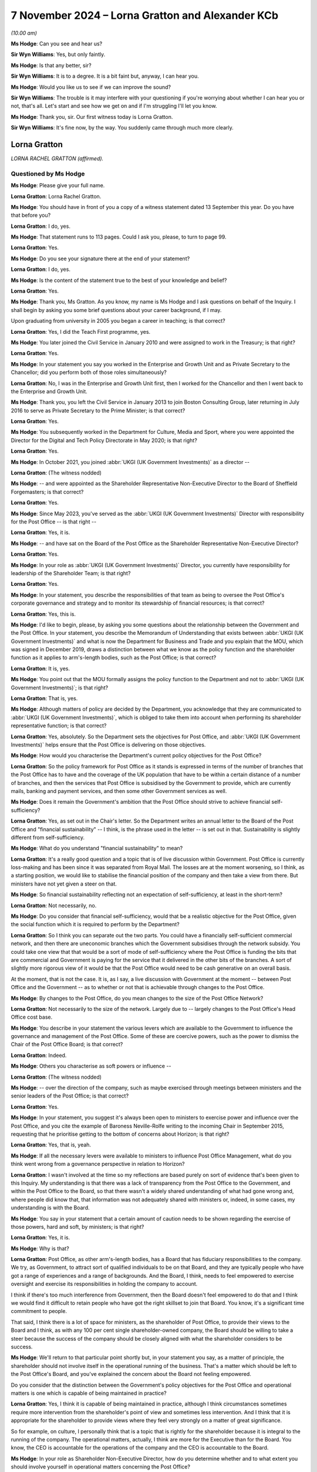 .. raw:: html

   <a id="hearing-link" href="https://www.postofficehorizoninquiry.org.uk/hearings/phase-7-7-november-2024">Official hearing page</a>

7 November 2024  – Lorna Gratton and Alexander KCb
==================================================

.. raw:: html

   <details id="hearing-meta" open>
        <summary>
            <span class="open">Hide video</span>
            <span class="closed">Show video</span>
        </summary>
   <lite-youtube videoid="pyJOWqFKlKE" params="rel=0"></lite-youtube>
   <lite-youtube videoid="pMhPQT-O570" params="rel=0"></lite-youtube>
   </details>

*(10.00 am)*

**Ms Hodge**: Can you see and hear us?

**Sir Wyn Williams**: Yes, but only faintly.

**Ms Hodge**: Is that any better, sir?

**Sir Wyn Williams**: It is to a degree.  It is a bit faint but, anyway, I can hear you.

**Ms Hodge**: Would you like us to see if we can improve the sound?

**Sir Wyn Williams**: The trouble is it may interfere with your questioning if you're worrying about whether I can hear you or not, that's all.  Let's start and see how we get on and if I'm struggling I'll let you know.

**Ms Hodge**: Thank you, sir.  Our first witness today is Lorna Gratton.

**Sir Wyn Williams**: It's fine now, by the way.  You suddenly came through much more clearly.

Lorna Gratton
-------------

*LORNA RACHEL GRATTON (affirmed).*

Questioned by Ms Hodge
^^^^^^^^^^^^^^^^^^^^^^

**Ms Hodge**: Please give your full name.

.. rst-class:: indented

**Lorna Gratton**: Lorna Rachel Gratton.

**Ms Hodge**: You should have in front of you a copy of a witness statement dated 13 September this year.  Do you have that before you?

.. rst-class:: indented

**Lorna Gratton**: I do, yes.

**Ms Hodge**: That statement runs to 113 pages.  Could I ask you, please, to turn to page 99.

.. rst-class:: indented

**Lorna Gratton**: Yes.

**Ms Hodge**: Do you see your signature there at the end of your statement?

.. rst-class:: indented

**Lorna Gratton**: I do, yes.

**Ms Hodge**: Is the content of the statement true to the best of your knowledge and belief?

.. rst-class:: indented

**Lorna Gratton**: Yes.

**Ms Hodge**: Thank you, Ms Gratton.  As you know, my name is Ms Hodge and I ask questions on behalf of the Inquiry.  I shall begin by asking you some brief questions about your career background, if I may.

Upon graduating from university in 2005 you began a career in teaching; is that correct?

.. rst-class:: indented

**Lorna Gratton**: Yes, I did the Teach First programme, yes.

**Ms Hodge**: You later joined the Civil Service in January 2010 and were assigned to work in the Treasury; is that right?

.. rst-class:: indented

**Lorna Gratton**: Yes.

**Ms Hodge**: In your statement you say you worked in the Enterprise and Growth Unit and as Private Secretary to the Chancellor; did you perform both of those roles simultaneously?

.. rst-class:: indented

**Lorna Gratton**: No, I was in the Enterprise and Growth Unit first, then I worked for the Chancellor and then I went back to the Enterprise and Growth Unit.

**Ms Hodge**: Thank you, you left the Civil Service in January 2013 to join Boston Consulting Group, later returning in July 2016 to serve as Private Secretary to the Prime Minister; is that correct?

.. rst-class:: indented

**Lorna Gratton**: Yes.

**Ms Hodge**: You subsequently worked in the Department for Culture, Media and Sport, where you were appointed the Director for the Digital and Tech Policy Directorate in May 2020; is that right?

.. rst-class:: indented

**Lorna Gratton**: Yes.

**Ms Hodge**: In October 2021, you joined :abbr:`UKGI (UK Government Investments)` as a director --

.. rst-class:: indented

**Lorna Gratton**: (The witness nodded)

**Ms Hodge**: -- and were appointed as the Shareholder Representative Non-Executive Director to the Board of Sheffield Forgemasters; is that correct?

.. rst-class:: indented

**Lorna Gratton**: Yes.

**Ms Hodge**: Since May 2023, you've served as the :abbr:`UKGI (UK Government Investments)` Director with responsibility for the Post Office -- is that right --

.. rst-class:: indented

**Lorna Gratton**: Yes, it is.

**Ms Hodge**: -- and have sat on the Board of the Post Office as the Shareholder Representative Non-Executive Director?

.. rst-class:: indented

**Lorna Gratton**: Yes.

**Ms Hodge**: In your role as :abbr:`UKGI (UK Government Investments)` Director, you currently have responsibility for leadership of the Shareholder Team; is that right?

.. rst-class:: indented

**Lorna Gratton**: Yes.

**Ms Hodge**: In your statement, you describe the responsibilities of that team as being to oversee the Post Office's corporate governance and strategy and to monitor its stewardship of financial resources; is that correct?

.. rst-class:: indented

**Lorna Gratton**: Yes, this is.

**Ms Hodge**: I'd like to begin, please, by asking you some questions about the relationship between the Government and the Post Office.  In your statement, you describe the Memorandum of Understanding that exists between :abbr:`UKGI (UK Government Investments)` and what is now the Department for Business and Trade and you explain that the MOU, which was signed in December 2019, draws a distinction between what we know as the policy function and the shareholder function as it applies to arm's-length bodies, such as the Post Office; is that correct?

.. rst-class:: indented

**Lorna Gratton**: It is, yes.

**Ms Hodge**: You point out that the MOU formally assigns the policy function to the Department and not to :abbr:`UKGI (UK Government Investments)`; is that right?

.. rst-class:: indented

**Lorna Gratton**: That is, yes.

**Ms Hodge**: Although matters of policy are decided by the Department, you acknowledge that they are communicated to :abbr:`UKGI (UK Government Investments)`, which is obliged to take them into account when performing its shareholder representative function; is that correct?

.. rst-class:: indented

**Lorna Gratton**: Yes, absolutely.  So the Department sets the objectives for Post Office, and :abbr:`UKGI (UK Government Investments)` helps ensure that the Post Office is delivering on those objectives.

**Ms Hodge**: How would you characterise the Department's current policy objectives for the Post Office?

.. rst-class:: indented

**Lorna Gratton**: So the policy framework for Post Office as it stands is expressed in terms of the number of branches that the Post Office has to have and the coverage of the UK population that have to be within a certain distance of a number of branches, and then the services that Post Office is subsidised by the Government to provide, which are currently mails, banking and payment services, and then some other Government services as well.

**Ms Hodge**: Does it remain the Government's ambition that the Post Office should strive to achieve financial self-sufficiency?

.. rst-class:: indented

**Lorna Gratton**: Yes, as set out in the Chair's letter.  So the Department writes an annual letter to the Board of the Post Office and "financial sustainability" -- I think, is the phrase used in the letter -- is set out in that. Sustainability is slightly different from self-sufficiency.

**Ms Hodge**: What do you understand "financial sustainability" to mean?

.. rst-class:: indented

**Lorna Gratton**: It's a really good question and a topic that is of live discussion within Government.  Post Office is currently loss-making and has been since it was separated from Royal Mail.  The losses are at the moment worsening, so I think, as a starting position, we would like to stabilise the financial position of the company and then take a view from there.  But ministers have not yet given a steer on that.

**Ms Hodge**: So financial sustainability reflecting not an expectation of self-sufficiency, at least in the short-term?

.. rst-class:: indented

**Lorna Gratton**: Not necessarily, no.

**Ms Hodge**: Do you consider that financial self-sufficiency, would that be a realistic objective for the Post Office, given the social function which it is required to perform by the Department?

.. rst-class:: indented

**Lorna Gratton**: So I think you can separate out the two parts.  You could have a financially self-sufficient commercial network, and then there are uneconomic branches which the Government subsidises through the network subsidy. You could take one view that that would be a sort of mode of self-sufficiency where the Post Office is funding the bits that are commercial and Government is paying for the service that it delivered in the other bits of the branches.  A sort of slightly more rigorous view of it would be that the Post Office would need to be cash generative on an overall basis.

.. rst-class:: indented

At the moment, that is not the case.  It is, as I say, a live discussion with Government at the moment -- between Post Office and the Government -- as to whether or not that is achievable through changes to the Post Office.

**Ms Hodge**: By changes to the Post Office, do you mean changes to the size of the Post Office Network?

.. rst-class:: indented

**Lorna Gratton**: Not necessarily to the size of the network.  Largely due to -- largely changes to the Post Office's Head Office cost base.

**Ms Hodge**: You describe in your statement the various levers which are available to the Government to influence the governance and management of the Post Office.  Some of these are coercive powers, such as the power to dismiss the Chair of the Post Office Board; is that correct?

.. rst-class:: indented

**Lorna Gratton**: Indeed.

**Ms Hodge**: Others you characterise as soft powers or influence --

.. rst-class:: indented

**Lorna Gratton**: (The witness nodded)

**Ms Hodge**: -- over the direction of the company, such as maybe exercised through meetings between ministers and the senior leaders of the Post Office; is that correct?

.. rst-class:: indented

**Lorna Gratton**: Yes.

**Ms Hodge**: In your statement, you suggest it's always been open to ministers to exercise power and influence over the Post Office, and you cite the example of Baroness Neville-Rolfe writing to the incoming Chair in September 2015, requesting that he prioritise getting to the bottom of concerns about Horizon; is that right?

.. rst-class:: indented

**Lorna Gratton**: Yes, that is, yeah.

**Ms Hodge**: If all the necessary levers were available to ministers to influence Post Office Management, what do you think went wrong from a governance perspective in relation to Horizon?

.. rst-class:: indented

**Lorna Gratton**: I wasn't involved at the time so my reflections are based purely on sort of evidence that's been given to this Inquiry.  My understanding is that there was a lack of transparency from the Post Office to the Government, and within the Post Office to the Board, so that there wasn't a widely shared understanding of what had gone wrong and, where people did know that, that information was not adequately shared with ministers or, indeed, in some cases, my understanding is with the Board.

**Ms Hodge**: You say in your statement that a certain amount of caution needs to be shown regarding the exercise of those powers, hard and soft, by ministers; is that right?

.. rst-class:: indented

**Lorna Gratton**: Yes, it is.

**Ms Hodge**: Why is that?

.. rst-class:: indented

**Lorna Gratton**: Post Office, as other arm's-length bodies, has a Board that has fiduciary responsibilities to the company.  We try, as Government, to attract sort of qualified individuals to be on that Board, and they are typically people who have got a range of experiences and a range of backgrounds.  And the Board, I think, needs to feel empowered to exercise oversight and exercise its responsibilities in holding the company to account.

.. rst-class:: indented

I think if there's too much interference from Government, then the Board doesn't feel empowered to do that and I think we would find it difficult to retain people who have got the right skillset to join that Board.  You know, it's a significant time commitment to people.

.. rst-class:: indented

That said, I think there is a lot of space for ministers, as the shareholder of Post Office, to provide their views to the Board and I think, as with any 100 per cent single shareholder-owned company, the Board should be willing to take a steer because the success of the company should be closely aligned with what the shareholder considers to be success.

**Ms Hodge**: We'll return to that particular point shortly but, in your statement you say, as a matter of principle, the shareholder should not involve itself in the operational running of the business.  That's a matter which should be left to the Post Office's Board, and you've explained the concern about the Board not feeling empowered.

Do you consider that the distinction between the Government's policy objectives for the Post Office and operational matters is one which is capable of being maintained in practice?

.. rst-class:: indented

**Lorna Gratton**: Yes, I think it is capable of being maintained in practice, although I think circumstances sometimes require more intervention from the shareholder's point of view and sometimes less intervention.  And I think that it is appropriate for the shareholder to provide views where they feel very strongly on a matter of great significance.

.. rst-class:: indented

So for example, on culture, I personally think that is a topic that is rightly for the shareholder because it is integral to the running of the company.  The operational matters, actually, I think are more for the Executive than for the Board.  You know, the CEO is accountable for the operations of the company and the CEO is accountable to the Board.

**Ms Hodge**: In your role as Shareholder Non-Executive Director, how do you determine whether and to what extent you should involve yourself in operational matters concerning the Post Office?

.. rst-class:: indented

**Lorna Gratton**: I like to have a high level -- like other Board members, I like to have a high level understanding of what is happening at an operational level because that is the performance of the company.  I don't involve myself in operational matters, generally speaking, beyond those that come to the whole Board.

**Ms Hodge**: In her evidence to the Inquiry, Amanda Burton, one of your colleagues in the Post Office Board, stated that you personally requested to be involved in overseeing an investigation into a whistleblowing complaint made against the CEO; is that correct?

.. rst-class:: indented

**Lorna Gratton**: Yes, it is.

**Ms Hodge**: Why was that?

.. rst-class:: indented

**Lorna Gratton**: Because I think that it's of interest to the shareholder.  The CEO is the most senior employee of the company, he is a Board director.  I think it is appropriate that -- and an appointee appointed by the shareholder.  The behaviour and conduct of the CEO I think is a pertinent issue to the shareholder because it impacts the culture of the organisation.

**Ms Hodge**: You say in your statement that a risk-averse culture has developed in the Post Office, which you attribute, I think at least in part, to the intense scrutiny of this Inquiry and to the media; is that right?

.. rst-class:: indented

**Lorna Gratton**: Yes, it is.

**Ms Hodge**: Has the intervention by the shareholder and by its representative Non-Executive Director been a contributing factor, do you think, in the development of that particular culture?

.. rst-class:: indented

**Lorna Gratton**: I think it's a good question.  The shareholder provides a very significant degree of scrutiny to Post Office, particularly relating to funding requests, which I think are rightly a matter for the shareholder.  If the shareholder has been asked for funds, then I think it is completely legitimate that the Post Office has to provide a business case, and scrutiny to that.

.. rst-class:: indented

I actually don't think the shareholder intervenes significantly outside of the processes that are set out in the governance documents.  So I think, on the IT programme, there's probably something in the idea that there is a high level of scrutiny from the shareholder and that has made people very conscious of the decisions they're making -- I think rightly so, when they're spending public money.  But I don't think the shareholder has contributed more widely than that.

**Ms Hodge**: In terms of striking a balance between, on the one hand, exercising effective oversight of the Post Office and, on the other, affording its Board and management team sufficient autonomy to make decisions, do you think that you in your role as Shareholder Non-Executive Director are currently striking the right balance?

.. rst-class:: indented

**Lorna Gratton**: So I think part of the context for this question and discussion is the ongoing and very frequent requests for funding that have come from Post Office over the course of the last two to three years into Government.  As I just described, I think it is entirely right and proper that Government provides scrutiny to the spending of what is ultimately taxpayers' money.

.. rst-class:: indented

I don't think -- I think the Post Office gets a lot of scrutiny from the Government in terms of its funding plans and spending of taxpayers money.  I think that, outside of that, the shareholder and my -- sorry, they're slightly distinct.  The shareholder's interventions are set out in the governance documents and they are in line with the Government's governance documents.  I am a Non-Executive Director of the company: I provide scrutiny, as any other Non-Executive Director does, and not beyond that.

**Ms Hodge**: In your statement you acknowledge the frustration expressed by some Board members about the level of intervention by the Shareholder Non-Executive Director in Board meetings.  Have those sentiments prompted you to reflect upon whether you are striking the right balance currently in that role?

.. rst-class:: indented

**Lorna Gratton**: So my understanding is that those concerns were raised prior to my time joining the Board and that there are not concerns, or I have not had concerns reflected to me or, as I understand it, to :abbr:`UKGI (UK Government Investments)` about my interventions in meetings.  That said, I can understand where the question comes from, not least because the shareholder representative is a proxy for the views of the shareholder, and where the views of the shareholder are pertinent to a decision that is being made, I think it is helpful to have those reflected into the Board.

.. rst-class:: indented

I think there's sometimes a little bit of confusion between the extent to which the shareholder representative is sort of making a decision themselves or giving their own views, rather than being a conduit for the -- or a sort of good proxy for the views of the minister and I think that the views of the minister and the shareholder are often a thing that is helpful for the Board to hear, for them to understand how a proposal they've got is likely to be received by the Department.

**Ms Hodge**: Speaking more generally about this governance issue, you say at paragraph 31 of your statement that it's your view that the principles that apply to purely commercial companies need to be tailored to take account of the policy considerations that underline publicly owned assets.  Can you please explain, insofar as you haven't done so already, in precisely what way you considered those principles need to be tailored.  I'm happy to take you to it, if that helps give it context.

.. rst-class:: indented

**Lorna Gratton**: Yeah, I'll just find it, if that's all right.

**Ms Hodge**: It's page 15 of your statement, `WITN11310100 <https://www.postofficehorizoninquiry.org.uk/evidence/witn11310100-lorna-gratton-witness-statement>`_.

.. rst-class:: indented

**Lorna Gratton**: Yes, so I am very happy to expand on that.  So I think there are considerations for companies that are owned by government that are a bit different to companies that are privately held or listed companies, for example the approach to settlement agreements with staff.  So in the public sector, arm's-length bodies do not have the ability to make settlement agreements with staff, so that is essentially reaching an agreement where you are paying a member of staff to leave, and that is a principle set out by Treasury, to ensure that public funds are well used and to incentivise good management, rather than exiting people out of the business without having followed a process.

.. rst-class:: indented

That is not typically done.  Sorry, in commercial organisations they typically have a freedom to reach an agreement and pay someone to go.  That is not a thing that can happen in the public sector.

**Ms Hodge**: So that being one example of that tailoring?

.. rst-class:: indented

**Lorna Gratton**: Yeah.

**Ms Hodge**: Can you provide any specific examples in relation to your interactions with the Post Office, where you think those principles need tailoring?

.. rst-class:: indented

**Lorna Gratton**: I also think the remuneration would be another example of that, I think.  So remuneration in the public sector is a matter of public record and ministers feel strongly that those who serve in public corporations and for the Government should have a sense of social purpose around what they do as well, and remuneration rates are not as high in the public sector in many instances as they are in commercial organisations.

**Ms Hodge**: Do you consider that the issues relating to remuneration have been a significant problem during your tenure as Shareholder Non-Executive Director?

.. rst-class:: indented

**Lorna Gratton**: At Post Office, yes; when I was a NED at Sheffield Forgemasters, no.

**Ms Hodge**: Why is that?

.. rst-class:: indented

**Lorna Gratton**: I think the issues relating to the Post Office CEO's -- the request for pay increases, are sort of well documented and have attracted a lot of attention.

**Ms Hodge**: Thank you.  If I could move on, please, to ask some brief questions about the mechanisms that exist in :abbr:`UKGI (UK Government Investments)` for recording and reporting on risks relating to the Post Office.

Could we please bring up the statement again at page 15, paragraph 33, please.  Thank you.  This in relation to UKGI's internal risk reporting.  You say:

"[This] provides a mechanism to identify, escalate and manage risks faced by UKGI in exercising its mandate.  These risks predominantly relate to UKGI's ability to provide sound advice to client departments and for UKGI's Shareholder [Non-Executive Directors] and Shareholder Teams to perform their roles effectively. These are not the same [you point out] as the risks being faced by the Assets directly."

Do you know why it is that risks faced by the Government's assets, such as the Post Office, are not captured in UKGI's internal risk registers?

.. rst-class:: indented

**Lorna Gratton**: Because they're captured elsewhere through different processes.  So Post Office -- the CEO of Post Office is, in Government speak, an accountable person and the accountable person reports their risk into the Principal Accounting Officer, which is to say the Post Office reports its risk into the shareholder, as in the Department, and the Department's Board and Principal Accounting Officer is ultimately responsible there.

.. rst-class:: indented

And in :abbr:`UKGI (UK Government Investments)` the UKGI Board is responsible for UKGI's risks and our operational risks, which are primarily around things like resourcing, are we getting traction with the Department, that kind of thing.

**Ms Hodge**: Given the supervisory nature of the role that :abbr:`UKGI (UK Government Investments)` performs in relation to assets, such as the Post Office, do you think that risks relating to those assets ought to be captured within UKGI's internal risk registers?

.. rst-class:: indented

**Lorna Gratton**: No, because I think that they are adequately dealt with, and managed elsewhere.  Now, we provide a lens into the Department on Post Office's risks, and, you know, the risk reporting, there is a formal element to it, and then I, as a Board member, will also have a view, because I sit on the Post Office ARC Committee, and I will provide a sort of additional layer into the Department, if I think there is anything that's not been captured or I think there's anything that needs to have their particular attention drawn to it.

.. rst-class:: indented

But that is the mechanism for doing it, rather than through the :abbr:`UKGI (UK Government Investments)` Board because UKGI Board ultimately don't have any levers over Post Office, right?  The levers sit with the shareholder, who is the Department.

**Ms Hodge**: You've mentioned the CEO's role as an accountable person.  Does it follow that from :abbr:`UKGI (UK Government Investments)`'s perspective, primary responsible for risk reporting in relation to the Post Office rests with the CEO?

.. rst-class:: indented

**Lorna Gratton**: Yes.

**Ms Hodge**: But you've gone on to say, and you say in your statement, that you and your team complement that risk reporting --

.. rst-class:: indented

**Lorna Gratton**: Yes.

**Ms Hodge**: -- by reporting issues of concerns identified as a result of your daily interactions with the Post Office; is that correct?

.. rst-class:: indented

**Lorna Gratton**: Yes, it is.

**Ms Hodge**: How do you judge whether an issue of operational performance requires to be reported to the Department?

.. rst-class:: indented

**Lorna Gratton**: I think that's a really good question and ultimately it's a matter of judgement and there are lots of things that feed into one making a judgement call.  There are some things I -- you know, the Department has got risk appetite statements, right?  There are some things that it is very clear to me -- the Department has told me that they are very concerned about, in terms of sort of financial performance, budgets, that sort of things. And then there will be other things that are of particular concern to the Department for historical reasons, or for other operational reasons.

.. rst-class:: indented

For example, and I'm sure we may come on to this, the discrepancies -- the survey that was done by the Inquiry, the YouGov survey, with the responses from postmasters about how frequently they were experiencing discrepancies.  That is a great concern to the Department.  It's also of great concern to the Post Office Board.  You know, I raised it outside of the sort of normal risk reporting process and talked to the Department about what they wanted to do about it.

**Ms Hodge**: Some of your risk reporting to the Department is conducted formally in the presence of the Post Office Executive, such as in the context of the quarterly shareholder meetings; is that correct?

.. rst-class:: indented

**Lorna Gratton**: That's not our risk reporting: that is Post Office's risk reporting to the Department.

**Ms Hodge**: But which you would complement in the context of those meetings?

.. rst-class:: indented

**Lorna Gratton**: Probably not.  I would probably talk to them outside of the meetings.

**Ms Hodge**: I think, therefore, it follows that the bulk of your risk reporting takes place in private meetings and communications with the Department Director, Carl Creswell --

.. rst-class:: indented

**Lorna Gratton**: Yes.

**Ms Hodge**: -- and the Director General, David Bickerton; is that correct?

.. rst-class:: indented

**Lorna Gratton**: Indeed, yes.

**Ms Hodge**: Is there sufficient transparency, do you think, in the reporting of risk by :abbr:`UKGI (UK Government Investments)` to the Department, insofar as it concerns the Post Office?

.. rst-class:: indented

**Lorna Gratton**: Yes.  Absolutely.  So we do a -- currently our process is we do a monthly note in addition to the -- so Post Office do the quarterly shareholder meetings with the Department, my team do a monthly note, where we provide any updates or any additional issues -- that goes to David Bickerton and to the Permanent Secretary and to ministers -- and then I have conversations on top of that, with David and with Carl.

.. rst-class:: indented

If there's something particularly pertinent outside of those meetings, I will send them -- you know, send them an email -- yeah.

**Ms Hodge**: Forgive me, you've answered the question with reference to how those interactions are recorded --

.. rst-class:: indented

**Lorna Gratton**: Right.

**Ms Hodge**: -- and that's fair, I didn't clarify.  But do you think those interactions are sufficiently transparent to the Post Office, and should they be?

.. rst-class:: indented

**Lorna Gratton**: In the vast majority of cases, I am not saying anything to the Department that I wouldn't say to the Post Office.  That is not true in every case and nor should it be true in every case because I am there to represent the shareholder with a particular, you know, view of what the shareholder is going to be interested in.

**Ms Hodge**: Do you think that those private channels of communication with the Department risk undermining the Post Office Board and the Senior Executive Team in their governance and management of the Post Office?

.. rst-class:: indented

**Lorna Gratton**: No, I don't.  Having said that I don't say anything, though occasionally I do say things I wouldn't say to Post Office, I almost always share my views very openly with other Board colleagues.  So perhaps not with the management team but always with the other Board colleagues.

**Ms Hodge**: You refer in your statement to a recent review of the Department's risk reporting analysis by the Government Internal Audit Agency.  You say that the review made a recommendation concerning the alignment of risk appetite as between the Post Office and the Department; is that correct?

.. rst-class:: indented

**Lorna Gratton**: Yes.

**Ms Hodge**: Can you please explain the basis on which that recommendation was made?

.. rst-class:: indented

**Lorna Gratton**: The Government Internal Audit Agency are -- so the findings of their report was that the relationship works, effectively, and they did not have concerns at a high level about the -- us performing shareholder role on behalf of the Department.  They made a number of recommendations that are quite administrative in nature, around taking more notes of meetings, you know, producing a document that says who does what, rather than everybody just knowing who does what, and it was the same thing on the risk appetite.

.. rst-class:: indented

So I have a good understanding because I talked to Carl Creswell almost every day about the Department's risk appetite.  This was about sort of formalising that through risk appetite statements.

**Ms Hodge**: Is there or has there been a misalignment, in your view, between the risk appetite of the company and the Department?

.. rst-class:: indented

**Lorna Gratton**: No.

**Ms Hodge**: According to your statement, the review also recommended that sources of risk assurance available to the Post Office should be shared with the Department; is that correct?

.. rst-class:: indented

**Lorna Gratton**: I don't recall that but, if that is true, then that is true.

**Ms Hodge**: If we could just take a quick look, please, at page 19 of Ms Gratton's statement.  It's at paragraph 42.

.. rst-class:: indented

**Lorna Gratton**: Right, yeah.

**Ms Hodge**: So it's just that final sentence.  Do you know what reference is being made there, in terms of sources of risk assurance within the Post Office?

.. rst-class:: indented

**Lorna Gratton**: I actually don't -- I can't recall what those sources would be.  My best guess would be that it would be internal audit type reports but I'm afraid I can't provide any more information.

**Ms Hodge**: Do you know whether those are routinely shared with the Department?

.. rst-class:: indented

**Lorna Gratton**: They are not routinely shared with the Department, no. The Department could ask to see them if they wished to.

**Ms Hodge**: Thank you.  I'd like to move on then, please, to another topic, this time concerning the composition of the Post Office Board.

.. rst-class:: indented

**Lorna Gratton**: Yes.

**Ms Hodge**: The statement can come down, thank you, although it will come back up shortly.

You discuss in your statement the contribution which Mr Elliot Jacobs and Mr Saf Ismail have made as Postmaster Non-Executive Directors of the Post Office Board.  I wonder if we could please just take a look at page 39, paragraph 84, where you describe that contribution which they've made.  You say this:

"In my opinion, Mr Jacobs and Mr Ismail have added a huge amount of value to the Board.  They have changed the nature of discussions at Board level and ensure that the actual experiences of postmasters are heard.  In my experience they have been listened to, particularly when discussing issues relating to how policies and practice contained in Board papers will affect postmasters on the ground."

If we could go over the page, please, you have given an example there to ways in which they've made a valid contribution.  You say, at the end of paragraph 84:

"Their perspective on this and other important issues -- particularly those that affect [the Post Office's] cost base, and therefore ultimately have a significant affect on postmaster livelihoods -- has been invaluable."

You go on in the following paragraph to discuss some of the problems which have arisen from the appointment of postmasters to the Post Office Board.  You say there:

"There have plainly been some issues in the way in which the Postmaster [Non-Executive Directors] have been inducted and integrated onto the Board.  There were also occasions when [they] did not fully distinguish between their role as Directors (with the fiduciary duties that this entails) and their position as both active postmasters and representatives of the wider postmaster community."

Can you please explain a little more clearly what you mean by their failure fully to distinguish fully between their role as Directors and their position as postmasters and representatives of that community?

.. rst-class:: indented

**Lorna Gratton**: So as I say at the beginning of that section, I think Elliot and Saf have added huge amounts of value to the Post Office Board and they have genuinely changed -- I wasn't on Board before.  My understanding is they completely changed the dynamic in the Board room by bringing their perspective and lived experience as postmasters to the discussion.

.. rst-class:: indented

I touched earlier on Post Office's financial position, which is not a healthy one.  And the budget discussions annually are very tricky in Post Office, because the company is not able to pay postmasters as much remuneration as it would like to because there are insufficient funds available.  And there are many reasons for that, and, you know, potentially, had things been done differently in the past, in terms of cost saving measures, there may be more funds available now but the situation now is what it is.

.. rst-class:: indented

And I think occasionally, well certainly this year in the budget discussions, I think Mr Ismail and Mr Jacobs found the position really difficult to accept, and I understand why they found it difficult to accept. It is, broadly speaking, not an acceptable position. But as a director of the company, you need to ensure the company continues to be a going concern and has a balanced budget and I think they found that interaction very difficult.

**Ms Hodge**: I'd like to ask you some questions about a meeting which you attended with Minister Hollinrake on the 29 February 2024.

We have a readout of that meeting, please, at `BEIS0000753 <https://www.postofficehorizoninquiry.org.uk/evidence/beis0000753-email-minister-hollinrake-asha-balachandran-ed-baird-re-nick-read-readout-2902>`_.

**Ms Hodge**: Thank you, the subject of the email is "Nick Read Readout 29 February".  Is this is an example of the quarterly shareholder meetings which we discussed earlier?

.. rst-class:: indented

**Lorna Gratton**: No, it's not.  It's a monthly meeting that the Minister had with Nick Read and some other Post Office Executives that myself and Carl would regularly attend.

**Ms Hodge**: Thank you.  We see there list of attendees is: the Post Office CEO; and you're there on behalf of :abbr:`UKGI (UK Government Investments)`; and as you say, Mr Creswell is the Director of the Department. This meeting comes shortly after the dismissal of the Post Office Chair, Henry Staunton; is that correct?

.. rst-class:: indented

**Lorna Gratton**: It is, yes.

**Ms Hodge**: We'll return to that topic a little later, but that provides relevant background to the discussion in this meeting; is that right?

.. rst-class:: indented

**Lorna Gratton**: Yes.

**Ms Hodge**: Shortly after the meeting starts, we see you make the following comment, so your first contribution is there saying:

"Need as much support as you can get from Ben Tidswell to try and get the Board functioning properly. We need to try and find a way through the Project Pineapple memo."

The Project Pineapple memo was a reference to concerns raised by both Postmaster Non-Executive Directors about the prevailing culture within the Post Office, which they perceived to be hostile to postmasters; is that correct?

.. rst-class:: indented

**Lorna Gratton**: I think that is part of it.  That memo had been sent on, I understand inadvertently, to the Group Executive members by the CEO.  So it had also had quotes of it published in The Times.  So the issue isn't just the memo, they expressed legitimate concerns.  I think the issue is that memo had been sent on to the people who they referred to in the note, they had received that note, and the note in part had been made public.

.. rst-class:: indented

It had a really damaging impact on the relationship between the Postmaster Non-Execs and the Executives in the company.  So, aside from the sort of completely valid concerns that they are raising, it had caused a huge amount of friction in the relationship between of the Postmaster Non-Execs and the Executive Team.

**Ms Hodge**: What did you mean exactly when you said we need to try to find a way through the memo?

.. rst-class:: indented

**Lorna Gratton**: There was, I think, a disagreement about who needed to apologise to who between the Postmaster Non-Execs and some of the Executive Team.  It was a sort of very unpleasant personal situation in which I think quite a few people felt quite upset about what had happened and not just Saf and Elliot.

**Ms Hodge**: So are you saying there that your concerns as articulated there related to the manner, rather than the substance, of the complaints --

.. rst-class:: indented

**Lorna Gratton**: Yes.

**Ms Hodge**: -- that had been raised?

.. rst-class:: indented

**Lorna Gratton**: Yeah.

**Ms Hodge**: We can see a little further down a further discussion about the role of the Postmaster Non-Executive Directors.  Nick Read, the CEO, says:

"This goes back to whether the postmaster directors are playing the role of a director, or of a trade union rep.  I don't know where that is going to go.  They are extremely exposed as a result of Project Pineapple.  Not sure how to patch this up.  In a slight stand off."

You say:

"They are not in a good place and aren't operating in a way appropriate for the business."

One of the specific issues raised in the Project Pineapple memo concerned the retention of employees whose actions in relation to Horizon had been the subject of criticism; is that fair?

.. rst-class:: indented

**Lorna Gratton**: Yes, it is.

**Ms Hodge**: Do you recall that being one of the issues raised?

.. rst-class:: indented

**Lorna Gratton**: Yes, I think so.  Yeah.

**Ms Hodge**: Did you share the postmasters' concerns about the extent of cultural change which had been achieved within the Post Office by January 2024?

.. rst-class:: indented

**Lorna Gratton**: Yes, absolutely.

**Ms Hodge**: If you were sympathetic with the concerns raised by Mr Jacobs and Mr Ismail, why did you not say so in this meeting?

.. rst-class:: indented

**Lorna Gratton**: The discussion that is taking place in this meeting is particularly around the relationship that they're having with the Executive Team at the moment.  So I mentioned a couple of minutes ago about the budget discussions that were really tense.  There had been a meeting the prior week, I think, where Saf and Elliot had met some of the Finance Team and I understand the meeting had -- the Executives in that meeting had found the meeting slightly distressing because of the approach that they took in the meeting, and I don't think it is the role of Non-Executive Directors to be aggressive and upsetting to staff members.

.. rst-class:: indented

So that is what this is about, rather than the concerns that they expressed in the memo.  So it's about behaviour rather than the memo itself.

**Ms Hodge**: So when you say that they "aren't operating in a way appropriate for the business", it's your evidence that that relates to aggressive behaviour reported to you as directed at Post Office staff?

.. rst-class:: indented

**Lorna Gratton**: Yes, and just to be really clear: this is a point in time, right.  This isn't my general view about Saf and Elliot at all.  They were under huge amounts of stress. They'd had journalists outside their houses and were getting an awful lot of criticism.  And nobody is their best when they are under stress and, at this particular time, the relationship was quite tense and I think there were a number of people who weren't behaving in a way where, I think in hindsight, they wished they had.

.. rst-class:: indented

But it is about this time.  That is not my general view, I have an awful lot of time for Elliot and Saf. I think they've made a huge contribution.

**Ms Hodge**: A little later in the meeting there's some discussion about postmaster representation in the business.  Please can we turn to the second page of this readout, where we can see that discussion, please, halfway down.  So we see a comment from the Minister which reads:

"In terms of other messaging, the mutualisation has died down a bit."

The CEO then comments:

"met on Monday.  VOTP etc."

Do you know what that's referring to?

.. rst-class:: indented

**Lorna Gratton**: Voice of the Postmaster.

**Ms Hodge**: "Their main point was about future of Post Office and representation of postmasters.  We are going to see some governance work done by Grant Thornton in a few weeks' time."

You say, or you're recorded as saying:

"I don't think postmaster oversight of the Board is worth it.  I think there's good mileage for more postmaster input in the retail part of the business."

Can you please explain your comments there?

.. rst-class:: indented

**Lorna Gratton**: So this looks like a verbatim note of the meeting.  It isn't: there is a lot of paraphrasing in this note and I can't imagine I would have used the phrase "worth it" because it's not the sort of thing I would have said. However, I standing by the comments.  So this is referring to the :abbr:`NFSP (National Federation of SubPostmasters)`'s proposal to have a sort of parallel board, basically an oversight board of postmasters -- made up of postmasters and other stakeholders.  I don't think that is the right way to get postmaster engagement in Post Office.

.. rst-class:: indented

An oversight board, by definition, on decision makers, and I think you need postmasters involved in the decision making, not just at Board level, which they currently are but actually all the way down the business at an operational level too, because the Board, by definition, isn't operational.

.. rst-class:: indented

So I think there should be, you know, some sort of franchise-type council looking at the business side of it, with products and services and marketing material, and then I think there should also be postmaster engagement and interaction in other areas that are rightly areas of concern for postmasters.  So they'd be that in kind of decisions around discrepancies and investigations, or whether or not, you know, the back office systems are working correctly.

.. rst-class:: indented

So I think you need it at all levels, not sort of parked over there as a separate oversight Board. I think if you want -- if the idea of that is that the Board is not working properly, you should get a different Board, not create another one that's going to have some more bureaucracy and process to it.

**Ms Hodge**: You referred to a proposal to establish a council within the Post Office to provide input on operational matters?

.. rst-class:: indented

**Lorna Gratton**: Yes.

**Ms Hodge**: What practical steps have been taken to implement that proposal, do you know?

.. rst-class:: indented

**Lorna Gratton**: So, the new management team are actually, like, taking these ideas really seriously.  So they've been holding a series over the summer with Voice of the Postmaster, :abbr:`NFSP (National Federation of SubPostmasters)` and other representatives, and they've obviously been attended, I've been to a couple of those sessions. My understanding is that the proposals that are coming out of that, whilst not finalised, are being taken forward and will be implemented.

.. rst-class:: indented

I'm sure we'll come on to the discrepancies and the like light, but they are also working with representatives from Voice of the Postmaster and NFSP to look at the integrity of the current system, and to do a review of the current system with a third party provider, and those groups and other postmasters will be involved, both in the terms of reference and sitting alongside the people doing the work, to provide a view and reassurance and input into that work.  So it is something that is very much live at the moment, and change is being made.

**Ms Hodge**: Do you think those steps will be sufficient to make the company more postmaster centric?

.. rst-class:: indented

**Lorna Gratton**: I think it's a place to start, and I think you've got to start, see where you get to, iterate, and make it better.

**Ms Hodge**: I'd like to move on to ask you some questions about your role as the Non-Executive Director of the Post Office Board.  In your statement, you refer to :abbr:`UKGI (UK Government Investments)`'s portfolio operating at principles.  Can you explain what these are, please?

.. rst-class:: indented

**Lorna Gratton**: Yes, certainly.  So it is a sort of, if you will, like a kind of target operating model for :abbr:`UKGI (UK Government Investments)` of, like, stuff we should be doing.  So it's, broadly speaking, making sure that the company has got good corporate governance oversight.  It sets out sort of activities, basically, to be performed, that there are objectives for the company, business plans in place, that the corporate capability within the company is effective, that the leadership within the company is effective, that there's good relationships with the Department, and then the sort of contribution of the Shareholder NED.

.. rst-class:: indented

So it sort of sets out how we should be doing our jobs.

**Ms Hodge**: Is it right that these -- I think you say these principles provide guidance about the performance of your role --

.. rst-class:: indented

**Lorna Gratton**: Yeah.

**Ms Hodge**: -- as :abbr:`UKGI (UK Government Investments)` NED on the Post Office Board.  On the one hand, they acknowledge that your duties are the same as those of all the other directors on the Post Office Board, and include the duty to promote the success of the company; is that correct?

.. rst-class:: indented

**Lorna Gratton**: Yes, it is, yes.

**Ms Hodge**: On the other hand, they expect you, in your role as :abbr:`UKGI (UK Government Investments)` NED, to act as an interlocutor between the shareholder and the company, with a view to delivering the Department's policy objectives; is that fair?

.. rst-class:: indented

**Lorna Gratton**: Yes.

**Ms Hodge**: You say in your statement that this dual function does not, in practice, present problems for you; is that right?

.. rst-class:: indented

**Lorna Gratton**: That's my view, yes.

**Ms Hodge**: You suggest it's because it's in the Post Office's best interests to comply with the shareholder's policy objectives; is that fair?

.. rst-class:: indented

**Lorna Gratton**: That is why the Post Office exists, yes.

**Ms Hodge**: You say, in effect, if the Post Office fails to comply, it will not receive the Government subsidy on which it is currently reliant to remain as a going concern?

.. rst-class:: indented

**Lorna Gratton**: So there is a funding agreement that sets out that it must meet the policy, which is not with :abbr:`UKGI (UK Government Investments)`, it's with the Department -- that sets out they must meet the policy objectives in order to receive the subsidy, yes.

**Ms Hodge**: What if Post Office, as a commercial company, took the view that its financial interests were best served by foregoing the Government subsidy and relieving itself of the social function, or the obligation it has to perform a social function; would there not then be a direct conflict between the dual role you're performing?

.. rst-class:: indented

**Lorna Gratton**: I can see that, in that situation, there would be.  That is not the situation in which we find ourselves.  So I'm not saying there could never be a conflict.  I am saying that I have not experienced a conflict and that, at :abbr:`UKGI (UK Government Investments)`, we've got a lot of training and support of how to approach those conflicts, should they arise.  But I have not personally -- you know, the situation you've described is not one that is obtained.

**Ms Hodge**: We did discuss earlier on a situation in which the Post Office might focus upon its commercial function and a network that's capable of being financially sustainable, and that's one in which you then saw the Government subsidy as being tied specifically to those aspects of the network which are not financially self-sufficient.  So do you not anticipate in the Post Office's future that there could well be a direct conflict in the dual role that you're performing?

.. rst-class:: indented

**Lorna Gratton**: No, I don't because the policy framework is -- so I think the Government announced on Monday, I think, that they're doing a Green Paper, which will look at the policy framework for Post Office and that the will be the subject for a call for evidence, I would imagine, and the Post Office will contribute to that.

.. rst-class:: indented

And there will be a dialogue with Post Office -- between the Post Office and the Government, about where that will end up.  It is not something that I anticipate there being a conflict over, though, if there is, it will be managed appropriately.

**Ms Hodge**: Thank you.

Sir, that brings me to the end of that particular topic, I wonder if now will be a convenient time to take our first morning break?

**Sir Wyn Williams**: By all means, yes.  What time shall we resume?

**Ms Hodge**: Shall we resume at 11.05?

**Sir Wyn Williams**: Yes, that's fine.

*(10.53 am)*

*(A short break)*

*(11.05 am)*

**Ms Hodge**: Good morning, sir.

**Sir Wyn Williams**: Good morning again.

**Ms Hodge**: I'd like to move on to another topic, please, concerning the Post Office's redress and compensation schemes.  Is it right that you and your team were not directly involved in the administration of those schemes but, in your capacity as Non-Executive Director, you sit on the Post Office's Remediation Committee which oversees the administration of Post Office's redress and compensation schemes?

.. rst-class:: indented

**Lorna Gratton**: Yes, that's exactly right.

**Ms Hodge**: One of the concerns which you raise in your statement about the administration of the Horizon Shortfall Scheme relates to the conduct of the Post Office's lawyers; is that right?

.. rst-class:: indented

**Lorna Gratton**: Yes.

**Ms Hodge**: You describe being concerned about what you say was a conventional legalistic approach that was adopted by the Post Office's lawyers to the negotiation of settlements with claimants; is that right?

.. rst-class:: indented

**Lorna Gratton**: Yes, and to be clear, that is Post Office's external lawyers, rather than the people in Post Office.

**Ms Hodge**: What caused you to have those concerns?

.. rst-class:: indented

**Lorna Gratton**: So, at the Remediation Committee -- until quite recently, Post Office's external lawyers attended the Committee and they would give updates on various cases, and some of those updates would involve -- they would recount, to my mind -- sorry -- having -- disputing relatively small amounts of money.

.. rst-class:: indented

And I just don't think that's the right way that they should be approaching it.  Both from a sort of administrative point of view, I don't think Herbert Smith spending time disputing a small amount of money is a good use of taxpayers' money but, much more importantly, that is a bad experience for claimants and, in the scheme of things, it's just not a big deal, and I think they should have been taking a less kind of commercial approach to it, and much more of a sort of benefit of the doubt, yes, within the parameters set out within the scheme, but I just didn't think arguing over small amounts of money is the right approach to take to people who have suffered terrible harms at the hands of the Post Office.

**Sir Wyn Williams**: Can I just ask you, before we go any further, was this attitude an attitude which was prevailing in the administration of HSS or of OC, or both?

.. rst-class:: indented

**Lorna Gratton**: I recall it being related to HSS --

**Sir Wyn Williams**: Right.

.. rst-class:: indented

**Lorna Gratton**: -- rather than OC.

**Sir Wyn Williams**: Yes.

**Ms Hodge**: When did that issue of focusing on, as you say, small matters of detail first become apparent to you?

.. rst-class:: indented

**Lorna Gratton**: It has been apparent to me since I have been on the Committee, and other Committee members felt similarly to me that, you know, we should just be getting on with it, not having an argument over £1,500, or whatever the amount is.

**Ms Hodge**: So I think you said in your statement you shared your concerns with the Remediation Committee, and what you appear to say is they agreed with you in relation to those concerns; is that correct?

.. rst-class:: indented

**Lorna Gratton**: Yes, and shared them directly with the lawyers, because the lawyers are at the Committee.  So this isn't a thing that we were sort of talking about behind the lawyers' backs, so to say: this is a thing I said directly to the lawyers involved.

**Ms Hodge**: Do you feel that that message was getting across?

.. rst-class:: indented

**Lorna Gratton**: I am not convinced that the message was getting across.

**Ms Hodge**: I would like to -- well, why do you think that is, firstly?

.. rst-class:: indented

**Lorna Gratton**: I think that some of the lawyers felt quite -- I think they -- and this is speculation, right?  I don't know how they felt.  My impression was they'd been very involved in the development of the scheme and there was a little bit of a "This I just how commercial negotiation is done, you don't understand" sort of approach to it, whereas my point of view was, "This is the Post Office, it is different.  Your commercial approach is not an appropriate one".

**Ms Hodge**: Ordinarily, lawyers act on their instructions and, if their instructions are to achieve a settlement and not necessarily at the lowest figure that that settlement might be achieved, then one would expect them to give effect to that.  Was the issue in relation to the instructions that were being given or in the willingness of the lawyers to give effect to them?

.. rst-class:: indented

**Lorna Gratton**: I don't know, to be honest.  It was an issue that came up more than once at the Committee.  I don't know whether or not -- my sense is that the approach gradually changed but it was not the experience I was expecting to have, which is: the Committee tells you to do something, you go and do the thing.

**Ms Hodge**: Was the Committee supported by the Post Office Executive Team in giving effect to that direction?

.. rst-class:: indented

**Lorna Gratton**: I think so.  Certainly, Mr Recaldin at the Committee was of a similar view.  Actually, I don't know what happened in terms of the sort of actual written instructions that are then given to the lawyer.

**Ms Hodge**: You have answered a question just now from the Chair about the Overturned Convictions Scheme and you've explained your concerns about the lawyers related primarily to the Horizon Shortfall Scheme.

.. rst-class:: indented

**Lorna Gratton**: Yes.

**Ms Hodge**: But I would like to discuss with you some of the changes that were made, during your tenure, to the Overturned Convictions Scheme.  You explain in your statement that concerns about the speed with which claims were being resolved led the Post Office to adopt a different approach based on agreed principles, rather than the negotiated settlement approach that had been adopted hereto; is that correct?

.. rst-class:: indented

**Lorna Gratton**: Are you referring to the 600,000 fixed payment?

**Ms Hodge**: Well, that is a separate issue, in the sense that you say in your statement that, in parallel with the development of policy in relation to that, the Post Office was separately developing a set of agreed principles by which it planned to take forward settlement of claims made under the Overturned Convictions Scheme; do you recall that?

.. rst-class:: indented

**Lorna Gratton**: Yes, do you mean the Lord Dyson principles of -- Early Neutral Evaluation principles?

**Ms Hodge**: I think if I refer you to your statement, that may be the easiest way?

.. rst-class:: indented

**Lorna Gratton**: Yeah, sorry, yeah.

**Ms Hodge**: If we could turn up, please, page 90.

You say when you started in your role, the Post Office was piloting its remediation principles in the assessment of pecuniary claims -- this was under the Overturned Convictions Scheme -- and had shared a first tranche of draft principles with claimant representatives, and that your team had supported the Department in its review of the draft principles and the Post Office's proposed future ways of working.

You explain that:

"Under this new approach [the Post Office's] case assessors would review claims received from claimants and prepare offers consistent with the case principles agreed within the claimant representatives.  The aim [being] to reach settlement faster than had been possible under the previous 'negotiated' approach, where case principles had not been agreed [in advance] with the claimant representatives."

So that was an initiative being taken, on the one hand, by the Post Office; is that fair?

.. rst-class:: indented

**Lorna Gratton**: This started before my time on the Board.  I joined the Board in May and the adoption of the principles was already kind of well in train by the time I started, but -- so I don't know where it originated from, but, yes, it was the process that was in train.

**Ms Hodge**: In parallel with the development of that approach, a new policy was developed by the Department for Business and Trade to make a final settlement of £600,000 to applicants under the scheme; is that correct?

.. rst-class:: indented

**Lorna Gratton**: Yes.

**Ms Hodge**: What did you understand to be the reasons for the adoption of that new policy?

.. rst-class:: indented

**Lorna Gratton**: So the work on this was largely done by the Department. There was some input from my team, not really from me personally, but from people working to me.  So I wasn't close to it.  My understanding is that it was meant to provide a route for people who didn't want to go through a process with Post Office.  You know, people have suffered greatly at the hands of the Post Office, and I have a lot of sympathy for claimants not wanting to deal directly with the Post Office and go through a long protracted process with them, because claims are taking a very long time to process.

.. rst-class:: indented

This was meant to be a much quicker way of resolving those with less interaction, and enabled people to get redress quicker, if that is what they felt was appropriate for them.  Now, if people still wanted to go through the process, because they had a much higher value claim, then that was still available but this was meant to be a sort of alternative route to people to give them access to quicker redress, if they thought they had a lower claim or just wanted to get it done quickly.

**Ms Hodge**: Was the decision to introduce the new settlement offer driven by a desire to reduce the amount of money being spent on legal fees associated with the settlement of these claims?

.. rst-class:: indented

**Lorna Gratton**: No, so it wasn't driven by the desire to reduce the amount of legal fees: it was done as an intention to be a genuinely good thing for claimants to give people an alternative.  I think there is an effect where there is a lower administration cost of the claim but that was not the principal motivation behind it.  It was meant to be a thing that would be good for claimants.

**Ms Hodge**: But it was anticipated, I think you say, that early acceptance of a fixed-sum offer would bring savings, in terms of avoiding the expense of disclosure and legal advice associated with a more protracted settlement process?

.. rst-class:: indented

**Lorna Gratton**: Yes, absolutely.

**Ms Hodge**: Did the anticipated reduction in legal spend, do you know, affect the amount at which the offer was fixed?

.. rst-class:: indented

**Lorna Gratton**: I think that -- this Inquiry heard at length from Sarah Munby earlier in the week about the value for money assessment for offers, and the like.  I think there was an amount sort of assumed to be for legal fees that was included in the amount, with a view to making the value for money case.

**Ms Hodge**: Were you aware of a sentiment within the Post Office that it had, thus far, been working within a framework which had been agreed with the Government, and which was informed by a concern to ensure that public funds were used responsibly?

.. rst-class:: indented

**Lorna Gratton**: Sorry, could you say that question again?

**Ms Hodge**: Were you aware of a sentiment within the Post Office, and particularly with those responsible for remediation, that they'd hitherto been working within a framework which had been agreed with Government and which had been informed by the need to ensure that public funds were used responsibly?

.. rst-class:: indented

**Lorna Gratton**: Yes, but I think that that is the case with all spending by all government-owned bodies.  There is an obligation on the Accounting Officer to ensure that the funds are used responsibly.

**Ms Hodge**: Do you think it would be fair to say that the introduction of this fixed-sum offer shifted the goalposts for the Post Office, in terms of how it was expected to approach the settlement of claims?

.. rst-class:: indented

**Lorna Gratton**: I mean, on one level, it's a very different approach, yes, but I think that it is legitimate to have two different routes to do this and to reiterate the approach as you learn from what has happened in the past.  And my understanding is that the claims were taking much, much longer to process than had initially been anticipated and that the ratio of administrative costs to amount of compensation paid out was not what people had anticipated either, and that the experience of postmasters was just not good enough.

.. rst-class:: indented

And so this was meant to be a way to address some of those concerns, primarily the experience of postmasters. I think it's perfectly legitimate to have two different ways of doing it.

**Ms Hodge**: Is there any merit, do you think, in the suggestion that the Post Office had, prior to the introduction of this offer, been constrained in its ability to make generous and decisive offers by the governance framework which it agreed with the Government?

.. rst-class:: indented

**Lorna Gratton**: I think that there is almost always, with spending of public funds, evidence required.  I think that is a legitimate thing when you're spending what is ultimately taxpayers' money.  I don't think -- the anticipation wasn't that the process should stop Post Office making generous and decisive offers to people. Whether included in generous -- you know, was it quick enough?  No, absolutely not, and this was meant to be a way to help make it quicker.

**Ms Hodge**: Thank you.  I'd like to address a new topic, please, which concerns the governance of the programme to replace Horizon, that's the programme we know is the New Branch IT Programme.  Now, you attended a meeting of the Post Office Board in March 2023, shortly before you took up your appointment as Non-Executive Director; is that correct?

.. rst-class:: indented

**Lorna Gratton**: Yes.

**Ms Hodge**: At that meeting, you were attending as an observer; is that right?

.. rst-class:: indented

**Lorna Gratton**: Yes.

**Ms Hodge**: One of the issues raised at the meeting related to cost increases in the programme; is that correct?

.. rst-class:: indented

**Lorna Gratton**: I believe so, yes.

**Ms Hodge**: Please could we look at the minutes of that meeting, which bear the reference `POL00448789 <https://www.postofficehorizoninquiry.org.uk/evidence/pol00448789-post-office-limited-board-meeting>`_.

Thank you.  So minutes of the Board meeting of 9 March 2023.  If we could scroll down, please, to page 4, we can see there agenda item number 3, relating to the "Revised NBIT Forecast".  I'd like to look, please, at the third paragraph, which reads as follows:

"ZM ..."

That would be Mr Mladenov; is that correct?

.. rst-class:: indented

**Lorna Gratton**: Yes, Zdravko, I don't know his surname.

**Ms Hodge**: Zdravko Mladenov:

"[He] spoke to the Revised NBIT Forecast ... and financials update, detailing the main drivers of the costs increase."

Then it says "AC", that would be Alisdair Cameron; is that right?

.. rst-class:: indented

**Lorna Gratton**: (No audible answer)

**Ms Hodge**: "... noted that the level of assurance being requested from end to end was such that, if agreed to, the project team would not be able to build at the same pace as currently, and a conversation on this needed to be had with the shareholder."

It then said:

"ZP emphasised the need to have the right assurance strategy which should focus on aspects of the project that were particularly risky.  ZM noted that a paper on the NBIT assurance programme was due to come to the 28 March Board.  ZP advised that it would be useful for the Board to understand testing.  ZM replied, detailing the system testing and business acceptance testing."

Was this the first occasion on which concerns about the future viability and funding of the NBIT programme were raised with you, or in your presence?

.. rst-class:: indented

**Lorna Gratton**: In my presence, yes.  I had -- this was, I think, the first Board meeting I attended, so I don't know whether it had been discussed previously.

**Ms Hodge**: Had you received any prior briefing from your predecessor, Tom Cooper, or from the Shareholder Team about problems or concerns in relation to the NBIT programme?

.. rst-class:: indented

**Lorna Gratton**: I cannot recall precisely.  I very much imagine Mr Cooper -- Mr Cooper held concerns.  I imagine he would have expressed those to me.

**Ms Hodge**: What was your perception at this stage in March 2023 about the seriousness of the issues being faced by the programme?

.. rst-class:: indented

**Lorna Gratton**: I didn't have a good understanding of the programme.  As I say, this is the first meeting I had attended and I don't think I'd had briefings from the team in Post Office yet, at this point.  I didn't know much about it at all, at this point.

**Ms Hodge**: From the briefings that you received, do you know what, if any, oversight the Post Office Board and Shareholder Team had had in relation to the procurement, the early procurement, of the new system?

.. rst-class:: indented

**Lorna Gratton**: I know that there had been a proposal that had gone through the Investment Committee, as was :abbr:`BEIS (Department for Business, Energy and Industrial Strategy)`.  I don't know beyond that, I'm afraid.

**Ms Hodge**: You later attended a meeting with the Post Office Minister in April, the following month, in which the programme was discussed again.  We have a readout of that meeting at BEIS0000653, please.  Thank you.  This the CEO's monthly meeting with the Minister on 18 April 2023.  The principal issue raised by the CEO at this meeting concerned the decision of the Permanent Secretary to withhold funding; is that correct, do you recall?

.. rst-class:: indented

**Lorna Gratton**: Yeah, did you say this is April?

**Ms Hodge**: I think it's 18 April.

.. rst-class:: indented

**Lorna Gratton**: Yes, I do recall, yeah.

**Ms Hodge**: Can you please explain the background to the decision to withhold funding from the Post Office?

.. rst-class:: indented

**Lorna Gratton**: Yes, so Post Office is funded under -- well, it's now funded for many things.  At the time, it was funded under the subsidy control regime for the uneconomic part of the network -- so they call that the network subsidy -- and also for investment funding.  The investment funding is dispersed from the Department twice a year.  I think it's 150 million quid each time, I think, and the network funding is dispersed, I think, quarterly.

.. rst-class:: indented

The dispersal requires the approval of the Permanent Secretary, and so, typically, my team writes the submission that says, "Permanent Secretary, are you happy to disperse the funds?", and gives them additional context.

.. rst-class:: indented

This was immediately after :abbr:`BEIS (Department for Business, Energy and Industrial Strategy)` had been split up into the Business Department and Energy Department and Science Department, and so it was now a new Permanent Secretary dealing with Post Office, so Post Office went to the business department.  It was now no longer Sarah Munby who was Permanent Secretary and is now Gareth Davies who is the Permanent Secretary.  So this was the first submission that had gone to Gareth Davies to say, "Are you happy to release the network subsidy?"

.. rst-class:: indented

The subsidy, as I mentioned previously, is the -- the sort of conditions for it are set out in a funding agreement with Post Office, and it says a bunch of things that they have to do in order to release the funding, the most sort of high profile of which are maintain the Branch Network numbers, so the policy obligations.  There are also a number of other conditions in the latter, such as have a three-year business plan, have your budget approved, sort of thing.

.. rst-class:: indented

Post Office didn't have a three-year business plan in place.  In part, because their settlement from the 2021 spending review, which I think Sarah Munby talked about, was lower than they had hoped, and they had found it very difficult to put together a three-year plan.

.. rst-class:: indented

Because the conditions for funding were technically not met, the Permanent Secretary decided to withhold funding.

**Ms Hodge**: You said that it was part of the role of your team to put up the submission to the Permanent Secretary on the funding issue; did that contain advice to the Permanent Secretary to withhold funding?

.. rst-class:: indented

**Lorna Gratton**: No, it didn't.

**Ms Hodge**: If we could look, please, at what the CEO had to say in relation to the reasons why Post Office was experiencing issues in relation to its funding.  He said this, that the main issues are, firstly, in relation to the Horizon replacement, Post Office had underestimated the cost of this; he referred also to Inquiry costs; and to compensation.

In the paragraph that follows you're recording as saying that:

"... :abbr:`UKGI (UK Government Investments)` and [Department] officials are working together to provide the reassurance to the [Permanent Secretary] about cost controls."

Is that a reference to cost controls specifically in relation to the NBIT programme or more generally?

.. rst-class:: indented

**Lorna Gratton**: The permanent -- so just to provide a little bit of context, the Permanent Secretary was completely new to Post Office, and I think was surprised at the degree of, we'll call it out of cycle funding, so funding that was being asked for by Post Office, outside the usual process.  The usual process is spending reviews done every one, two, three years, or whatever, by Treasury.

.. rst-class:: indented

Post Office was making a significant number of requests for funding out side of that process.  That is very unusual, in a Government context -- it is very unusual, in a Government context.  The Permanent Secretary, I think, was very surprised by that and it had led him to take the view that Post Office did not have adequate control on its cost base.

**Ms Hodge**: Thank you.  If we could go over the page, please.  So at the top there, still on the issue of funding, you're recorded as saying that :abbr:`UKGI (UK Government Investments)` needed cost and time assurance for the funding request, in relation to the Horizon replacement, and not just quality assurance which is what you had seen thus far.

What quality assurance had been provided to UKGI at this stage concerning the programme to replace Horizon?

.. rst-class:: indented

**Lorna Gratton**: I'm afraid I can't recall.

**Ms Hodge**: Thank you.  If that could come down, please.

You attend a further meeting of the Post Office Board on 5 July 2023.  This is the meeting at which whistleblowing allegations concerning the management of the NBIT programme are raised by the CEO and in which it's acknowledged that there is a need for a better governance of the programme; is that fair?

.. rst-class:: indented

**Lorna Gratton**: That is fair, yes.

**Ms Hodge**: I wonder if we could look, please, at the minutes of that meeting.  They are `POL00448509 <https://www.postofficehorizoninquiry.org.uk/evidence/pol00448509-pol-board-meeting-minutes-additional-meeting-board-directors-pol>`_.  Thank you.  If we could scroll down, please, and on to the second page. So the agenda item is "Speak-Up", reference to the Post Office's whistleblowing policy, and concerns which had been raised under that policy relating to NBIT.  You received in that meeting a detailed update from the CEO relating to the concerns and complaints raised by the whistleblower.

By this stage in early July, what was your perception as to the seriousness of the issues facing the programme?

.. rst-class:: indented

**Lorna Gratton**: My recollection is that I, like many of the other Board members, thought the programme had extremely serious problems with it.  I think the updated cost estimate was sort of multiples of the previous cost estimate, and the team were very, very clearly concerned about their ability to deliver to the timeline that had been set out.  So, yes, I think it's fair to say I and others were extremely concerned.

**Ms Hodge**: Thank you.  If we could just look, please, at the bottom of page 2.  So we see there, in the final paragraph, a recognition that there was a need to establish better governance across the programme, and a proposal by the Chair which is said to have been discussed with another member of the Board concerning the establishment of a new committee, a Board committee, which would include within its ambit responsibility for overseeing the NBIT programme.

Is it right that you say that was your proposal or a proposal that originated in :abbr:`UKGI (UK Government Investments)`?

.. rst-class:: indented

**Lorna Gratton**: So my predecessor on the Board had been -- my understanding is, had advocated for that, the introduction of that committee.  He'd not got any traction, my understanding is, with the company on introducing that committee.  At this point, the committee was introduced, yes.

**Ms Hodge**: Do you think there's merit in the suggestion that the Board's approach to that issue was rather reactive, that is to say no action was taken to address the governance issues in relation to the programme until this particular complaint was raised?

.. rst-class:: indented

**Lorna Gratton**: I do think that's fair, although, from the complaint and the subsequent pieces of assurance that have been done on the programme, the governance issues are -- you know, the oversight of the Board is not the only governance issue.  In the programme, my understanding is there were issues right the way down the programme, in terms of governance, so setting up an Investment Committee, whilst a helpful step, was definitely not going to be a panacea.

**Ms Hodge**: But it was something which you say that :abbr:`UKGI (UK Government Investments)` was campaigning for --

.. rst-class:: indented

**Lorna Gratton**: Yes.

**Ms Hodge**: -- so far as you were aware, at least prior to --

.. rst-class:: indented

**Lorna Gratton**: Yes.

**Ms Hodge**: -- your appointment.

.. rst-class:: indented

**Lorna Gratton**: Yes.

**Ms Hodge**: You're recorded in the minutes of the meeting as saying that you considered it was sensible to pause on NBIT with no regret activity continuing.  Can you explain what you mean by that, please?

.. rst-class:: indented

**Lorna Gratton**: When they were doing the programme, there was sort of a view that there was some activity that would have to carry on if the programme was to be able to deliver to its timeline, but there was some other activity that could be delayed/picked up at a later date.  It was with a view to giving the programme some space to reconsider what it was it actually needed to do, whilst not impacting significantly on the timeline for delivery.

**Ms Hodge**: What did you understand to be the dividing line between those activities which were necessary to continue and those which could be parked?

.. rst-class:: indented

**Lorna Gratton**: That is a question for the Executive Team, rather than for me.

**Ms Hodge**: You wrote an email to the colleagues in the Department the same day, informing them about this particular complaint; is that correct?

.. rst-class:: indented

**Lorna Gratton**: I think it was after the complaint.  I think the -- the email is relating to the complaint, isn't it?

**Ms Hodge**: Forgive me?

.. rst-class:: indented

**Lorna Gratton**: I think the email is relating to the complaint, isn't it?

**Ms Hodge**: Raising an email --

.. rst-class:: indented

**Lorna Gratton**: Yeah, raising, yeah.

**Ms Hodge**: -- off the back of what you had learned in the Board meeting --

.. rst-class:: indented

**Lorna Gratton**: Yes.

**Ms Hodge**: -- about the complaint?

.. rst-class:: indented

**Lorna Gratton**: Yes.

**Ms Hodge**: So that's, please, UKGI00049035.

Just before we come to that email, I asked you earlier in your evidence whether you thought it was fair to characterise the response to issues in the programme as reactive, and you said you didn't think that was an unfair characterisation in the circumstances.  Were you concerned that the very serious issues with the programme that were identified in that complaint had not reached the Board via normal reporting channels?

.. rst-class:: indented

**Lorna Gratton**: Yes.  So, on one hand, it is a positive thing, I think, that whoever the whistleblower was in this circumstance came forward and felt able to use the Post Office's processes to make a complaint, and that complaint was taken seriously.  On the other hand, the fact it has to come through a whistleblowing complaint, rather than being picked up through the normal course of business with people being able to sort of speak to each other and address concerns openly, does not reflect well.

**Ms Hodge**: From what you understood about the complaint, why do you think it was that it ended up reaching the Board in that way?

.. rst-class:: indented

**Lorna Gratton**: I don't know, I'm afraid.

**Ms Hodge**: If we could look, please, at your email, so this is to Mr Bickerton and Mr Creswell in the Department.  You say you're writing to make them aware of a short notice Board meeting that was held earlier that morning, following an extensive complaint made under the whistleblowing process.  I think you said earlier in your evidence this would be a good example of you exercising your judgement to draw to the attention of the Department what is, on the face of it, an operational matter but one which you think is sufficiently serious to draw to their attention --

.. rst-class:: indented

**Lorna Gratton**: Yes.

**Ms Hodge**: -- on this occasion because it related to a programme which affected the future viability of the network?

.. rst-class:: indented

**Lorna Gratton**: A number of reasons.  There's obviously a long and very difficult history with Horizon, replacing it is a priority for Post Office and for Government.  This called into question the programme to be able to do that.  There was also a very significant funding request in from the Post Office to continue with the programme. I think it's quite difficult to fund a programme fully, that -- you know, to fully fund the request when you've been told there's an awful lot of problems with the programme.  So I think it's pertinent on two levels.

**Ms Hodge**: You recalled that the complaint is quite wide-ranging but primarily related to the NBIT programme, alleging incompetent management of the programme, poor governance and misleading information being given to the Board. You point out it also made a wide range of conduct and behaviour allegations against senior members of staff.

You go on to say that the CEO of the Post Office has outlined a number of changes that he's proposing to make to the NBIT program, the first of which is the commissioning of a review by KPMG and Accenture.

Just pausing there, were you aware of any concerns about the role of Accenture?

.. rst-class:: indented

**Lorna Gratton**: It's a very good question, I was not as aware as I would have liked to have been, in hindsight, about the role of Accenture.  So Accenture were involved in the programme; they were providing contractors into the programme.  My understanding at the point at which this is commissioned is that those contractors were quite junior people and, you know, there are some people but it's not a big deal.

.. rst-class:: indented

My subsequent understanding is that Accenture were much more involved in the programme than I had previously understood.  So I think there's a good question about whether or not a review done by Accenture is appropriate, given that they are also contributing staff to the programme, like how independent they could really be.

**Ms Hodge**: At this stage, I think it's fair to say you see the appointment of Accenture as a positive thing in providing assurance?

.. rst-class:: indented

**Lorna Gratton**: Yes.

**Ms Hodge**: What you're saying now is perhaps that assurance wasn't as concrete as you initially appreciated because of their prior and ongoing involvement?

.. rst-class:: indented

**Lorna Gratton**: So Accenture, I am sure, would say, and say in their report, that it's a different bit of the business but I think that it is good practice to have a genuinely independent third-party doing insurance.

**Ms Hodge**: You've explained just now in your evidence that your understanding of the scope of their role then was not as detailed as it is now.  How is it that you've come to have a more fuller understanding of the extent of their involvement?

.. rst-class:: indented

**Lorna Gratton**: I can't recall.  It must have been through discussion with somebody who was in the company who, you know, told me.  I can't remember.

**Ms Hodge**: Do you consider there was a failure of reporting to you in relation to Accenture and the role they were being asked to perform?

.. rst-class:: indented

**Lorna Gratton**: I think the role of Accenture was probably underplayed when it was described to the Board.

**Ms Hodge**: So you say, in addition to that external review and assessment of the programme, the CEO is proposing to hire a new Transformation Director to oversee the programme and, of course, you refer to the introduction of the new Board committee, a request that you say, "We, :abbr:`UKGI (UK Government Investments)`, made of the company".

Finally:

"A pause (reduction to minimal progress/no regrets on the activity) on the programme whilst this is underway."

You say this:

"To note there are a number of other similar whistleblowing allegations relating to the programme. I think the changes Nick is proposing to make are sensible (and long overdue)."

Bearing in mind that you were obviously first aware of issues in relation to the programme in early March, albeit you said at that stage your understanding of them, I think, was quite limited, you were not yet in post as Non-Executive Director, why do you say there that you considered those particular changes to be long overdue?

.. rst-class:: indented

**Lorna Gratton**: So this is particularly on the hiring of a new Transformation Director.  So when I started on the Board or when I was first being an observer on the Board, Post Office was running the programme to replace Horizon and introduce new branch technology as two separate parts. So they were treating the build of the new operating system for postmasters as distinct from the rollout of that technology into branches.

.. rst-class:: indented

And, to my mind, it was quite a strange thing to do to treat them as different things, and the NBIT programme, my understanding is, it was quite isolated from the rest of the business, and it wasn't being kind of well integrated and treating this as an opportunity to sort of transform the business, make it easier to put products on to the system, and, you know, set the Post Office up for future success.  It was being treated as a sort of IT project.

.. rst-class:: indented

My understanding is that the hiring of the Transformation Director would sort of bring that together.  So, yes, I do think it was the thing that -- I am surprised it was run like that in the first place.

**Ms Hodge**: Now, in relation to that new Board committee, which became the Investment Committee, it held its inaugural meeting in or around late October of 2023; is that correct?

.. rst-class:: indented

**Lorna Gratton**: I don't recall.  If that is what you say.  I'm slightly surprised it's not until October but that may be the case.

**Ms Hodge**: Well, there's a reference in the Post Office Board minutes to its inaugural meeting, which appears to date it to October but we can look into that.  You say, in relation to the work of that committee, you're conscious and acknowledge frustrations being expressed by members of the committee about the level of assurance that the shareholder or you, as shareholder representative, are seeking on behalf of the shareholder in relation to that particular programme; is that correct?

.. rst-class:: indented

**Lorna Gratton**: Sort of.  It is not me seeking the assurance.  It is the shareholder seeking the assurance.  I am relaying what the shareholder is going to require, which is a bit different, right?  I'm not inventing the level of assurance that they need themselves.  This is what the shareholder is going to require because of the level of public funds that are being spent.

**Ms Hodge**: Is it purely level of public funds or is there wider concerns about the role of this new platform in replacing Horizon?

.. rst-class:: indented

**Lorna Gratton**: So I don't think there is concerns about the role of the new platform.  You know, the idea was -- is that the new branch technology, like, should equip postmasters with the tools to offer customers and communities the best service.  I don't think anyone disputed that at all. Government funded projects, when they reach a certain level of funding required, or are particularly contentious or novel, have to go through a thing called the Government's Major Projects Process and that is true across the whole public sector.  And the scale of this programme meant that it was going to have to go through that process.

.. rst-class:: indented

And so that it's not just a sort of "Are you spending the money well"; it's "Is the programme going to do what it says it's going to do?  Is it going to work as well?"

**Ms Hodge**: Is it going to deliver --

.. rst-class:: indented

**Lorna Gratton**: Yeah, on the objective, yeah.

**Ms Hodge**: -- on the objective.

We saw in that Board meeting in March, where issues were first raised in your presence about concerns in relation to the programme, that the level of assurance being sought was said to be something that was placing a particularly onerous financial burden on the Post Office.

.. rst-class:: indented

**Lorna Gratton**: Mm-hm.

**Ms Hodge**: Do you have concerns about whether or not the mistakes that were made in the past, in relation to Horizon have been or are being repeated in relation to the Post Office handling of this particular programme?

.. rst-class:: indented

**Lorna Gratton**: So I think there's sort of two answers to that. Firstly, everybody in Post Office is acutely aware of the history of Horizon and is determined to undertake all the assurance necessary to -- in order to ensure that the system is robust, right?  The people developing it are absolutely adamant that it needs to work, and not suffer from the bugs and defects that have previously been present in Horizon.  So I think everybody is sort of on board with that.

.. rst-class:: indented

In terms of the sort of wider assurance -- sorry I've forgotten the question that you asked me that led me to think I had two things to say.

**Ms Hodge**: Well, broadly speaking, the question was whether you had concerns, bearing in mind what was said about the onerousness of the assurance being sought as to the Post Office's attitude to this particular programme and whether it was repeating the mistakes of the past?

.. rst-class:: indented

**Lorna Gratton**: So I don't think that they were -- so I don't think they were concerned or expressing concerns about assurance to make sure the system worked.  I think everybody wanted assurance to make sure that the system worked.  I think they were expressing concerns about what they saw to be additional Government processes, so for example, enrolling on to the Government Major Projects Programme thing, and the interventions of a thing called the Infrastructure Products Authority, which is a bit of Cabinet Office that kind of gets involved when there are big projects.

.. rst-class:: indented

I think they saw that aspect of it as intrusive into Post Office's plans.  My personal view is that that has been shown to have added quite a lot of value, because not only is it the right thing to do where taxpayers money is being spent but it has been demonstrated to add quite a lot of money as the new management team are rethinking the approach to the NBIT replacement and are not sure that the plan that is under discussion here is going to be taken forward in its current form.

**Ms Hodge**: Forgive me, can you repeat that?  You're not sure that the plan --

.. rst-class:: indented

**Lorna Gratton**: So I think the current CEO -- Acting CEO of Post Office has sent a message to all Post Office staff to say that they are reviewing the current approach to NBIT, that the objective of providing postmasters with tools to offer customers and communities the best service remains the same but they are reassessing the way in which they are going to deliver that objective.

**Ms Hodge**: In your statement, you make some concluding remarks about the programme.  I can bring those up for you if that would assist, but you say this: that providing a replacement for Horizon that is effective and reliable, and which meets the Government's requirements for the level of public funding that it requires, I think you say, remains a highly challenging task.

.. rst-class:: indented

**Lorna Gratton**: Yes.

**Ms Hodge**: Can you just explain what you mean by the Government's requirements for the level of public funding that it requires?

.. rst-class:: indented

**Lorna Gratton**: So Post Office, as I sort of mentioned earlier, is not cash generative, right?  It loses money every year and is a going concern because the Government provides annual support.  Post Office does not have its own funds available to pay for the replacement of the in-branch technology.  It is going to be wholly funded by the taxpayer.  That funding is at a level at which it is well past the Department's delegated authority.  It is going to Treasury for approval.  And Treasury take a view on the amount of money that they spend on programmes, and that is related to how much money the programme requires to deliver, but there are, in all cases, cheaper, more expensive ways of meeting objectives.

**Ms Hodge**: What do you consider the relationship to be between ensuring that the replacement for Horizon is reliable, and that the funding requirements of the Government are met?

.. rst-class:: indented

**Lorna Gratton**: So absolutely nobody is making a trade-off about cost and reliability on the system.  To be completely clear, there are lots of decisions about whether you employ Post Office staff in-house to do it, whether you have contractors who are on day rates to do it.  Sort of there is probably a bit of a trade-off between speed and time as well: delivering something faster often costs more money than delivering something at a slower pace.

.. rst-class:: indented

So nobody is questioning the fact you need a completely reliable system for the Post Office's IT. That is not what the cost is about at all.

**Ms Hodge**: Thank you.

Sir, that brings me to the end of that particular topic.  What I would propose is another short break of ten minutes.  I anticipate I will be finished with Ms Gratton shortly after that, and then there will be some questions from Core Participants to follow.

**Sir Wyn Williams**: All right.  So resuming at 12.10?

**Ms Hodge**: I think that would be fine, sir.  Thank you.

*(11.56 am)*

*(A short break)*

*(12.10 pm)*

**Ms Hodge**: Good afternoon, sir.  Can you see and hear us?

**Sir Wyn Williams**: I can.  Thank you.

**Ms Hodge**: Thank you.

I have two further fairly brief topics to cover, please.  The first relating to the dismissal of Mr Staunton, former Chair of Post Office.  That's a topic which has been covered at some length already in this Inquiry but one in which you had some direct personal involvement and, therefore, I'd like to briefly touch upon it with you now.

I think it's fair to say that you had a number of concerns about the conduct of the former Chair of the Post Office, those related first to his attitude to whistleblowing complaints that were made against other staff at the Post Office, and you cite the example of the whistleblowing complaint concerning NBIT, which we discussed a short time ago, and whether that was taken sufficiently seriously at the time by the Chair.

Secondly, you describe having concerns about a whistleblowing complaint which included allegations of the use of racist and misogynistic language by the chair himself; is that correct?

.. rst-class:: indented

**Lorna Gratton**: Yes, that's correct.

**Ms Hodge**: Sorry, I'm conscious you're nodding but it's purely for the transcript.  Thank you.

.. rst-class:: indented

**Lorna Gratton**: Yes.

**Ms Hodge**: You say in your statement that you had personally experienced dismissive conduct from the Chair; is that correct?

.. rst-class:: indented

**Lorna Gratton**: Yes, that's correct.

**Ms Hodge**: That complaint, of course, was subject of an independent investigation, which concluded after the Chair's dismissal.

I think the third area of concern related to the procedure for the appointment of a new Senior Independent Director -- is that right --

.. rst-class:: indented

**Lorna Gratton**: Yes.

**Ms Hodge**: -- particularly around irregularities in the procedure that was undertaken in relation to that appointment?

.. rst-class:: indented

**Lorna Gratton**: Yes.

**Ms Hodge**: What I want to ask you is whether your concerns about that appointment process were ones of form or of substance, or indeed of both?

.. rst-class:: indented

**Lorna Gratton**: My concerns were -- sorry, by "substance" do you mean by the appointment of Andrew Darfoor as the Senior Independent Director?

**Ms Hodge**: Forgive me, I should have explained.  Perhaps not in relation to him personally, but is it right that you had earlier expressed a preference for a female Board member to be appointed and one, in particular, with Whitehall experience; is that correct?

.. rst-class:: indented

**Lorna Gratton**: So there's two things there.  My preference as a Non-Exec Director was that the Board should be more representative of the community that the Post Office serves.  So it currently has two female Board members, of which I am one.  So as a NED of the Post Office, yes, I thought we should have a more diverse Board.  But the second part of that, of having a Non-Executive Director, in this case, the SID, who had public sector experience, was a view from the shareholder which I shared, rather than just my personal view.

**Ms Hodge**: And which you communicated to the Board?

.. rst-class:: indented

**Lorna Gratton**: Yes, and to Mr Staunton.

**Ms Hodge**: Sorry.  So my question was then: was your concern about the approach that Mr Staunton had taken to the appointment of Mr Darfoor one purely of form, that is to say the procedure that was adopted, or one of substance?

.. rst-class:: indented

**Lorna Gratton**: It was about the procedure.  I think there could have been a sort of open discussion about the substance of it.  As it was, there wasn't.

**Ms Hodge**: You say in your statement that you considered that the Chair's behaviour had, by late December/early January, become increasingly erratic and concerning to you?

.. rst-class:: indented

**Lorna Gratton**: I think what I say in my statement is that it was described like that by members of the Executive Team, I think.

**Ms Hodge**: We can have a look but I think you say that was a concern that was shared?

.. rst-class:: indented

**Lorna Gratton**: Yes, sorry, yes.  It wasn't just my view, I think, is the -- yeah.

**Ms Hodge**: It was a concern that was shared by your colleagues on the Board as well; is that correct?

.. rst-class:: indented

**Lorna Gratton**: Yes.

**Ms Hodge**: The existing Senior Independent Director and Ms Burton?

.. rst-class:: indented

**Lorna Gratton**: Yes, it was, yes.

**Ms Hodge**: Those concerns culminated in a meeting between Mr Tidswell, the SID, and Mr Creswell; is that correct?

.. rst-class:: indented

**Lorna Gratton**: It was a phone call, but yes.

**Ms Hodge**: Forgive me, a discussion --

.. rst-class:: indented

**Lorna Gratton**: Yes, yeah.

**Ms Hodge**: -- about his concerns, and in a submission jointly authored by you and Mr Creswell to the Secretary of State, in which you recommended that she exercise her powers to dismiss the Chair; is that right?

.. rst-class:: indented

**Lorna Gratton**: Yes, that he was removed from the Board.  Yes.

**Ms Hodge**: Beyond that short summary, is there anything further you wish to say on the topic of the Chair's dismissal?

.. rst-class:: indented

**Lorna Gratton**: No, I think that is an accurate reflection of what happened.

**Ms Hodge**: Thank you.  The final topic then, please, concerns the recent survey commissioned by the Inquiry and undertaken by YouGov of current serving postmasters, and the high levels of dissatisfaction expressed in that survey by the postmasters on a variety of issues, including the operation of Horizon and the recovery of shortfalls?

.. rst-class:: indented

**Lorna Gratton**: (The witness nodded)

**Ms Hodge**: The Inquiry has heard evidence that this is a matter that has been discussed at Board level --

.. rst-class:: indented

**Lorna Gratton**: (The witness nodded)

**Ms Hodge**: -- most recently on 24 September this year; is that correct?

.. rst-class:: indented

**Lorna Gratton**: Actually, most recently, Tuesday of this week, where there was an additional Board but, yes, it was also discussed in September.

**Ms Hodge**: Can you give us an indication, in relation to the most recent discussion, what the Board's doing about this issue: what action has been taken to address it, please?

.. rst-class:: indented

**Lorna Gratton**: Yes, absolutely.  I think I've touched on some of it in previous things I've said.  So with relation particularly to the discrepancies point, and postmasters continuing to experience discrepancies, the Post Office Exec are in the process of appointing an independent review, a third-party review, of Horizon and its robustness.  And they're in discussions with Voice of the Postmaster and :abbr:`NFSP (National Federation of SubPostmasters)` about the terms of reference for that and how those groups are going to be involved in the process.

.. rst-class:: indented

So it's not going to be sort of a sign off the terms of reference, get the product at the end, it's going to be involvement throughout, with a view to providing -- they are then planning on publishing it, so making it sort of fully available to whoever wants to see it. They're also planning as part of that, inviting postmasters -- and I think they might have already done it -- into the Chesterfield operation centre, which is run by Mel Park, who has also given evidence, so they can be completely transparent on what the various stages of, like, operational process management is for where there are discrepancies, so that they are transparent on that.

.. rst-class:: indented

They also plan on publishing quite a lot more evidence -- sorry, evidence is the wrong word -- information about Horizon.  They've got a lot of it in terms of uptime and bugs, and whatever, they plan on making more of that available as well.  The Board is very supportive of that.

.. rst-class:: indented

I also mentioned earlier the plan to get postmasters more involved in the various bits of the business.  That is still more of a work in progress as to where it's actually going to sort of finally land, but it is a piece of work that is getting taken forward with a lot of vigour.

**Ms Hodge**: Is this particular issue, namely ongoing concerns by postmasters about the reliability of Horizon, one which you've escalated to the Department as part of your risk reporting in relation to Post Office?

.. rst-class:: indented

**Lorna Gratton**: Yes, absolutely.  They are concerned -- I am concerned. The Board generally and the Executive Team are concerned.

**Ms Hodge**: Thank you, I've no further questions.

**The Witness**: Thank you.

Questioned by Sir Wyn Williams
^^^^^^^^^^^^^^^^^^^^^^^^^^^^^^

**Sir Wyn Williams**: Before we ask Core Participants to ask their questions, can I just take that latter point a little further?  What I mean by that is the query about the reliability of Horizon.

You are probably aware, Ms Gratton, that I've heard evidence in recent weeks about what might be thought to be a degree of conflict between Fujitsu and the Post Office in relation to the reliability of the current version of Horizon and, allied to that, to what extent, if at all, reliance should be placed upon it in recovering what appear to be -- and I use the words "appear to be" very advisedly, as you guessed -- shortfalls and/or taking action against postmasters, either to recover shortfalls or to report them to the police.

Where has the Board got in relation to that, if I can have an update from you, this time wearing your Post Office Director hat, as opposed to what you might be telling the Department.

.. rst-class:: indented

**Lorna Gratton**: So in terms of where the Post Office has got to with Fujitsu on the system reliability issue?

**Sir Wyn Williams**: Well, all of those issues, if you can bring me up to date on them.

.. rst-class:: indented

**Lorna Gratton**: So --

**Sir Wyn Williams**: Let's start with what I understand to be the position and then you tell me if there's any alteration, that, as of today, so to speak, or the last time I heard evidence, the Post Office was not seeking to recover apparent shortfalls from postmasters; is that still the position?

.. rst-class:: indented

**Lorna Gratton**: That there is no civil recovery and my understanding is that there is no passing of information to the police on the basis of shortfalls, so no.

**Sir Wyn Williams**: Right.  So that answers the second part of the question relating to prosecutions.

So far as the reliability of Horizon, as debated between Post Office and Fujitsu, we'll hear from Mr Patterson on Monday, but from your perspective, is there simply an impasse in the sense that there was the exchange of letters in the summer, and nothing further has happened, or has something further happened?

.. rst-class:: indented

**Lorna Gratton**: I'm not sure if anything further has happened.  I know that the Chairman has met with Fujitsu with a view to discussing the extension of the Horizon contract post-March '25.  My understanding is that there is some nuance in Fujitsu's position, whereby they do not want the data to be used for criminal convictions, but they are not questioning the integrity of the data within the system, is my understanding from Post Office's IT people.

**Sir Wyn Williams**: Right.  So that we don't confuse what you might have been told perfectly in good faith with the formality, so to speak, has the Post Office Board discussed this in the last few weeks?

.. rst-class:: indented

**Lorna Gratton**: Not in the last few weeks.  It has been discussed at Board meetings through oral updates from the as-was Acting CEO over the summer, and that is the position that he outlined to the Board.

**Sir Wyn Williams**: Okay, right, fine.  Thank you.

Right, over to the Core Participants.

**Mr Jacobs**: Hello, I'm waiting for my microphone to come on.

**Sir Wyn Williams**: You're still very indistinct Mr Jacobs.

**Mr Jacobs**: Ah, that's better thank you very much.  I should have known that I have to press a button.  Sorry about that.

Questioned by Mr Jacobs
^^^^^^^^^^^^^^^^^^^^^^^

**Mr Jacobs**: Ms Gratton, I'll start again.  I represent a large number of subpostmasters and assistants, who were affected by the Horizon scandal.

I want to ask you about the hard powers of ministerial intervention that you detail in your statement.  So can we just turn to paragraph 27 of your statement, and that's `WITN11310100 <https://www.postofficehorizoninquiry.org.uk/evidence/witn11310100-lorna-gratton-witness-statement>`_, and it's page 12 of 103.

Looking at that whole paragraph, you say:

"There are several ways in which the Secretary of State and ministers at DBT can and do intervene in [Post Office's] governance and management.  Most directly, the Secretary of State has the power under the Articles of Association to dismiss the Chair of the [Post Office] Board and [the Post Office] Directors (including the Executive Directors) ..."

Then you cite the relevant part of the Articles of Association.  Now, that is what I think witnesses have called the nuclear option, and that was in place during the course of the events that the Inquiry is considering; is that right?

.. rst-class:: indented

**Lorna Gratton**: I actually don't know the answer that, sorry.

**Mr Jacobs**: No, you weren't there at the time, of course.

.. rst-class:: indented

**Lorna Gratton**: No.

**Mr Jacobs**: Take it from me then, there's been evidence to say that was right.

Moving on to what you also say, if we could look at the seventh or the eighth line down, where it says, "The revised Articles of Association also allow the Secretary of State to give directions to :abbr:`POL (Post Office Limited)`"; can you see that there?

.. rst-class:: indented

**Lorna Gratton**: Yeah.

**Mr Jacobs**: "... which require :abbr:`POL (Post Office Limited)` to 'take all steps within its power to do what those directions require to be done'."

That is Article 7(F) of the revised Articles of Association.

Now, I'm going to ask you a question that you may or may not be able to answer because I know that you have with :abbr:`UKGI (UK Government Investments)` since 2021.

.. rst-class:: indented

**Lorna Gratton**: (The witness nodded)

**Mr Jacobs**: But were involved with the Post Office since, I think, May 2022?

.. rst-class:: indented

**Lorna Gratton**: So I've been involved with the Post Office probably since February '23, when my predecessor was -- it was announced my predecessor was stepping down.  So I had a handover period.

**Mr Jacobs**: Yes, and the revised Articles were amended on 14 December 2022?

.. rst-class:: indented

**Lorna Gratton**: (The witness nodded)

**Mr Jacobs**: So a few months before you came to Post Office?

.. rst-class:: indented

**Lorna Gratton**: Yes.

**Mr Jacobs**: But did you know when you joined, were you told what the provenance of these Articles is: was this inserted as a result of the scandal, as a result of the Fraser judgments, or the decision of the Court of Appeal in `Hamilton & Others <https://www.bailii.org/ew/cases/EWCA/Crim/2021/577.html>`_?

.. rst-class:: indented

**Lorna Gratton**: I'm afraid I don't know.

**Mr Jacobs**: You don't know.  Okay.  Well, I'll move on.  You say in your statement that, to your knowledge, this power, this power to give directions, hasn't been exercised.

We can take that down now from the screen.  Thank you.

Do you know under what circumstances the power would be exercised or could be exercised?

.. rst-class:: indented

**Lorna Gratton**: On one level, that is a decision for ministers and they could choose to exercise it when they wish: they are the shareholder.  In practice, I think they probably take the view that directing organisations and people to do things isn't conducive to a productive working relationship.  So I would imagine, in practice, they would, as you have sort of called it, see that as a nuclear option and, if you are in a position as a Secretary of State where you find yourself directing a Board, you may want to consider whether or not you have the right people on that Board.

**Mr Jacobs**: What I really wanted to ask you is: there's a difference, it appears, between the nuclear option, which is sacking and dismissing the Board, and reappointing another Board and intervening directly and taking control, and the power to issue a direction to the Board or to an individual to say this is what Post Office has to do because the Government is concerned that mistakes of the past are about to be repeated.  Do you see that the second option is a more practical way of getting a result quickly, rather than a nuclear way of dismissing everybody?

.. rst-class:: indented

**Lorna Gratton**: Yes, I can see why you might think that.  In practice, my instinct would be that if you are on a Board where you find yourself being directed, you may think that you're not aligned with the shareholder.

**Mr Jacobs**: Do you think, in light of the issues that this Inquiry is looking at, and the scandal and the terrible effect that it has had on the lives of so many people, that this direction is a useful way by which the shareholder can short-circuit matters, if it thinks that history is about to repeat itself?

.. rst-class:: indented

**Lorna Gratton**: It could be, yes.

**Mr Jacobs**: At about 10.25 this morning, you were asked about reporting operational matters up to the DBT, and you said there were some things that the Department is very concerned about, and you spoke about financial performance and budgets, and you gave an example of the YouGov survey.

.. rst-class:: indented

**Lorna Gratton**: (The witness nodded)

**Mr Jacobs**: Is that the sort of thing that could be the subject of a direction, if not properly resolved?

.. rst-class:: indented

**Lorna Gratton**: So in theory, yes.  But I sort of come back to the idea that the Board is appointed by the shareholder.  As the shareholder, you would aspire to appoint people who have a shared understanding of the organisation's objectives as the shareholder -- the shared understanding with the shareholder of the organisation's objectives.  So I would hope that you would -- that we wouldn't find ourselves there because there is a sufficient dialogue and sort of common understanding between the shareholder and the Board.

**Mr Jacobs**: So I think what you're saying is that the direction would be given reluctantly and as a matter of last resort?

.. rst-class:: indented

**Lorna Gratton**: Yes, that, I think -- I think that is how the power is intended to be used.

**Mr Jacobs**: Is there any guidance around the use of this power to give a direction or is it entirely a matter of discretion?

.. rst-class:: indented

**Lorna Gratton**: I have not seen any guidance.  It is the sort of thing that, were a Secretary of State minded to do so, they would expect to receive advice on prior to doing so from their officials.

**Mr Jacobs**: Do you think there should be guidance, so that the position can be clear as to the use of this power?

.. rst-class:: indented

**Lorna Gratton**: Potentially, although I would imagine that the specifics of the situation would be quite relevant to whether or not it was used.

**Mr Jacobs**: You've been referred today in your evidence to some concerns that Mr Jacobs and Mr Ismail raised about retention of employees, whose actions had been subject to criticism.

.. rst-class:: indented

**Lorna Gratton**: (The witness nodded)

**Mr Jacobs**: That is a point for many of our clients, if not all of them.  Another point of concern, which you've also been referred to, is the YouGov survey, where 92 per cent of the 1,000 subpostmasters who responded said that they'd experienced issues with Horizon in the last 12 months. 98 per cent of those who reported shortfalls said that the most common resolution was to use branch money or resolve it themselves.  These are serious matters, aren't they?

.. rst-class:: indented

**Lorna Gratton**: I absolutely agree, yes.

**Mr Jacobs**: Do you think that if they continued, escalated, weren't resolved, that the direction could be used to prompt Post Office in the right direction?

.. rst-class:: indented

**Lorna Gratton**: So I wouldn't want to speculate because I think that they are both matters that the Board is taking very seriously.

**Sir Wyn Williams**: Does it come to this, Ms Gratton: that if it ever got to the point where the Minister thought it appropriate to tell the Board what to do, the reality is that he would have lost faith in the Board and/or the Board would have thought he was wrong so they'd resign en masse?

.. rst-class:: indented

**Lorna Gratton**: Yes, I completely share your view.

**Mr Jacobs**: Thank you that's helpful.

Finally from me, I want to refer you to what you say at paragraph 23 of your statement.  There is no need to turn it up, I can read it out.

"The MOU contains provision for the Shareholder Team to make submissions directly to the DBT Permanent Secretary, Minister or Secretary of State."

You go on to say at paragraph 40:

"Ultimately, should my team or I become aware of an issue that we do not consider the Department has been fully sighted on or has not fully considered, it may be appropriate to provide a submission directly to the departmental Minister or Permanent Secretary."

Have you or anyone in your team made any such submission?

.. rst-class:: indented

**Lorna Gratton**: So my team and I write a lot of advice that goes to ministers.  In practice, all of the instances of that that I have experienced seen in this -- since being in this role have been done effectively jointly with the Department, so that advice has gone through Carl Creswell and David Bickerton.  Where there is a difference of views between somebody in the Department and someone in :abbr:`UKGI (UK Government Investments)`, that has been noted in the submission but I have never found myself in a position where I have had such a violent disagreement with the Department that I have felt the need to put up advice aside from their process.

**Mr Jacobs**: Do you consider that it is part of your function in making such submissions to request for a direction if you think that is necessary or appropriate?

.. rst-class:: indented

**Lorna Gratton**: I think, in theory, it could be, but, again, it's not a situation in which I have found myself.  Also, the specific relation to my role, I am not there to direct the Board, right?  So when I am in a Board meeting, I am a Non-Executive Director.  I am not a decision maker on behalf of the shareholder.  So I am reflecting the shareholder's view and then the Board is taking a decision, and then, if the shareholder approval is required the decision of the Board goes to the shareholder for approval.

**Mr Jacobs**: But you do feed back concerns, don't you?

.. rst-class:: indented

**Lorna Gratton**: Yes.

**Mr Jacobs**: Thank you.  I don't have any further questions for you.  Thank you.

**Sir Wyn Williams**: Thank you, Mr Jacobs.

Questioned by Ms Patrick
^^^^^^^^^^^^^^^^^^^^^^^^

**Ms Patrick**: Good morning, Ms Gratton.

You'll be glad to hear we've only got two topics we'd like to cover and both of them relate to your witness statement.

The first relates to your general reflections at the end of your statement on the efforts made to engage with subpostmasters who might be eligible for compensation.

.. rst-class:: indented

**Lorna Gratton**: Mm-hm.

**Ms Patrick**: I'm not going to ask for it to come on screen but if you want to have it in front of you, it's page 93.  You deal in the statement with the approach being taken to new putative applicants to the HSS, the letters being sent and how they highlight the fixed offer available.  I'm not going to read directly but I just want to highlight a paragraph couple of paragraphs.

If you look at 202 in front of you, you start by looking at the Overturned Compensation Scheme (sic) and you set out how initially there were three letters being sent, highlighting the right to appeal, the right to compensation, criminal cases review and so on.  Then you say:

"The work has largely been superseded by the implementation of the exoneration policy."

You finalise it by saying:

"The Post Office has also been in contact with Citizens Advice to provide support and information for potential applicants and has encouraged the few applicants who do not have legal representatives to seek legal advice to expedite their claims."

Now, that's the Overturned Convictions Scheme.

.. rst-class:: indented

**Lorna Gratton**: Yes.

**Ms Patrick**: You go on to the HSS, and say:

"On the HSS, much of the work to identify potential claimants had been done before my appointment as NED, including writing to former and current postmasters who met the eligibility criteria and publishing information on the website."

You refer to the huge increases we've heard about following the drama.  You say that:

"The Post Office is planning to write again to potential applicants, setting out details of the £75,000 offer, the appeals process and the end date."

Then you go on to say that you've been asked about how the communication with applicants is going.  You say you're aware that there have been concerns about the offer letters and that previously a complaint had been made to the SRA.

You say that the wording in the letter has changed, and you're not aware of major issues arising around Post Office's communications with claimants.  I won't read out all of that because you say you're not in the thick of it, as it were --

.. rst-class:: indented

**Lorna Gratton**: Yes.

**Ms Patrick**: -- around how the timings, and so on, of compensation is dealt with.  But since you've raised the letters, can you help the Inquiry with whether or not access to legal advice is addressed expressly in the current letters being sent to HSS applicants?

.. rst-class:: indented

**Lorna Gratton**: I am afraid I don't know.

**Ms Patrick**: You don't know.

We've heard a lot today about differences in approach to legal advice.  Do you know, at high level, whether would-be applicants to the HSS are encouraged to seek legal advice, in the same way that individuals in the Overturned Compensation Scheme would be?

.. rst-class:: indented

**Lorna Gratton**: So I actually don't know whether this came up with Mr Creswell yesterday but legal fees -- legal advice is reimbursed -- the cost of which is reimbursed in the HSS only on receipt of the offer, not prior to the offer being made -- sorry, not at the point of application. That is a decision for the Department, that the Department has taken.

**Ms Patrick**: Indeed, we did cover that.  The Inquiry has heard that and that's why I've raised it.

What I wanted to ask you was, has that issue of legal advice and funding for legal advice --

I apologise, I'm being reminded that I may have said "Overturned Compensation Scheme", of course we're talking about the difference with the Overturned Conviction Scheme.  I misspoke.

But returning to that question, has that issue about legal advice and encouraging legal advice or the question of funding legal advice earlier in the process for HSS applicants been discussed at the Remediation Committee?

.. rst-class:: indented

**Lorna Gratton**: Yes, it has, extensively.

**Ms Patrick**: Are you able to help the Inquiry on what has been said?

.. rst-class:: indented

**Lorna Gratton**: So the Remediation Committee, of which I am part, thinks that claimants should be offered legal advice at the point of application.  I think it's quite hard to decide whether or not you should take a fixed-sum offer without having some support in that process.  That view from the committee has been made clear to the Department.  The Department has taken a different view.

**Ms Patrick**: Thank you.  Now, moving to the second topic.  I want to deal briefly with transparency, which is a topic that's been addressed a lot this morning in the questions by Ms Hodge.

Are you aware about the announcement in the King's Speech this year that the Government intends to bring in a law with a duty of candour for all public servants and those acting with public functions, colloquially known to most people as the Hillsborough Law, recognising the campaign by those families involved in the Hillsborough scandal and the recommendations of Bishop Jones; is that something you're aware of?

.. rst-class:: indented

**Lorna Gratton**: Yes, it was disclosed to me as part of the bundle.

**Ms Patrick**: We know in his speech to his party conference on 24 September, just about six weeks ago, the Prime Minister said a bit more about that law, and I hope you don't mind, I'm going to quote what was said because we don't know very much about Government thinking.  He said:

"For many people in this city, the speech they may remember was the one here two years ago because that's when I promised, on this stage, that if I ever had the privilege to serve our country as Prime Minister, one of my first acts would be to bring in a Hillsborough Law, a duty of candour, a law for Liverpool, a law for The 97, a law that people should never have needed to fight so hard to get but that will be delivered by this Government.  It's also a law for the subpostmasters in the Horizon scandal ..."

He goes on:

"... the victims of Infected Blood, Windrush, Grenfell Tower, and the countless injustices over the years suffered by working people at the hands of those that were supposed to serve them.  Truth and justice concealed behind the closed ranks of the state."

He goes on to say a little bit more about what it will do:

"This is the meaning of Clause 1, because today, I can confirm that the duty of candour will apply to public authorities and public servants.  The Bill will include criminal sanctions and that the Hillsborough Law will be introduced to Parliament before the next anniversary in April.  It's work that shows how a Government of service must act in everything it does."

He ends a couple of paragraphs later on:

"It doesn't mean that everyone will agree but it does mean we understand that every decision we take, we take together."

Now, I just want to ask you, because of your role and your connection with the Post Office as a Director on the Board, and your role with :abbr:`UKGI (UK Government Investments)`, have you been involved so far in any conversation within Government as to how this new duty of candour might apply to arm's-length bodies or public corporations?

.. rst-class:: indented

**Lorna Gratton**: No, I haven't.

**Ms Patrick**: Thank you.

**Sir Wyn Williams**: Is that it, Ms Hodge?

**Ms Hodge**: There are, I think, a few questions from Ms Watt.

**Sir Wyn Williams**: Right.

Questioned by Ms Watt
^^^^^^^^^^^^^^^^^^^^^

**Ms Watt**: Good afternoon, Ms Gratton.  Yes, I'm over here. I think I just have to get Mr Jacobs to move.  Thank you very much.

I ask questions on behalf of the :abbr:`NFSP (National Federation of SubPostmasters)`.  I have couple of topics to follow up on from your evidence this morning as given to Counsel to the Inquiry.

Earlier in answering questions from Counsel to the Inquiry about the reference in your witness statement regarding the Postmaster NEDs on occasions failing to distinguish between their roles as Post Office Board members and postmasters themselves -- you remember that part -- you gave an example of how difficult the Postmaster NEDs had found it when the Board was dealing with its financial positions, such as the budget discussions, and you said those discussions were tricky because the company is not able to pay postmasters the remuneration they would like to because, simply, there aren't the funds for it and you said they found that position difficult to accept.

So I wanted to put it to you, from your perspective, it's great to hear from those Postmaster NEDs on the Board but the truth is, actually, they of themselves as Postmaster NEDs can't change the remuneration to postmasters, they can't increase it simply by virtue of being on the Post Office Board.  That's the case, isn't it?

.. rst-class:: indented

**Lorna Gratton**: Well, I don't think any Board Director is able to sort of magically generate funds for the Post Office to have, so to the extent that is true of all of us, it is also true of the Postmaster Non-Executive Directors. However, I don't think that is to say at all that they are not a vital part of the company because I think they are, and I think their contribution -- anyone who -- you know, we all bring our own kind of lived experiences to the Board: I been a perspective from the shareholder, they bring a perspective from postmasters.  It is very difficult for the Board to adequately understand that without their presence on the Board.  So I think they are integral to the Board.

**Ms Watt**: So good to hear from them, as I said?

.. rst-class:: indented

**Lorna Gratton**: I think they have as much say over the company as any other Board Director does.

**Ms Watt**: If we think about the readout that you were taken to, the :abbr:`BEIS (Department for Business, Energy and Industrial Strategy)` document -- I'm not going to go back to it, you were already taken to it -- and the comment of the Post Office CEO, Mr Read, making the comment about the Postmaster NED role as to whether they're directors or trade union reps -- it kind of goes back to what I've just asked you about -- and you said you didn't know where that was going to go.

That's the nub of the issue really, isn't it?  :abbr:`UKGI (UK Government Investments)`, Government, Post Office, they have the Postmaster NEDs -- that's an illustration of opening up and apparently engaging with postmasters, but the fact is, because of their two roles, the Postmaster NEDs and inevitably constrained, at least some of the time?

.. rst-class:: indented

**Lorna Gratton**: The Postmaster NEDs are definitionally not independent Non-Executive Directors; I am not an independent Non-Executive Director.  I -- that means that in some situations they will find themselves conflicted in decision making.  The number of situations in which that is true is very limited.  I happen to think -- I think we have a difference of opinion on this.

.. rst-class:: indented

I happen to think that postmasters are a vital part of the Post Office Board and it's not appropriate to put them on a sort of separate Board over there where the decision making isn't.  I think they should be integral to the decision making in the Post Office, which they are, in virtue of being two of the ten people around the Board table.

**Ms Watt**: It's really about if they're listened to, isn't it, because the YouGov :abbr:`POL (Post Office Limited)` commissioned by the Inquiry, EXPG0000007, page 39 -- I'm not going to it -- but it says that 60 per cent of the postmaster respondents think that the Post Office Board doesn't listen to the Postmaster NEDs and, on the evidence of the Postmaster NEDs themselves, they think they're not listened to.  So really, your view and the view of postmasters and those NEDs are actually quite different, aren't they?

.. rst-class:: indented

**Lorna Gratton**: So I think there has been a particular issue around the amount that the Postmaster Non-Executive Directors have been able to discuss the work that they do on Post Office's Board with their postmaster colleagues. I understand that they had had some advice from -- I think, actually from the Post Office Legal team, that they weren't allowed to discuss what went on in Board meetings.

.. rst-class:: indented

That is going to change going forward.  Post Office Board meeting minutes are going to be published. I think there will be more latitude going forward for Postmaster Non-Exec Directors to discuss what happens in Board meetings, and I think that that will show the influence that they have on the organisation.  But being a Non-Executive Director is different to being an Executive of the company.  They do not run the Post Office.  They are there as a Board member to provide accountability for the CEO.  It is the Chief Executive's job to run the Post Office.

**Ms Watt**: Whatever the rights and wrongs of all of that, there are many tools of engagement with the postmasters, including engagement with representative bodies such as the :abbr:`NFSP (National Federation of SubPostmasters)`, which has 6,500 postmaster members.  I mean, it's not the be-all and end-all, not one thing -- you mentioned something over to the side.  There's actually lots of ways in which Post Office and the Board can engage with postmasters, as well as having the two Postmaster NEDs?

.. rst-class:: indented

**Lorna Gratton**: I couldn't agree more with you and I think there should be engagement with postmasters at all levels of the business, at -- as I've mentioned earlier, at a commercial level, treating people as, you know, genuine franchise partners; at an oversight in terms of how the postmasters are treated with relation to issues that have been concerned in the past; and at a decision-making level at the Board.  I think it should be throughout the organisation, yes.

**Ms Watt**: Just one more topic.  I think it's fair to say, you can correct me if I'm wrong, that you and :abbr:`UKGI (UK Government Investments)` -- so when I say "you", not you personally, as you've often said, in your role as the Shareholder NED representing UKGI -- consider that the role of the Shareholder NED is the one that, actually, helps to give the oversight of the Post Office Board.  Is that how you see that role: as well as being on the Board, the role of the UKGI shareholder, that the NED has some oversight of what is happening?

.. rst-class:: indented

**Lorna Gratton**: I don't think that's a term that I've used, no.  I think that I am there as one of ten-ish Board members.  As a non-executive I am there to help the company understand the views of the shareholder and to provide the shareholder with insight from the company.  I don't think I have a particular oversight role, as distinct from any other Board member.

**Ms Watt**: Thank you.  In your earlier answer to Counsel to the Inquiry, you effectively dismissed the need for an oversight committee of the type proposed by the :abbr:`NFSP (National Federation of SubPostmasters)`. I just want to ask you some things about that.

That proposal arises out of the failures in culture that led to the Horizon scandal, also the culture and governance not having changed sufficiently since Lord Justice Fraser's judgment, and now we have the Grant Thornton report which shows an almost total failure to get to the grips with the issues he outlined?

So the oversight committee is not proposed by the NFSP as the be-all and end-all, postmaster engagement would continue with them, but as something there to help the restoration of public trust, actual oversight of the Board which has, in fact, failed to change itself and the Post Office.  That's what oversight is for, and with a range of representative bodies, condition consumer champions, specialist members as needed, and Post Office and Government representation, that could never actually be a bad thing, could it?

.. rst-class:: indented

**Lorna Gratton**: I think we just have a difference of opinion on this matter.  I think that, if the current structures aren't working, you should fix the current structures.  I don't necessarily think more is better, in terms of Boards and committees.

**Ms Watt**: Thank you.

**Ms Hodge**: Sir, I think that concludes the evidence of Ms Gratton.

**Sir Wyn Williams**: Well, I'm very grateful to you, Ms Gratton, for making a long and detailed witness statement, and for answering everyone's questions here this morning and into this afternoon.  Thank you very much.

**The Witness**: Thank you.

**Sir Wyn Williams**: So we'll adjourn for lunch, I take it, Ms Hodge?

**Ms Hodge**: Sir, yes.  Shall we resume at 2.00?

**Sir Wyn Williams**: Yes, by all means.  Fine.

*(12.53 pm)*

*(The Short Adjournment)*

*(2.00 pm)*

**Sir Wyn Williams**: Are you ready, Ms Price?

**Ms Price**: Yes, sir, forgive me.  I don't think you heard or the connection wasn't there.  Good afternoon.

**Sir Wyn Williams**: Good afternoon.  I think before you call the next witness, I wish to make a short statement and issue an invitation.  Is the witness in the room?

**Ms Price**: No, sir.  He's not.

**Sir Wyn Williams**: So the statement I wish to make is as follows.

Throughout Phases 2 to 7 of this Inquiry those following it will know that most of the questioning of the witnesses has been done by Mr Beer and his team of counsel.  However, you will also know that it's often been the case that counsel for Core Participants ask supplementary or additional questions of the witnesses as we have been going along.

What might be less well known is the process by which that came about and, without going into too much detail, essentially what happens is that counsel for the Core Participants submit lists of questions that they wish witnesses to be asked about, and then Counsel to the Inquiry decides whether they will ask the question themselves or whether they will leave it to counsel for the Core Participants to ask the particular question.

That system has worked extremely well, and I should say here and now that I am very grateful to all counsel involved in this process who have made it work so well.

Very occasionally, as I understand it, counsel for a Core Participant may wish to ask a question which Counsel to the Inquiry thinks ought not to be asked.  In those circumstances, Counsel to the Inquiry does not have the last word.  That would rest with me, if any application is made to me to ask the particular question or a line of questioning.

To date, I have never been asked to exercise my power to determine whether or not a question should be asked, and that's pretty remarkable, given that we're, what is it, almost three years into this process.

Anyway, intelligence has reached me that there may be a problem -- and I stress may be a problem -- to be resolved in relation to questioning of Sir Alex and so I wanted to raise that immediately before he begins his evidence.

The invitation I make is simply this: if there is any Core Participant who feels that they are being deprived of the opportunity of putting a question to Sir Alex because of some kind of suggestion by Counsel to the Inquiry that the question should not be asked, now is your opportunity to raise it with me so that I can have the last word on the subject.

So if anybody does wish to make any application to me, will they please do it now.

Any takers, Ms Price?

**Ms Price**: It doesn't appear so, sir.

**Sir Wyn Williams**: Fine.  Then let's have Sir Alex into the room, please.

**Ms Price**: Thank you.

Sir Alexander KCb
-----------------

*SIR ALEXANDER JAMES CHISHOLM KCB (sworn).*

Questioned by Ms Price
^^^^^^^^^^^^^^^^^^^^^^

**Ms Price**: Can you give us your full name, please, Sir Alex?

.. rst-class:: indented

**Sir Alexander KCb**: Alexander James Chisholm.

**Ms Price**: As you know, my name is Emma Price and I'll be asking you questions on behalf of the Inquiry.

Thank you for coming to the Inquiry today to assist it in its work and for providing a detailed witness statement in advance of today.  You should have a hard copy of that witness statement in front of you.  Do you have that?

.. rst-class:: indented

**Sir Alexander KCb**: Yes, I do.

**Ms Price**: It is dated 14 October 2024.  If you could turn to page 68 of that, please.

.. rst-class:: indented

**Sir Alexander KCb**: Yeah.

**Ms Price**: Do you have a copy of with a visible signature?

.. rst-class:: indented

**Sir Alexander KCb**: I do.

**Ms Price**: Is that your signature?

.. rst-class:: indented

**Sir Alexander KCb**: It is.

**Ms Price**: I understand there is one minor correction you'd like to make to the statement?

.. rst-class:: indented

**Sir Alexander KCb**: Yes, thank you very much.

**Ms Price**: Would you like to tell us what that is?

.. rst-class:: indented

**Sir Alexander KCb**: It is a point of detail.  Paragraph 23, and I'm talking there about the funding given to Post Office Limited by the Department in my time and, in the fourth sentence there, we talk about the subsidy over three years and then the investment, and it says:

.. rst-class:: indented

"... the investment was 168 million in 2018/2019 with the remainder of the £210m funding earmarked for the next two years."

.. rst-class:: indented

And it should be "the next year", just one year, not two.

**Ms Price**: Are there any further corrections to be made?

.. rst-class:: indented

**Sir Alexander KCb**: No.

**Ms Price**: With that correction made, are the contents of the statement true to the best of your knowledge and belief?

.. rst-class:: indented

**Sir Alexander KCb**: Yes.

**Ms Price**: For the purposes of the transcript the reference for Sir Alex's statement is `WITN00180100 <https://www.postofficehorizoninquiry.org.uk/evidence/witn00180100-sir-alex-chisholm-kcb-witness-statement>`_.

Sir Alex, your witness statement is now in evidence and it will be published on the Inquiry's website in due course.  I will not therefore be asking you about every aspect of your statement; just certain matters within it.

I'd like to start, please, with your background and the roles that you have held which are of relevance to matters being looked at by the Inquiry.

After you graduated from Oxford with a degree in history and completed a master's in business administration, you began your career as a civil servant in 1990; is that right?

.. rst-class:: indented

**Sir Alexander KCb**: Yes.

**Ms Price**: You worked in various roles at the Department of Trade and Industry and the Office of Fair Trading until 1996?

.. rst-class:: indented

**Sir Alexander KCb**: Mm-hm.

**Ms Price**: You then worked in the private sector for around a decade before returning to public service in 2006, when you were appointed as Commissioner at the Commission for Communications Regulation in Ireland.

.. rst-class:: indented

**Sir Alexander KCb**: Yes.

**Ms Price**: In 2013, you were appointed as Chief Executive of the newly-formed Competition and Markets Authority and held that position until 2016?

.. rst-class:: indented

**Sir Alexander KCb**: Yes.

**Ms Price**: You then served for a short period in the Department of Energy and Climate Change as Permanent Secretary?

.. rst-class:: indented

**Sir Alexander KCb**: Yes.

**Ms Price**: Then, following the merger of the DECC with the Department for Business, Innovation and Science (sic), to create the Department for Business, Energy and Industrial Strategy, you became Permanent Secretary of :abbr:`BEIS (Department for Business, Energy and Industrial Strategy)` on the 5 September 2016?

.. rst-class:: indented

**Sir Alexander KCb**: Yes.

**Ms Price**: You remained in that role at :abbr:`BEIS (Department for Business, Energy and Industrial Strategy)` until 13 April 2020?

.. rst-class:: indented

**Sir Alexander KCb**: Yes.

**Ms Price**: You were then appointed as Chief Operating Officer for the Civil Service --

.. rst-class:: indented

**Sir Alexander KCb**: Yes.

**Ms Price**: -- and, in parallel, Permanent Secretary for the Cabinet Office, roles you held until April this year; is that right?

.. rst-class:: indented

**Sir Alexander KCb**: Correct.

**Ms Price**: You are now Chairman of EDF Energy?

.. rst-class:: indented

**Sir Alexander KCb**: Yes.

**Ms Price**: Coming to your responsibilities as Permanent Secretary of :abbr:`BEIS (Department for Business, Energy and Industrial Strategy)`, please.  As Permanent Secretary, you were the senior civil servant with lead responsibility for the management and oversight of the Department and its resources?

.. rst-class:: indented

**Sir Alexander KCb**: Correct.

**Ms Price**: You were the Principal Accounting Officer, the Senior Advisor to Ministers and a Public Representative of the Department; is that right?

.. rst-class:: indented

**Sir Alexander KCb**: Yes.

**Ms Price**: You also chaired the Department's Executive Committee and the represented the Department before the Public Accounts Committee?

.. rst-class:: indented

**Sir Alexander KCb**: Yes.

**Ms Price**: You set out the many and varied matters which were occupying the Department in 2016, and the years which followed, at paragraphs 11 and 12 of your statement?

.. rst-class:: indented

**Sir Alexander KCb**: Yes.

**Ms Price**: You also explain in your statement that the Department at that time sponsored over 40 arm's-length bodies or partner organisations, as they were known, within :abbr:`BEIS (Department for Business, Energy and Industrial Strategy)`; is that right?

.. rst-class:: indented

**Sir Alexander KCb**: Yeah.

**Ms Price**: You deal at paragraph 15 of your statement with your particular responsibilities as the Department's Principal Accounting Officer.  Could we have that on screen, please.  It's page 4 of `WITN00180100 <https://www.postofficehorizoninquiry.org.uk/evidence/witn00180100-sir-alex-chisholm-kcb-witness-statement>`_.  Here you explain that, as Principal Accounting Officer, you were:

"... accountable to Parliament for Departmental expenditure.  This covered funds directly spent by the Department, for example the funds required to employ the approximately 4,000 staff who worked at :abbr:`BEIS (Department for Business, Energy and Industrial Strategy)`.  It also covered the funds spent by over 40 arm's-length bodies ... and capital programmes."

Then you give an example for 2018 to 2019 of the expenditure of the core department and agencies being £13.6 billion.

You describe Post Office as one of those arm's-length bodies or partner organisations in the paragraph below.  Was that how the Post Office was categorised, notwithstanding its status as a public corporation?

.. rst-class:: indented

**Sir Alexander KCb**: Yes, I think technically, under the scheme of accounts, the Office for National Statistics would classify it as a public non-financial corporation, or often referred to as a public corporation, and that put it at even further arm's length than the arm's-length bodies.  For practical purposes, we treated them as one of our partner organisations.  It is the case, though, that when I talk about 40,000 people working within the Department and its agencies, that doesn't include all the people who worked in the Post Office, which was a separate business and, of course, tens of thousands of further people were working there.

**Ms Price**: Okay.  Just on that figure, I think it was 4,000 in paragraph 15 that you gave.  Is that supposed to be 40,000?

.. rst-class:: indented

**Sir Alexander KCb**: No, 4,000 in the core department, and a further 40,000 working for us in the arm's-length bodies, but that didn't include several tens of thousands more who would have worked in sub post offices.

**Ms Price**: I see.  To deal with your accountability for Post Office's funded expenditure, you deal with this at paragraph 45, which is page 12, please.  You say:

"Whilst I was not involved in the detail of :abbr:`UKGI (UK Government Investments)`'s oversight of [Post Office Limited], as Principal Accounting Officer I was accountable to Parliament in respect of [Post Office Limited's] funded expenditure, as defined above, and for ensuring that arrangements were in place for effective shareholder oversight."

So to be clear, first of all, about the parameters of this, you say at paragraph 23 of your statement that, at the time you were Permanent Secretary, Post Office Limited was mainly self-funded through paid-for services but, in addition, it benefited from top-up funding from His Majesty's Treasury.  Your accountability as Principal Accounting Officer for the Department to Parliament for Post Office Limited's expenditure, was that limited to expenditure funded by the Department?

.. rst-class:: indented

**Sir Alexander KCb**: I think the scheme -- the way it works is that, as Principal Accounting Officer, you then give delegated accounting responsibility to either people working in your own department or usually the heads of the arm's-length bodies.  And in this case the Accountable Officer -- it's not called Accounting Officer for, again, a very technical reason, apologies for that -- the Accountable Officer was the Chief Executive of the Post Office, and you could see in -- when I made, for example, the appointment of the new Accountable Officer, first Al Cameron and then Nick Read, they get a formal letter for me, a formal delegation.  That would have been done for Paula Vennells who was appointed before my time as Accountable Officer.

.. rst-class:: indented

And says basically, "I'm the Principal Accounting Officer, I'm now holding you responsible for running this organisation, the public money within it, upholding the standards of Managing Public Money and all the other things".  It's all set out in a formal letter of delegation.  So that's the first part of it.

.. rst-class:: indented

I think, in addition, as part of that you don't say, "Right, well, that's it".  You remain concerned that oversight is working effectively.  You're there to provide advice and support to the Accounting Officers. You can see, you know, many times in those meetings, one-to-one meetings, and so on, you're saying, you know, what are the issues and how can we help you with those?

.. rst-class:: indented

Also there is, I have to say, a supervisory aspect to it, so you are also making sure they are doing things correctly and, in my time -- I don't know if you're going to come to this -- but at one point we found evidence that they were using funds that we had given the Post Office for the purpose of maintaining the network and investing in transformation, they appeared to have been used for a piece of litigation and we said that that was incorrect.

**Ms Price**: Yes, we will come on to that.

.. rst-class:: indented

**Sir Alexander KCb**: Yes, but it's an example of the exercise of the Principal Accounting Officer function.

**Ms Price**: The Inquiry has heard evidence from Sir Martin Donnelly that, at least in some stage of his tenure from 2010 to July 2016, as Permanent Secretary of the Department for Business, Innovation and Science, for most of the partner organisations over which BIS had oversight, their accounts were consolidated into the main BIS accounts.  This did not apply, he said, to Royal Mail and to the Post Office, given their status as a public corporation.

Can you help, please, with whether the accounts for any partner organisations were being consolidated into the main :abbr:`BEIS (Department for Business, Energy and Industrial Strategy)` accounts when you were Permanent Secretary?

.. rst-class:: indented

**Sir Alexander KCb**: Mm, I'll have to think about that.  I think it's very likely they would have been, for some of the executive agencies, but I'm not absolutely sure of that.  And they might have been for -- yes, so for example the Nuclear Decommissioning Authority, I think accounts must have been consolidated because I remember we had to make provision for change in the interest rate, yes.

.. rst-class:: indented

So probably quite number of them would have been consolidated, I think that is right, yes.  If it is important to the Inquiry I could check the detail of that but it's all there in the public accounts.

**Ms Price**: In relation to the Post Office, its accounts weren't consolidated --

.. rst-class:: indented

**Sir Alexander KCb**: No.

**Ms Price**: -- into the main accounts.  What was the reason for that?

.. rst-class:: indented

**Sir Alexander KCb**: It was treated as a company, run as a business, very much at arm's length.  It had its own statute, it had its own Board -- fully fiduciary Board.  Its accounts were published/produced to the requirements of -- you know, like any other company.  They were externally audited, not done by the Government's auditors.  All of that was done on a completely separate basis, and I think it's also the case that the -- unlike other parts of the Department where we would be employing civil servants, here obviously it's much like a business, like a franchising business with lots and lots of employees, quite a big business, I think about £1 billion in turnover at that time and, you know, it's accounts would have been more comparable to those of another retailer than to something of a Government department.

**Ms Price**: Was there any difference in your Principal Accounting Officer responsibilities as they related to the Post Office, when compared to other partner organisations, in particular partner organisations which were not classified as a public non-financial corporation?

.. rst-class:: indented

**Sir Alexander KCb**: Yes, I think that those which were closer and more alike to us, we would probably -- if we were consolidating the accounts, we would have had more control and involvement, and also more day-to-day responsibility. So, again, as a public corporation, run like a business, it was very much at the outer edge of that arm's-length responsibility and, in the delegated authority that we gave them, it was clear that they needed to exercise their own control, internal financial controls, proper audit, proper processes, proper supervision, as you'd expect in any other company or business.

**Ms Price**: To what extent did you get involve in overseeing Post Office's accounting practices?

.. rst-class:: indented

**Sir Alexander KCb**: Accounting practices, I would say not at all.  I think the only exception I can think to that was we had a funding agreement, it was called, and actually, I just drew attention to you the funding we gave both the network, a subsidy to make sure that there were approximately 11,500 Post Office outlets, and also we funded some investment they were making to improve their efficiencies and transformation.  So those are the two pieces of direct :abbr:`BEIS (Department for Business, Energy and Industrial Strategy)` funding that came from the Treasury through us to the Post Office.  And we were very meticulous in making sure they were spending those in the right way.

.. rst-class:: indented

They had to account for how they were doing it, and that's how we detected that they had used a small part of it incorrectly for litigation, which they then had to repay to us, and were then put on a kind of extra attention of monitoring and reporting every quarter thereafter that they had not repeated that error.

**Ms Price**: We will come to the correspondence on that very shortly.

Broadly speaking, it is the case instead that you had oversight responsibility for ensuring the proper use by the Post Office of public funds for their designated purposes, as opposed to being more intricately involved in their accounting practices?

.. rst-class:: indented

**Sir Alexander KCb**: Yes.  I mean, in effect, the responsibility I had as Principal Accounting Officer was then passed on to the Chief Executive of the Post Office, who was the Accountable Officer.

**Ms Price**: The example that you've referred to, of your correspondence with Paula Vennells, in respect of use of public funds for the litigation, could you have on screen, please, POL00024073.  This is a letter you wrote to Paula Vennells on 3 January 2018, which raises your concern about a recent funding request which had been made of the Department.  Starting at the second paragraph down, you say:

"As you will be aware, the Minister wrote to Tim Parker on 20 December 2017 to set out the basis for providing transformation funding to the Post Office and her expectations on how this was to be used.  The Minister emphasised the need for funding to be used prudently and efficiently in accordance with the objectives of the three-year strategic plan whilst recognising the need for some flexibility for a commercial business engaged in investment projects.

"In your recent funding request, you indicated that you intended to use :abbr:`BEIS (Department for Business, Energy and Industrial Strategy)` funds for non-transformation related spend specifically in relation to the ongoing Horizon litigation.  I understand that this is now no longer the case and :abbr:`UKGI (UK Government Investments)` have communicated to your team the requirement for BEIS funding only to be used against those projects which are related to transformation and approved investment activities."

You go on to explain that:

"As Principal Accounting Officer, [you were] personally responsible for ensuring the Department has a high standard of governance and exercises effective controls over the management of resources, including those through its partner organisations.  So that I may have ongoing assurance that BEIS funds entrusted to Post Office are being used as the Minister intended, please can you confirm this on a quarterly basis in arrears. UKGI will provide you with further details on the exact wording and format ..."

So it was your view that the use of departmental funds for the Horizon litigation was not a proper use for designated purposes; is that right?

.. rst-class:: indented

**Sir Alexander KCb**: Yes.

**Ms Price**: You go so far as to describe it in your statement as a "categorical mistake in budgeting and reporting". Paula Vennells responded to you by way of a letter dated 8 January 2019.  Could you have that on screen, please. It's POL00024074.  She addresses the litigation funding issue, starting the fourth paragraph down, and says:

"We operate a single portfolio of large change projects, which form the basis of our reporting to the Board.  As you know, our change funding comes from a combination of Post Office trading profit and Government transformation funds.  The GLO work draws on shared (scarce) resources from the change budget; we have been transparent about these costs.  I will ensure we make it clear that the source of funds for GLO work is Post Office, not Government.  When this was brought to our attention in December we removed the £2.4m from this quarterly request.  We will not include GLO spend in future funding requests and will confirm this quarterly, agreeing the wording with :abbr:`UKGI (UK Government Investments)` as requested."

She goes on:

"Furthermore, to ensure that the distinction is absolute and consistent, I have asked Al Cameron, CFOO, to arrange for £2.3m to be returned to :abbr:`BEIS (Department for Business, Energy and Industrial Strategy)`: the GLO was listed in our earlier reporting and we received funding from you of £2.3m for [Quarter 2]."

Did you personally review the quarterly funding requests from the Post Office?

.. rst-class:: indented

**Sir Alexander KCb**: No.

**Ms Price**: Was that something you delegated to those who worked to you?

.. rst-class:: indented

**Sir Alexander KCb**: Yes, the oversight of that was done by :abbr:`UKGI (UK Government Investments)` and I think it's extremely likely that they drew my attention to it. It's possible I spotted it myself but more likely they said, "We've been going through the returns from the Post Office, and they appear to have been using some of our money [inverted commas, :abbr:`BEIS (Department for Business, Energy and Industrial Strategy)` money], not for the reasons given, which was specifically for network maintenance and transformation, but for litigation.  We think that's wrong, do you agree?"  And I saw it and I said, "Yes, I absolutely agree and we should change that and we should require them not only to give us the money back but also to make sure it never happens again", which I think is the effect of the commitment that's entered into by the Chief Executive in that letter.

**Ms Price**: So you were told, were you, by :abbr:`UKGI (UK Government Investments)`, about the previous earlier reporting and the payment out that had been made, in addition to the recent report?  Because there are two things referred to here: was it that you were hearing about the previous reporting for the first time in this letter from Paula Vennells, or had that already been reported to you?

.. rst-class:: indented

**Sir Alexander KCb**: I hadn't noticed at the time that there was a difference between that.  Now, you've mentioned it, I see 2.4 million is different from 2.3 million so it may be that they did it for two quarters but, anyway, you know, when I saw that, I thought, "Good, they've paid the money back and they've accepted they made a mistake and they won't do it again".

**Ms Price**: Was the 2.3 million returned by the Post Office to the Department as promised?

.. rst-class:: indented

**Sir Alexander KCb**: I'm sure it was, yes.

**Ms Price**: Were you reassured by Ms Vennells's response to your challenge?

.. rst-class:: indented

**Sir Alexander KCb**: Yes, in the sense that they didn't argue that they'd made a mistake.  They said, "We've made a mistake, we made it good.  We've paid the money back and we will, you know, continue to account to you in a special way to make sure it doesn't happen again" so I thought that that was satisfactory.  It wasn't good that it happened in the first place but at least they had accepted their error and made amends.

**Ms Price**: That document can come down now.  Thank you.

In terms of your wider responsibility beyond being accountable for Post Office's expenditure of public funds, you were responsible for ensuring that arrangements were in place for effective shareholder oversight of Post Office; is that right?

.. rst-class:: indented

**Sir Alexander KCb**: Yes.

**Ms Price**: Was it in the context of that responsibility that you began work in 2018 on a new Shareholder Relationship Framework Document to clarify the respective roles and responsibilities of :abbr:`BEIS (Department for Business, Energy and Industrial Strategy)` and :abbr:`UKGI (UK Government Investments)` as they pertained to Post Office?

.. rst-class:: indented

**Sir Alexander KCb**: Yes.

**Ms Price**: We'll come back in due course to the reasons why you considered that necessary but, just in terms of involvement on shareholder issues, you say you were actively involved on core shareholder issues throughout your tenure; is that right?

.. rst-class:: indented

**Sir Alexander KCb**: Yes.

**Ms Price**: You give examples in your statement of issuing guidance letters to the Chair of the Post Office, appointing the new CEO, following Paula Vennells' departure, and involvement in Post Office strategy, setting and discussions?

.. rst-class:: indented

**Sir Alexander KCb**: Yes.

**Ms Price**: In terms of the Government's interest in, and relationship with, Post Office, you say at paragraph 18 of your statement that, whilst :abbr:`BEIS (Department for Business, Energy and Industrial Strategy)` had no legal responsibility for the Post Office, under its Articles of Association, it had political responsibility for the company which you say it took seriously; is that right?

.. rst-class:: indented

**Sir Alexander KCb**: Yes.

**Ms Price**: Ministers took a broad view of its responsibilities for the Post Office, given its social function?

.. rst-class:: indented

**Sir Alexander KCb**: Yes.

**Ms Price**: You describe the Department's oversight of the Post Office as supervisory and advisory, with the Department being heavily reliant on the reporting which came to it from the Post Office?

.. rst-class:: indented

**Sir Alexander KCb**: Yes.

**Ms Price**: On the question of the extent to which the Department was able to intervene in Post Office matters, could we have on screen, please, paragraph 36 of Sir Alex's statement it's page 10.  Having set out the role of ministers in broad terms in the paragraphs above this, you say:

"It was ... never my understanding that :abbr:`BEIS (Department for Business, Energy and Industrial Strategy)` was under a legal requirement which prevented ministers from becoming involved in [Post Office Limited's] operations. [Post Office Limited's] operational independence was a practice and not an immutable right.  My own view is that [Post Office Limited] came to use its operational independence in a self-protective way.  Ministers and BEIS officials were provided with carefully worded summaries without the benefit of sight of many of the key documents.  The result was that, over time, the reality of the situation as it concerned the Horizon IT system and [subpostmasters] was obscured by [Post Office Limited].  [Post Office Limited] came to use its operational independence, and legal arguments about privilege and confidentiality, as a defence to certain decisions and to restrict the flow of information to ministers."

You go on to explain that:

":abbr:`POL (Post Office Limited)`'s right to continue functioning at this level of operational independence was always contingent upon it fulfilling its responsibilities; both financial and social.  POL forfeited its claim to operational independence when it failed in its public duties, and ministers were entitled to intervene accordingly."

Then at paragraph 38 you refer to the difficulty that:

"... by obscuring the reality of the situation ... ministers and officials had a very limited picture of what had been happening within [the Post Office], at least until the judgment of Mr Justice Fraser was handed down in the Common Issues trial in March 2019.  Had more fulsome and honest information been provided to the Department by [Post Office Limited] over the course of these events, I believe ministers would have intervened sooner and more decisively in [Post Office Limited]'s operations."

So from your -- forgive me --

.. rst-class:: indented

**Sir Alexander KCb**: Could we just show paragraph 31 as well?

**Ms Price**: Of course.  If we can go back to that, please.  That's page 9.

.. rst-class:: indented

**Sir Alexander KCb**: I just wanted to show how the concept of operational independence was not only a kind of a convention or a practice, as I said there in the middle of that paragraph, but actually was the way in which a public corporation was meant to be treated, and that was defined in the Public Bodies Handbook, and I quote there the 2016 edition.  So it says that is what a public corporation is.  It's:

.. rst-class:: indented

"... controlled by Central Government ... and it has substantial day-to-day operating independence so that it should be seen as institutional units separate from its parent Department."

.. rst-class:: indented

So that's exactly how, you know, it's often been mentioned about this concept of operating independence, but that's, you know, the bedrock and you'll see in other documents, such as the framework document, that's fully recognised.  The paragraph that you've just drawn my attention on, which follow on from that, were saying that that was fine, if you like, when things were going well, but that neither ministers nor myself, or the Department as a whole felt that that meant that we should be insulated from what was happening within the organisation, or that it meant it could do what it liked, so to speak.

.. rst-class:: indented

In some of its operations, clearly it significantly failed and that meant that ministers and myself became increasingly involved and I think we had every right to do and is there was no legal bar to do so.

**Ms Price**: Is it right that the reason for that greater involvement at the stage that it happened was because the picture the litigation revealed about the Post Office gave you increasing concern?

.. rst-class:: indented

**Sir Alexander KCb**: Yes.

**Ms Price**: What was that concern?

.. rst-class:: indented

**Sir Alexander KCb**: I think even before we saw the judgment, the `Common Issues Judgment <https://www.bailii.org/ew/cases/EWHC/QB/2019/606.html>`_, in March 2019 from Justice Fraser, which I think in the phrase used by the then Secretary of State Greg Clark was a "seminal moment", that revealed a great deal about the way in which the Post Office operated, its dealings with subpostmasters, and showed them to be, in effect, oppressive in many ways. So that was an incredible eye-opener for us.  It was also very clear that the judge was very dissatisfied by the conduct of the litigation by the Post Office, by the way in which the Post Office personnel had appeared as witnesses before the High Court and, you know, all of that was kind of very considerable and new information.

.. rst-class:: indented

I think, even before that time, in the months of preparing for it, we had been trying to get more information about what they saw to be the legal risks, and their contingency plans, and the potential implications of this, and we found that was very difficult to do so, and we had a lot of hard-fought negotiations over an information sharing protocol, and so on, to try to be able to find out what was happening. And then there was, I think, a kind of carefully controlled flow of information to the Department, which I think, if we'd seen more, we would have seen -- as I'd said later on in the statement, we would have seen they actually had no chance at all of success in the litigation, and they should have exited from it even earlier than they did.

**Ms Price**: The other reason you gave in your statement for greater involvement was that the Department would need to be directly involved in bringing settlement.  Can you just explain, please, why it was that the Department needed to be directly involved in bringing settlement?

.. rst-class:: indented

**Sir Alexander KCb**: Yes, so I think that -- I mean, first of all, the magnitude of the amount of sums, but also the implications of that, accepting wrongful practice, effectively, and trying to make good, would absolutely be a shareholder matter?

.. rst-class:: indented

I think, technically, the approval level which the Post Office, under their delegated authority, was £50 million, and we anticipate it going beyond that, and indeed it was more than that.  There's was also a concept under Managing Public Money, which was the main reference point for good accounting practice in Government, that anything which is not all contentious or repercussive requires Treasury consent expressively, which we had to obtain for that.

.. rst-class:: indented

So for all of those reasons it was rightly, both by Post Office Limited and ourselves, seen as being a matter which the Department would need to be involved in the decision making.  But there was also -- and again, this comes up in later correspondence -- I was very clear in my advice to the Secretary of State but also that the Department need to be able to be a neutral party in relation to the litigation so we could respond and deal with the fallout and consequences of remediation.

.. rst-class:: indented

We shouldn't be a party to the litigation, we needed to be above that in order to respond as necessary according to the outcome of the litigation.

**Ms Price**: In terms of your expectations of those working in a public corporation, is it right that you would expect them to act in a manner consistent with the Nolan Principles?

.. rst-class:: indented

**Sir Alexander KCb**: Yes, indeed.  And indeed, in the letter of delegation, which again I've referred to -- to the Accountable Person, it's very clear and it lists all the things that they are required to do by reference to Managing Public Money and includes, for example, treating your business partners with respect, and things like that, acting always with integrity, you know, such matters.  So I think there should be no doubt about Post Office Limited as part of the public realm and its public responsibilities.

**Ms Price**: You made your expectation of this clear, it seems, in a meeting you had with Nick Read on 30 September 2019.

.. rst-class:: indented

**Sir Alexander KCb**: Mm-hm.

**Ms Price**: Could we have on screen, please, UKGI00018641.  We can see from the middle of page 1 that this is an email readout of your meeting, sent on 2 October.  Going to page 3, please, under ":abbr:`BEIS (Department for Business, Energy and Industrial Strategy)` expectations and immediate priorities":

"Alex set out his expectations of Nick as CEO of :abbr:`POL (Post Office Limited)`, [including] the Nolan Principles and guidance on Managing Public Money.  Recognising Nick's lack of experience in this area, Alex stressed that he should lean on BEIS for this if ever unsure, especially for anything that is 'novel, contentious or repercussive'."

You were here setting this out in terms for Nick Read but, more widely during your tenure as Permanent Secretary, was it made clear to the Post Office senior executive and the Board, by the Department, that the organisation was expected to operate in accordance with the Nolan principles for standards in public life?

.. rst-class:: indented

**Sir Alexander KCb**: I can't remember any specific reference to it in documents.  So -- and I haven't seen any in the ones that the Inquiry have shared to me.  I think that when Paula Vennells would have been appointed Accountable Officer by my predecessor, the letter appointment which I'm sure is pretty standardised when you become an Accounting Officer, would have said the same things that my letters when I appointed Nick Read and indeed Alisdair Cameron when he was Interim Chief Executive before, so it would have been set out their public responsibilities there.

.. rst-class:: indented

I think I was making a particular point of it here with Nick Read because, unlike both his predecessors, who had been a number of years in the organisation -- which was a public corporation -- Nick had been working in the private sector beforehand, and I was sort of, I suppose, trying to lead him through it and say, "It's a bit different now, you're now in the public, you know, these are the things that you need to pay particular attention to."

**Ms Price**: Do you think there is a case for there being more extensive and wider guidance to the Post Office on the nature of those responsibilities?

.. rst-class:: indented

**Sir Alexander KCb**: It's possibly the case.  I mean, I think that, given all the things we know now about the shameful, disgraceful actions that the Post Office were engaged in, anything that the Inquiry can recommend which would reinforce upon them the high standards required of them and their public duty, I'm sure it would be welcome.

**Ms Price**: Did Nick Read line on the Department, as you had invited him to do, if he was ever unsure.

.. rst-class:: indented

**Sir Alexander KCb**: Yes.  In my time -- and he was appointed in September 2019, and I finished, as we heard in April '20, so in that six and a half months, I had a number of interactions with Nick Read.  I found him to be -- to bring a fresh perspective.  I found him to be very welcoming of advice and input.  He seemed not to be over identified with the Post Office's past, which was very necessary.  After they had been resisting the need for settlement for a long period of time and bringing number of ill-judged recusal and appeal attempts, he immediately saw, as, indeed, did their new General Counsel, that that had been a mistaken path and they should not only try and bring about a financial settlement but also so set the Post Office itself on a path of cultural renewal, which we thought was very necessary.

.. rst-class:: indented

He introduced, with my encouragement, but I think of his own initiative as well, a rapid review of their culture.  They brought in some external people to try to advise on that, to try to -- and also to get advice on how they could repair the relations with the subpostmasters.  So in all of that, in my experience, Nick Read behaved like a responsible Chief Executive, quickly trying to understand the expectations of the so-called parent department but also the needs of stakeholders in trying to run the organisation and put it on to a better footing.

**Ms Price**: That document can come down now.  Thank you.

I'd like to ask you, please, about some specific examples of matters which you consider the Department should have been made aware of, but was not.  You were briefed on the Horizon litigation in May 2018; is that right?

.. rst-class:: indented

**Sir Alexander KCb**: Yes.

**Ms Price**: Can we have that May 2018 briefing on screen, please. It's `UKGI00008026 <https://www.postofficehorizoninquiry.org.uk/evidence/ukgi00008026-draft-briefing-paper-permanent-secretary-beis-regarding-litigation-re-horizon>`_.

**Sir Wyn Williams**: While that's being done, can I just ask, Sir Alex, was that the first time you were given a formal briefing on Horizon, or is this just an example that we're going to look at?

.. rst-class:: indented

**Sir Alexander KCb**: Thank you, Sir Wyn.  I think May was the first time I was given a briefing, and the timing of that was probably because that was after a case management meeting had taken place in relation to the conduct of the so-called Common Issues litigation.  So before that time, it wasn't known what, you know, how the whole case would be managed.  At that point, I think they had a concept of how it would be managed, the timing and the processes, the issues, I think the -- and I said, "That's interesting.  This is going to be a big deal. I need to know lots about it.  I want a full briefing". This was the initial briefing.  I said, "That's good but I need more".

.. rst-class:: indented

And then there was that process of slight negotiation between :abbr:`UKGI (UK Government Investments)`'s lawyers and Post Office Limited's lawyers about how much information we could be given and under what terms, the so-called information sharing protocol but, ultimately, that led up to a very detailed briefing which we ended up getting in October, "we" being the Minister responsibility, Kelly Tolhurst and myself, from the Post Office Legal team.

**Sir Wyn Williams**: Thanks.  Sorry, Ms Price.

**Ms Price**: Not at all, sir.

It's right to note that this is a draft of the briefing, so we have the date at the top "XX May 2018", and although we do not appear to have the final draft, you say that the content in the most recent May drafts are familiar to you; is that right?

.. rst-class:: indented

**Sir Alexander KCb**: Yes.

**Ms Price**: You think that you were, in fact, given this briefing in May?

.. rst-class:: indented

**Sir Alexander KCb**: I expect so, yeah.

**Ms Price**: Looking, please, to paragraph 27.  Here we have this:

"In terms of mitigating against legal and operational risks, [Post Office Limited] has summarised its past and ongoing measures in paragraphs 21 and 22 above.  In addition to these, :abbr:`UKGI (UK Government Investments)` is aware from past discussions with [Post Office Limited] that [Post Office Limited] did the following:

"[First] appointed Deloitte in 2013 to look at the Horizon system to establish its veracity.  Whilst this was a limited study due to the passage of time, at that time [Post Office Limited] informed us that no issues were found.

"[secondly] at Baroness Neville-Rolfe's request, when she was the responsible BIS Minister, the then incoming [Post Office Limited] Chair Tim Parker commissioned a new QC to investigate the matter when he joined [Post Office Limited] in October 2015.  The initial findings satisfied the Chair that [Post Office Limited] had taken the appropriate action at each stage. With the announcement of the Group Litigation in November 2015, the Chair decided, following legal advice, not to conclude the investigation on the grounds that it could have impacted the Court's consideration of the claims.

"[Finally] :abbr:`POL (Post Office Limited)` has also investigated individual cases and at the time informed us that no systemic issues were found."

Is it right that you did not receive a copy of the 2013 Deloitte report or the report of Jonathan Swift KC?

.. rst-class:: indented

**Sir Alexander KCb**: Yes, it is.  And indeed, it's interesting looking at that paragraph, it doesn't refer to any reports.  And indeed, it's almost been written -- I'm sure it was written by Post Office Limited's lawyers at the time -- sort of so as not to attract interest, "Nothing to see here".  It doesn't refer to who -- the name of the QC we now know to be Swift, Jonathan Swift, and it refers to initial findings and appropriate action being taken.  It doesn't say, "There's a report".

.. rst-class:: indented

It's actually a 66-page report with about eight recommendations in, but you wouldn't know it from that summary, and I didn't know it.  I never saw that report until the Inquiry showed it to me.

**Ms Price**: Before the Inquiry showed you those documents, was your knowledge of them limited to what you were told in this briefing?

.. rst-class:: indented

**Sir Alexander KCb**: Yes.  We got similar phrases in the October briefing.

**Ms Price**: In particular, looking at the statement in relation to the Swift investigation, the initial findings satisfied the Chair that Post Office Limited had taken the appropriate action at each stage.  What is your assessment of this statement, having now read the Swift Report?

.. rst-class:: indented

**Sir Alexander KCb**: I think that's a very poor and inaccurate summary because the full report, which is before the Inquiry, shows a lot of loose ends, a lot of limitations, but also has eight recommendations for further work. Further work not only on legal issues but also technical issues with the operation of the Horizon system and accounting issues for the reconciliation of funds.

.. rst-class:: indented

So in no sense is that saying everything fine here, which is the impression given they're.  It is actually -- there are a lot of issues here which require ongoing attention and do point to some undoubted considerable weaknesses and failings on the Post Office's part.  I get no sense of that from that description.

**Ms Price**: Is it right that you also had no knowledge of the existence of either of the Clarke Advices?

.. rst-class:: indented

**Sir Alexander KCb**: Absolutely not.  So you're referring there to advice which, again, the Inquiry has shown to me from before the time that I joined the Department, as indeed both these documents I've joined in 2016.  So these earlier points, which point to -- and I was, you know, absolutely amazed and shocked to read those, written by a criminal barrister, or solicitor, I think, saying that the Post Office had knowingly continued to provide and employ an expert witness, even though the expert witness had chosen not to reveal evidence, to share with the court evidence which undermined their own evidence, so effectively tainted evidence, which I think is a major failing under the criminal law.  And, furthermore, that the Department -- that Post Office had not fulfilled its obligations to keep a proper record of information relevant to those criminal investigations, and indeed had been involved, in some cases, in destroying that information.

.. rst-class:: indented

So I can hardly think of more serious information to, you know, to have been -- to come to anyone's attention.  But that was absolutely hidden from the Department.  We had no idea.  If we had, we would have been absolutely shocked because it would have shown that obviously none of the criminal investigations were safe.

**Ms Price**: Going back, please, in this document to page 2, paragraph 7.  You were given some information about Second Sight's investigation here:

"An independent firm of forensic accountants, Second Sight, were commissioned to examine the system for evidence of flaws which coup cause accounting discrepancies.  Second Sight's initial report in June 2013 found no evidence of systemic flaws in Horizon. A final report in 2015 did find that, in some cases [Post Office Limited] could have provided more training and support to some subpostmasters, though Post Office disputes many of Second Sight's findings."

.. rst-class:: indented

**Sir Alexander KCb**: Again, I put that in the character of "Nothing to see here", and actually, I have now read those reports, and they -- again, that summary doesn't perhaps do full justice to them.  I'm sure it was well intended but it says, you know, this phrase was used "found no evidence of systemic flaws in Horizon".  Actually Second Sight did have certain limitations to their own access and they said there that and they said were some discrepancies and they'd like to do further work and that work was curtailed.  So I don't think it provides a very reassuring report, at least not as reassuring as that summary would apply.

**Ms Price**: You were, though, told of the existence of two Second Sight Reports here.

.. rst-class:: indented

**Sir Alexander KCb**: Correct, yes.

**Ms Price**: Did you ask to see either of them at that point?

.. rst-class:: indented

**Sir Alexander KCb**: I didn't at that time and that's for a very simple reason that the operation of the Horizon system was the second issue before the High Court, the overall case, civil litigation, was split into four pieces.  We only got to two in the end but the second one was looking at Horizon, and I knew that that was going to be a matter that was going to be subject to very, very close attention in the High Court, with expert witnesses on both sides.

.. rst-class:: indented

So that was going to be a much fuller answer to the question that -- than Second Sight's work had provided and, also, if the Post Office were in dispute with the findings of it, that didn't seem to have been like the final matter on it, whereas I was confident the High Court would get to the bottom of it.

**Ms Price**: That document can come down now.  Thank you.

Is it right that, following this briefing, later in May 2018, you asked to be briefed on the litigation by Post Office's General Counsel?

.. rst-class:: indented

**Sir Alexander KCb**: Yes.

**Ms Price**: Why did you make that request?

.. rst-class:: indented

**Sir Alexander KCb**: I have been getting indirect summaries of this kind, and I wanted to have the chance, both for myself and for the Minister, to ask some questions directly and also to have a fuller account.  The Post Office was very quick always to claim kind of questions about legal privilege, and so on, so, you know, you'd get these very heavily edited pieces of information and, indeed, elsewhere in the file of papers you've given to me, there's an example of :abbr:`UKGI (UK Government Investments)` lawyers again arguing with Post Office Limited lawyers, where they were trying to draft a first section of advice, and great chunks of it had been taken out by Post Office lawyers, including things like the impact on Post Office Limited had been taken out of the brief.

.. rst-class:: indented

So there's a lot of rationing of information and I was becoming -- I was already impatient with that and became more so, of course, in the months that followed and I wanted to have the chance to get as full a briefing as we possibly could and to have a meeting on it with the elusive Post Office Legal team.

**Ms Price**: So were you, by this point in May 2018, already concerned about information flow to the Department in relation to the litigation?

.. rst-class:: indented

**Sir Alexander KCb**: That was the beginning of concern.

**Ms Price**: That briefing came in October 2018; is that right?

.. rst-class:: indented

**Sir Alexander KCb**: Yes.  Originally in September but then it got rescheduled to October.

**Ms Price**: Although you describe the briefing as extensive, you say you considered the section setting out the background to the litigation to be relatively short; is that your view?

.. rst-class:: indented

**Sir Alexander KCb**: Yes.

**Ms Price**: Could we have the briefing on screen, please.  It's POL00111214.  Actually, if we stay on the first page, we can see this is the briefing paper for the meeting on 17 October 2018, with Kelly Tolhurst and you.  So this briefing came to both of you; is that right?

.. rst-class:: indented

**Sir Alexander KCb**: Yes.  Also "Strictly Confidential and Subject to Legal Privilege", as it says.

**Ms Price**: Going to page 3, please.  At paragraph 1.2 under the "Executive Summary":

"What is the case about?

"The case represents the culmination of a series of campaigns by disaffected postmasters and others (including a number of MPs on both sides) who believe that Post Office wrongly attributed branch losses to those postmasters and that as a result, they suffered financial and reputational harm.  A theme of these campaigns is that flaws in Horizon (the in-branch point of sale system) were the cause of these losses."

Going over the page again please, 1.8, the number of claimants is identified here as 561.  Then going to page 6, please, the section on "Background to the Litigation".  This is the section that you describe in your statement as being relatively short.  At 2.2, there's this:

"In 2012 a small group of (mostly former) postmasters, under the banner of the 'Justice for Subpostmasters Alliance' and with the support from some MPs led by the then MP (now Lord) James Arbuthnot, claimed Post Office's Horizon IT system had caused losses (shortfalls in physical cash against cash holdings recorded on Horizon) which they had had to make good.  In some cases they had been prosecuted for these losses (usually for false accounting, theft or both) while, in other cases, they claim that it led to their contracts with Post Office being terminated, causing them financial loss and other personal harm, including bankruptcy, divorce and emotional distress, including suicide."

So you were told here that subpostmasters had alleged that the IT system had caused losses which they had to make good --

.. rst-class:: indented

**Sir Alexander KCb**: Mm-hm.

**Ms Price**: -- and this had led to some people being prosecuted for the offences listed there --

.. rst-class:: indented

**Sir Alexander KCb**: Mm-hm.

**Ms Price**: -- and the other consequences that are set out.

.. rst-class:: indented

**Sir Alexander KCb**: Yes, and, in fact, that's, I think from memory, the only half sentence in the whole briefing, which goes on for dozens if not hundreds of pages, which actually, in some way, pays attention to the human impact of what had happened.  It does say even there, wrapped in a claim, rather than the reality, but everything else in the litigation, when you -- in the briefing, when you look at the contingency plans it talks, for example, of installing CCTV in postmaster offices; it doesn't really think about the impact on the people involved.

**Ms Price**: Did the nature of the allegations being described here not cause you some alarm by their very nature?

.. rst-class:: indented

**Sir Alexander KCb**: Yes, but that wasn't new that these were the allegations, as I said, they'd been around -- well, I was briefed as soon as I joined the Department on the fact that there was this litigation, that litigation had been joined in March 2016, six months before I joined the Department.  So the litigation was underway.  We understood that the heart of the litigation was people saying that Horizon gave false results and, therefore, they'd been falsely prosecuted.

**Ms Price**: Did you understand, when you read this briefing, that it was the Post Office which had been doing the prosecuting?

.. rst-class:: indented

**Sir Alexander KCb**: Yes.

**Ms Price**: Had you been aware of that from the time you took up your post as Permanent Secretary?

.. rst-class:: indented

**Sir Alexander KCb**: Yes, and I said, "What's happened now?  Have the prosecutions stopped?"  And the answer was yes, the prosecutions stopped in 2015, over a year before I started, so that wasn't a live issue.  The question was how had they been done in the past and had they been done justly or not?  And that was the issue that would be looked at by the High Court.

.. rst-class:: indented

I was also briefed, again it's included in other documents, that the Criminal Cases Review Body were examining whether or not -- I think around 30 or so cases had been referred to it at that time.  So I was welfare of that.  So both the Criminal Cases Review Body and the High Court were the main areas where these actions were being looked at, at that time.

**Ms Price**: Did you consider, when you read the briefing, advising the responsible minister, Kelly Tolhurst, to consider meeting any of the MPs who were supporting the subpostmasters or the subpostmasters themselves to understand their position?

.. rst-class:: indented

**Sir Alexander KCb**: I don't remember giving that advice.  I think that all the postal ministers at various times did meet with representatives of the subpostmasters, and so that was, you know, absolutely a part of their job.  They also would have met with -- there were a number of Westminster Hall debates and other things.  Whenever they appeared in the Commons or, indeed, in the Lords, there were also debates about it.

.. rst-class:: indented

So quite a lot of interaction on this issue and, if I may say also, that in my experience of elected ministers, that they always understand the role that post offices play.  It's the nature of their, you know, constituencies that they understand the local role of the post office is to support.  They were involved and they would hear these stories and so both Greg Clark and Kelly Tolhurst, who I worked with for three years were very understanding and sympathetic of these issues and keen to make sure that they would be resolved satisfactorily.

**Ms Price**: But that isn't something you recall discussing with Kelly Tolhurst after this briefing or in relation to the issues raised by the litigation?

.. rst-class:: indented

**Sir Alexander KCb**: She would already have had contact with the subpostmasters and with the various MPs who had, you know, who took up their cause.  So it wasn't a consequence of this.  I think what we did discuss was what were the chances of success were.  And, in the same briefing, you can see there's a lot of statements there that -- from the legal advisers, saying that they had, you know, they had the stronger part of the case and that, on the issues which were the most significant they were particularly confident that they would do well.

.. rst-class:: indented

They also, I think, described the issues very much in terms of very precise kind of, you know, legalistic issues about the interpretation of the contractual obligations and about the burden of proof and prosecutions, and things.  So they were called Common Issues because they were seen as kind of, you know, legal issues which needed to be resolved in the court.

.. rst-class:: indented

Both Kelly Tolhurst and myself, our instincts were that this was not going to go as well as the Post Office expected and that's why, and it's recorded in another document, I'm asking even at that time "Shouldn't you be settling?"  And we'd had experience in other pieces of litigation elsewhere in the Department where a settlement had been necessary and had brought it to an end.  And we were concerned that this had been going on for a long time, and that the Post Office was digging themselves in more and more and should be open to trying to, you know, to mediate a solution.

**Ms Price**: At paragraph 2.3, below, there is reference again to Second Sight?

.. rst-class:: indented

**Sir Alexander KCb**: Mm-hm.

**Ms Price**: Second Sight issued a report in July 2013, which concluded there was no evidence of system-wide systemic problems with the Horizon system software but identified some areas where Post Office could have done more to support individual postmasters.

It was Kelly Tolhurst's evidence to the Inquiry that she understood from this briefing that there may have been occasional bugs or errors in the system affecting individual subpostmasters, but there was no serious problem with the Horizon system.  Was that also your understanding?

.. rst-class:: indented

**Sir Alexander KCb**: The Post Office had maintained for years that there were no problems with Horizon, and they used these stock phrases, as very similar to the phrase given in the briefing you put up earlier about May, referring to Second Sight and sort of praying their report in aid to say there was no evidence ever of system-wide problems with Horizon software and it says there, you know, "Done more to support individual postmasters".  I think in the previous one it was "more support and training", so there was a sense in which it was a training issue, rather than a fault in the system, and that's what the Post Office maintained throughout, until it was shown not to be the case.

**Ms Price**: But specifically on Kelly Tolhurst's understanding, which she had after reading this briefing that there may have been occasional bugs or errors in the system affecting individual subpostmasters.  Did you also understand that?

.. rst-class:: indented

**Sir Alexander KCb**: I don't remember that point arising, but might have.

**Ms Price**: At paragraph 2.11 of the briefing, please, there is this:

"In recent years, the focus of the complaints by postmasters had expanded from issues with the Horizon IT system, to the alleged 'unfairness' of the contract between Post Office and postmasters.  Despite significant lobbying by the JFSA of Parliament and through the media, Post Office's position has not altered, and considers that these disputes are now best resolved through the courts."

Did you understand at the time that the complaint from subpostmasters about the fairness of the contract was that they were being asked to make good apparent shortfalls, even where the Post Office could not prove the loss was due to the subpostmaster's own negligence, carelessness, or error?

.. rst-class:: indented

**Sir Alexander KCb**: Yes, I think that the, you know, intricacies of this about the nature of contract law and where the duty lies, and that was something that was brought out in that briefing.  I think again, the tone of that paragraph is, you know, is lacking, I think, the, you know, alleged "unfairness", in inverted commas, and the sense in which the postmasters' case is kind of, you know, drifting along, whereas the Post Office is kind of resolute and unaltered.

.. rst-class:: indented

And I think there is -- probably speaks to the whole frame of mind the Post Office had about their position that they were right and everybody else was wrong, whereas, you know, it turned out it was -- the opposite was the case.

**Ms Price**: The arguments in the litigation about this were in fact addressed in this briefing document later on.

.. rst-class:: indented

**Sir Alexander KCb**: Right.

**Ms Price**: If we can go to page 37, please.  This the contingency planning for high impact areas in the scope of Common Issues, so that its areas which were defined as having a significant adverse impact on the business, if the implied terms of the contract were to go against the Post Office.  Did you read the contingency planning section of the briefing?

.. rst-class:: indented

**Sir Alexander KCb**: Possibly.  There's obviously a lot of detail here and it was a one-hour meeting.  But ...

**Ms Price**: The issue is set out in the left column.

.. rst-class:: indented

**Sir Alexander KCb**: Yes.

**Ms Price**: In relation to shortfalls, the implied term which the claimant subpostmasters were arguing for was set out:

"Post Office would cooperate in trying to:

"Identify the possible or likely causes of any shortfalls without any input from the subpostmasters, and/or

"Work out whether or not there was any shortfall by carrying out a formal investigation

"Prove as a result of the investigation that the shortfall was properly attributed to the subpostmaster under the contract."

Going over the page, we see the effect of what was being sought by the subpostmasters, by that implied term.  Post Office would not -- the "Impact" there:

"Losing this point would make it very difficult for Post Office to recover losses without significant effort and detailed investigation into every loss in every branch.

"It also has the effect of shifting the burden of proof on to Post Office to show the root cause of the loss.  In many case this will be impossible to discharge."

Does that cause you any concern at all, looking at that?

.. rst-class:: indented

**Sir Alexander KCb**: I think -- I mean, that seems to be an accurate description of the issues that were before the court. I think the hearings began the month after that, and obviously they looked at that very closely.

.. rst-class:: indented

It's interesting that the impact on the Post Office that section had previously been removed from the briefing by the Post Office lawyers and given to me, so they obviously saw it as a sensitive issue that they were a bit slow in wanting to share but at this point they did so.  I think that I understood the legal point there about the burden of proof.  I didn't know what the actuality of it was, but not being a expert on contract law, and indeed experts on contract law were subsequently consulted and themselves found themselves to have got it wrong in the view of the High Court, and the appeal court.

.. rst-class:: indented

So obviously some real deep legal issues there.

.. rst-class:: indented

I think the -- I did understand that it made a huge difference to the sense of who had the responsibility for it, and, you know, therefore, why the subpostmasters felt so strongly about it, and indeed, I recall that the settlement, which came over a year later -- December 2019 -- as well as often talked about as a financial settlement, has actually got some very important terms to address this very issue, and has got a whole, you know, schedule devoted to changing the way the Post Office actually sets about establishing loss and those commitments were entered into formally through that settlement process.

.. rst-class:: indented

So that was obviously a key issue for the subpostmasters, which indeed they got resolution on.

**Ms Price**: The default position here was that it was for the postmasters to prove that an apparent also was not caused by their own negligence, carelessness or error.

.. rst-class:: indented

**Sir Alexander KCb**: Yes.

**Ms Price**: Did that feel wrong to you at all, at the time?

.. rst-class:: indented

**Sir Alexander KCb**: It did seem surprising but, again, this wasn't happening in my time.  The postmaster prosecutions had ended a year before I started.  So this was a historic issue that was going to be looked at by the High Court who would rule on it definitively.

**Ms Price**: That document can come down now.  Thank you.

Could we have on screen, please, paragraph 129 of Sir Alex's statement, that's page 34.  Here you give your reflections on this briefing, and you say that:

"The document was not sufficient for me to understand the issues properly.  I now know that a number of external reports together with legal advice on those reports were vital to the history of these issues.  In my view, ministers and I should have been briefed on the contents of the Deloitte reports and the Second Sight reports.  We should.  Have been provided with copies of the Clarke Advices, Linklaters advice, and the Swift Review.  We should have been provided with the history on the existence of bugs, errors or defects with Horizon and the steps taken to investigate them -- which were extensive -- and their conclusions.  Those matters were highly material to achieving justice for the [subpostmasters] and in properly understanding that [the Post Office's] prospects of success in this litigation were in fact always poor.

"Furthermore, we should have made aware that there were important remedial steps recommended by Jonathan Swift QC that had not been actioned, indeed had not even been shared with the Board."

In terms of reflections on your own actions, at this stage, do you think you could have been more probing about the litigation, given what we have just looked at in the briefing on what you were told?

.. rst-class:: indented

**Sir Alexander KCb**: I don't think we could have asked for documents, the existence of which we didn't know.

**Ms Price**: What about the Second Sight Reports?

.. rst-class:: indented

**Sir Alexander KCb**: The Second Sight Reports, they were mentioned and we could have looked at those.  I've explained already that they were -- the way they were described were things which had provided a degree of reassurance, but also that the Post Office wasn't, you know, fully in agreement with them, and they were describing the operation of the Horizon system, which was basing looked at by the High Court.  So I didn't think that was particularly important.  I was more concerned here with the Deloitte report, because that does talk about bugs and remote access, and all of that.  So that obviously seems to be speaking to a difference between what the Post Office had been saying in a number of public statements and the actuality.

.. rst-class:: indented

That also was looked at particularly in the Swift Review.  Again, lots of information there about bugs and errors and defects, and weak points in the Post Office proceedings and a whole load of recommendations for further action, and I have said already most shockingly the Clarke Advices, which I only saw when the Inquiry, you know, showed them to me in the summer -- this summer, '24 -- which show that, you know, those criminal prosecutions were basically unsound.

.. rst-class:: indented

And I think that is really a shocking thing, absolutely shocking.  And there's no hint of those, you know, the first I saw was in 2024.

.. rst-class:: indented

So people in the Post Office must have known that, that advice was given to the Post Office.  People in the Post Office must have been aware about destruction of documents and tainted evidence, but no hint of that was given to the Department.  If we had seen that, I think we would have taken, you know, a much more significant actions, and indeed, as I point out there, you know, we'd have seen that they were going to lose for sure in the civil litigation which they ended up losing but we wasted another year and a lot of money and lot of distress in the meantime and, even more importantly, all those criminal investigations were left to stand for a long, you know, considerable further period.  I think it didn't -- the criminal cases review Board didn't complete its work until, I think, 2020, and I think the overturning of those by the appeal court was two more years and finally legislation was passed, in 23.

.. rst-class:: indented

So it's a very long passage of time but, you know, we could have cut short all of that, if there'd been a fuller furnishing of the reality of the information, rather than this careful kind of economising of the actuality.

**Ms Price**: Sir, I wonder if that might be a convenient moment for the afternoon break?

**Sir Wyn Williams**: I think it would, Ms Price, yes.  So what shall we resume?

**Ms Price**: If we could come back at 3.30, that would help us this afternoon.

**Sir Wyn Williams**: All right, fine.

**Ms Price**: Thank you, sir.

*(3.18 pm)*

*(A short break)*

*(3.30 pm)*

**Ms Price**: Good afternoon, sir.

**Sir Wyn Williams**: Good afternoon.

**Ms Price**: Sir Alex, if we could go, please, to page 31 of the statement.  That's paragraph 115.  If we could have that on screen, please, you say here:

"My impression all through 2018 was that [Post Office Limited's] position in respect of providing :abbr:`BEIS (Department for Business, Energy and Industrial Strategy)` officials and ministers with information regarding the litigation was on a 'need to know basis' and indeed that there was an institutionalised wariness about what the deposit should be told."

Is this is an impression you formed at the time or is this something you developed later with the benefit of later knowledge?

.. rst-class:: indented

**Sir Alexander KCb**: I would say both.  I think at the time I was already conscious about the rationing of information, because when I asked to see the documents, there was a delay, there was this negotiation over the information sharing protocol, when it finally agreed after a lot of negotiation, I then said it wasn't acceptable because I said with this information I couldn't talk to anybody else about it, you know.  And I said I might need to, you know, I obviously had responsibilities to Parliament and across Government and I talked to the Treasury, to Cabinet Office, et cetera.  So that had to be changed as well.

.. rst-class:: indented

So there was just a kind of wariness.  I also began to see these stock phrases kept appearing in the briefing and I began to think they were, you know, designed not to kind of really invite one in and to show the full reality.  So that was an impression that I already began to feel in 2018, and you can see that in other correspondence over getting access to the full briefing.  I think it's definitely been reinforced now by the experience of the Inquiry showing me documents which the Post Office had, which they had chosen not to reveal to the Department, such as the Swift Report, the Clarke Advice, and other things which we were looking at a moment ago.

**Ms Price**: Looking back, do you think there is anything more you could have done to investigate the true position in terms of what the Post Office knew?

.. rst-class:: indented

**Sir Alexander KCb**: I think that we became increasingly assertive as we became more concerned.  I think that, you know, there's certainly a debate to be -- was had in the late spring of 2019 as to whether we should make wholesale changes in the Post Office Board, because that was after the `Common Issues Judgment <https://www.bailii.org/ew/cases/EWHC/QB/2019/606.html>`_ and after they'd made their misguided recusal attempt.  So not in 2018, but in 2019, we did look at even more interventions.  We did make quite a few interventions at that time.  We obviously did change the Chief Executive; the General Counsel was also changed; their legal advisers were changed.  There was quite a lot of change happened there.

.. rst-class:: indented

Could we have brought along -- bought about change more quickly?  I felt there was an opportunity to settle early, and there's a lot of my evidence of my pressing for that.  The Post Office themselves were sure that they were right and they needed, as it happened, to lose; as it turned out, to lose three times and change their leadership before they came to see that they were wrong.

**Ms Price**: You describe in your statement Post Office not coming across as wanting Government involvement.  What do you think lay behind this?

.. rst-class:: indented

**Sir Alexander KCb**: I think, you know, every -- we are described as a parent Department.  Every child probably wants some greater degree of independence and, you know, I can see from documents -- again, you've shown to me meetings with the Chair, the Chair is often saying, you know, "Could you lower the level of oversight?  Could you have less intrusive inquiries?  Why do we have to provide this information?"

.. rst-class:: indented

So they were trying to kind of -- were treating that as a burden, rather than as both a necessary form of accountability and as a source of guidance and advice. So I think that probably did rather speak to the Post Office culture at the time -- I don't know how it is today -- but that they did tend to be kind of a little bit self-absorbed and defensive, and seeing the outside world as a bit threatening and, unfortunately, we were part of the outside world from their perspective and I think that was why they tended to ration the supply of information to us, and to be a little bit resentful, rather than welcoming about our oversight.

**Ms Price**: Was this not a red flag to you, indicating a need to look more closely at the functioning of the relationship between the business and the shareholder?

.. rst-class:: indented

**Sir Alexander KCb**: Yes, and that's why in 2018 -- it started in January 2018, we had a first draft of the new Framework Agreement, and one of the changes in that was to try to institutionalise the expected roles and the flow of information that's part of that.  It took a long time to actually get that agreed with the Post Office, but that was with exactly that purpose in mind.

**Ms Price**: Do you think this was an indicator that the Post Office did not appreciate the significance of the public aspect to Post Office?

.. rst-class:: indented

**Sir Alexander KCb**: Yes, I think that's true.  I think it's, you know, correct to say that they weren't a typical public body because they were a retail business and a lot of their thoughts and minds necessarily were on what it takes to run a business, you know, logistically and in terms of staff and product offers and customers and all of that, and it's a complex enough business to run.  So I think it's right that they were thinking about those things. I think sometimes that they underthought or didn't fully understand that all this was still being done within the public realm, that they had a public duty and that, fundamentally, the reason there was a Post Office is because post offices provide a vital social, as well as economic purpose and, you know, oftentimes, as you can see in my letters and meetings with them, I'm saying, "Don't forget about the social purpose, that what it's there for, these are people who depend on the Post Office for access to benefits and passports and, you know, identity information and pensions and tax credits and what have you", and that's really why those so-called services of general and economic interest -- it's a bit of jargon, but that's what they're called -- that's what the Postal Services were providing and that's why we had them.

.. rst-class:: indented

And so I think the kind of interest in business and making a profit and all of that was okay, but wasn't sufficient, and they needed -- and -- you know, the -- the public responsibility was there.

**Ms Price**: Moving, please, to the role played by :abbr:`UKGI (UK Government Investments)`, you describe UKGI as being responsible for oversight of Post Office Limited, in respect of both governance and policy when you were appointed Permanent Secretary?

.. rst-class:: indented

**Sir Alexander KCb**: Correct.

**Ms Price**: By early 2018, you say you were considering the new Shareholder Relationship Framework Document, which we've touched on already.  What made you think this was necessary, over and above the concerns about information sharing; was there anything structural that made you think it was necessary?

.. rst-class:: indented

**Sir Alexander KCb**: Yes, there was.  And I think -- and let me try and set that up, as help for the Inquiry.  So :abbr:`UKGI (UK Government Investments)`, its predecessor body Shareholder Executive, had a high level of professional expertise, a lot of people with background in managing corporate transactions, they had people who were kind of experts, if you like, in governance, people who compared doing these different roles across different parts of the public realm.

.. rst-class:: indented

So that is a positive and useful part of it. However, they actually didn't have as much experience of working with ministers and some of the finer judgements about, you know, political preference and requirements, I think, was a bit harder for UKGI staff to pick up on.

.. rst-class:: indented

When, in the -- the regime I inherited, everything was done through UKGI.  I think I found increasingly that, given our concerns about the Department, given the high level and justifiably high level of ministerial interest, given this was becoming more and more a political issue that we needed to have some direct departmental input to that, so we established in 2018 a Post Office Policy Unit within the Department, which worked in parallel with UKGI.

.. rst-class:: indented

I should say UKGI in no way resisted this.  They themselves felt it was good to have a strong policy partner and that UKGI would provide the kind of shareholder expertise.  So we moved from, if you like, a one-engine to a two-engine operation from that point onwards.  That's what we have today as well; it's persisted.

**Ms Price**: The final version was agreed in mid-December 2019, you say in your statement; is that right?

.. rst-class:: indented

**Sir Alexander KCb**: Yes.

**Ms Price**: Can you help with why it took so long to reach agreement on it?

.. rst-class:: indented

**Sir Alexander KCb**: I guess it probably wasn't seen as the absolute top priority, because people were acting on -- you know, on the basis that we had a kind of these different responsibilities, and the way the final signed agreement was, if you like, the codification of that.

.. rst-class:: indented

Also the drafts were in circulation, so everyone knew the roles that people were expecting to be played within it.  I don't know whether there was also kind of low level negotiations or friction between the teams. I don't know, I wasn't part of that.  Every so often I would say, "Where are we with the framework agreement?"  And they'd say "Oh, it's coming along, we are almost there".  And, in the end, you know, we were there and we hadn't had one before.  So that was a necessary and important improvement in governing relations between -- it's really a try Apartheid arrangement between :abbr:`UKGI (UK Government Investments)`, :abbr:`BEIS (Department for Business, Energy and Industrial Strategy)`, and Post Office Limited.

**Ms Price**: When you took up your post as Permanent Secretary did you consider the avenues for reporting to ministers on Post Office issues to have been effective?

.. rst-class:: indented

**Sir Alexander KCb**: I think when I first started, I could see that I think there were six different parts of our 40-odd public arm's-length bodies, partner organisations -- I think six of those were managed on the Department's behalf by :abbr:`UKGI (UK Government Investments)`, and they had a lot of expertise, they did a very good job across that overall.

.. rst-class:: indented

I think the Post Office, if you like, moved from being seen as something where the business skills available to UKGI and their experience and kind of corporate finance matters and, you know, investment returns, and all of that, that became, relatively speaking, less important than these much wider ramifications about was the Post Office actually fulfilling its fundamental purpose; was the Post Office actually run by competent and honest people?  And they were much more fundamental type questions, which necessarily ministers will want to be advised upon directly.

**Ms Price**: Could we have on screen please paragraph 248 of Sir Alex's statement, that's page 65.  You say:

":abbr:`UKGI (UK Government Investments)` plays an important and valuable role across Government.  UKGI officials dealing with [Post Office Limited] were under considerable pressure throughout my tenure.  I never had reason to doubt their integrity, work rate or professional skill.  At times we reached different judgements on certain matters, notably the bonuses issue [and we'll come on to that].  I think they also struggled at times to reconcile the tension between identifying with [Post Office Limited] and standing at one remove to challenge [Post Office Limited]."

Pausing there, is this is an impression you formed at the time you were Permanent Secretary and, if so, at what point into your tenure?

.. rst-class:: indented

**Sir Alexander KCb**: Yes, I mean, I think, on the whole, we received very good advice and service from :abbr:`UKGI (UK Government Investments)`.  And, you know, I stand by what I say there about their integrity and professionalism.  I think that because they were on the Board of Post Office Limited, and as a member of the Board I think they identified with the Board, I think they felt they were directors and had responsibilities there.  That probably sometimes gave them almost too much information and awareness of the interests of Post Office Limited, and they were required by their role to also sometimes stand back from that and say, "Okay, well, that's all very well, but, you know, are you stuck in a kind of a particular mindset or groupthink here about particular pieces of litigation?  Have you really looked at it from the other perspective?  You know, is there a possibility, for example, that, contrary to the Post Office's long maintained position that they were actually wrong about Horizon, and that the -- and if that was the case, that there had been miscarriages of justice there?"

.. rst-class:: indented

So there was a kind of myopia which I think was there within Post Office Limited at that time and I think it would have been very difficult for UKGI in their succession of shareholder representatives on the Board to challenge that.  But I think that was part of what they needed to try and do, difficult as it is, and also, as I go on to say there, you know, as the kind of supervising body, they needed also to be able to sometimes test the version of things they were given. And there's an awful lot of stock phrases and you can see where whole chunks of text are lifted from one document to another, supplied by Post Office Limited to UKGI and then given to the Department on that basis.

.. rst-class:: indented

And very understandable they should do that, and also to try to, if you like, smooth things along and suggest things are going quite well.  But I think the unintentional effect of that, as I go on to say there, is it probably preserved the status quo for a bit longer than would have been the case otherwise.  And postponed the crisis.  And a crisis was necessary and happened in 2019 and, actually, that brought, you know, complete change to the leadership of the Post Office, the beginning of compensation, recovery and cultural renewal.

**Ms Price**: Was this something which those at :abbr:`UKGI (UK Government Investments)` struggled with across the board or were there particular individuals who struggled with it more?

.. rst-class:: indented

**Sir Alexander KCb**: :abbr:`UKGI (UK Government Investments)` is an organisation of about 100 people and they work closely --

**Ms Price**: I mean, forgive me, those working on Post Office?

.. rst-class:: indented

**Sir Alexander KCb**: Post Office, yes, I think there's about four work in Post Office.  But if you look at other papers given to the Inquiry you can see that there's a lot of discussion within :abbr:`UKGI (UK Government Investments)`, support from the Chief Executive, deputy Chief Executive.  You can see board meetings, Post Office is constantly being looked at as an item.  So it's not only the individuals working there, it's also the wider organisation trying to give support as part of that.

.. rst-class:: indented

I thought that they were extremely competent, the people who worked on the Post Office account, so to speak.  I think at times, at the margins, they found it quite difficult to judge the political issues, and you said you want to come on to the bonuses one, that's an example of it.

.. rst-class:: indented

And I think, at times, that ability to try and be a member of the Board, but also to be sort of a little other compared to the other members of the Board and bring a genuine challenge, I think again, that could have been even stronger at some points.  But, undoubtedly, a difficult role to perform and I don't envy them all.

**Ms Price**: But you identify this as potentially a contributory factor to there being a delay?

.. rst-class:: indented

**Sir Alexander KCb**: Yes, particularly in the way that the briefings -- those phrases, and you've shown them up beforehand again, stock phrases, you know, kind of the way in which the Post Office Legal team gave material to :abbr:`UKGI (UK Government Investments)`, which they didn't themselves challenge.  They relied on this is representations but they could have said, "Hang on, so is there a report?  You know, can we see a report here?" They didn't do that, so they might have perhaps been more pressing on our behalf but that is with the benefit of hindsight and knowing what I know now, which I didn't know at the time.

**Ms Price**: You make some proposals for accountability mechanisms in your statement --

.. rst-class:: indented

**Sir Alexander KCb**: Mm-hm.

**Ms Price**: -- at paragraph 255.

.. rst-class:: indented

**Sir Alexander KCb**: Mm-hm.

**Ms Price**: Can we go to that, please.  It's page 66.  You say:

"To my mind there are other ways by which accountability of ALBs could be approved across the spectrum.  It starts with openness and pattern recognition.  If concerns are raised there should be formal and publicly accessible means of reporting and tracking those concerns.  That mechanism could be overseen by an independent committee that has mandatory reporting responsibilities to the Board, as well as the authority to write to the Secretary of State annually with any concerns.  There could also be obligations to report periodically to Parliament.  As a basic principle, where an ALB has failed in the trust that the public places in it, this calls for more frequent and more intrusive government scrutiny."

In your view, should those accountability mechanisms enhance existing structures, or should this be in addition to them, or replace them?

.. rst-class:: indented

**Sir Alexander KCb**: I think in a perfect world you wouldn't need to have this because it obviously adds an extra layer, and every additional layer creates scope for friction, cost and, you know, risk with that.

.. rst-class:: indented

However, in the particular circumstances here, where the Post Office Board has failed in its oversight responsibilities, which clearly lie with the Post Office Board, and the management executive being part of that, their internal legal teams, over many years, you know, have failed provide, you know, effective service, then that has caused obviously a terrific breakdown of trust, not only with the subpostmasters but the wider public.

.. rst-class:: indented

So, in effect, I'm saying here that special measures are required, because of the failings the organisation has gone through.

.. rst-class:: indented

Now, that was my judgment based on my knowledge of working with the organisation which I left my role in relation to it in 2020.  So I don't know what's happened since, and it may be now that the Board works much better and the Executive has rebuilt the trust with the subpostmasters, and other people can speak to that; you've got other evidence, I'm sure, on it.  But that was why I was thinking about some kind of external oversight committee as a potential tool for doing that, but I -- it's not a straightforward matter because then you have run the risk of undermining the Board and its own responsibilities and you've got sort of guards, for guards, for guards, and that itself, you know, can create, can obscure the underlying reality.

**Ms Price**: Turning, please, to consideration given to settlement of the litigation, you've touched on this already.  Can we have on screen please paragraph 131 of the statement. You refer here to the Articles of Association requiring approval for any spend over 50 million -- we have already referred to that -- the requirements of Managing Public Money.  You say:

"It seemed possible that ongoing investment would be needed if there was to be wholesale change required to the subpostmaster contractual relationship with Post Office and/or the Horizon system."

That lay behind your invitation for a representative of HMT to attend the 17 October meeting because you saw it as:

"The main opportunity before the trial starts to get all of the key stakeholders together to agree a common approach, including discussing the impact on [Post Office Limited's] financial position, the issue of settlement, and Post Office's approach more generally to mitigate against the risks posed."

.. rst-class:: indented

**Sir Alexander KCb**: Mm-hm.

**Ms Price**: What was your view after that meeting of 17th October -- was it 18 October -- that October meeting, on the adequacy of the consideration which had been given by the Post Office to settlement?

.. rst-class:: indented

**Sir Alexander KCb**: I think their view -- and it's actually set out in the papers both in the briefing and in the write-up from it, was that settlement couldn't be achieved because they were complex sort of legal contractual issues which didn't lend themselves to a kind of a settlement type of solution.  They also, you know, were quick to point out that, you know, by no means all subpostmasters were party to the litigation.  So there would be -- you know, it wouldn't bring finality or a complete resolution.

.. rst-class:: indented

On the whole, I think they were mainly saying it's too difficult, we can't do it now".  I was saying, "You're in a hole, you're still digging", you know.  So that was the area of debate.

**Ms Price**: You say in your statement that you also raised concerns about settlement in early 2019.

.. rst-class:: indented

**Sir Alexander KCb**: Mm-hm.

**Ms Price**: What were your concerns and how did you seek to address them at that stage?

.. rst-class:: indented

**Sir Alexander KCb**: I sort of kept on at the Post Office about settlement and you could see lots of other internal documents they have is, "There he goes, again", kind of, "Alex Chisholm is trying to get us to settle".  At the end of it, when they brought in new management, they said -- I can see a note from Ben Foat to Nick Read saying, you know, "Actually, we should have settled this a long time ago, that was a big mistake and then, you know, we'd all have been a much better".  So that clearly was right but it did take them two years to recognise it.

**Ms Price**: You describe your disappointment at paragraph 199 of your statement, that it took that length of time for the leadership to recognise the importance of settlement, and you also referred to disappointment that it required change of almost the entire Legal Team to get away from the groupthink.  Why do you think there was such resistance to proper consideration of settlement to that point?

.. rst-class:: indented

**Sir Alexander KCb**: I think it was the continuation -- it's an interpretation, so I can't say for sure but, in my mind, it's a continuation of this quite embedded view that the Post Office is right that the Horizon system is correct in all possible respects, and the kind of -- the errors are -- user errors within the -- you know, the postmaster community.  And you see that from all of that documents, the kind of sense of "We're right and other people are wrong".

.. rst-class:: indented

And I think it was a kind of, you know, the `Common Issues Judgment <https://www.bailii.org/ew/cases/EWHC/QB/2019/606.html>`_ in March 2019 was a sort of substantial blow to that point of view but, actually, required fault unfortunately, you know, both blows, both in the judgment from the appeal court on recusal and in the appeal itself, substantive appeal.  And, furthermore, in the second issues, which was the Horizon Issues.  So those four.  They lost four times in a row and, at that point, finally they were prepared to accept that they were wrong.

.. rst-class:: indented

And even that, as I've said, was partly because they had a new Chief Executive, new legal advisers, not just new General Counsel, new solicitors, new external counsels.  They had to change the whole lot of them. And I suspect, I don't know, again, that a lot of the internal advice was very much left to the Legal Team, and the Legal team had been providing that advice for a long period of time, and were unable to allow for the possibility that they had been misguided in that advice for a long period of time.

**Ms Price**: Coming please to the recusal application, could we have on screen, please, paragraph 152 of Sir Alex's statement, that's page 40.  Here you say this:

":abbr:`BEIS (Department for Business, Energy and Industrial Strategy)` was unsupportive of the recusal attempt, deeming it unlikely to succeed, and too likely to aggravate the situation and prolong the litigation process, which we saw as the only means by then available of resolving the dispute definitively and to achieving a just [solution].  Greg Clark, Kelly Tolhurst and I all expressed ourselves in our own way but clearly all had real reservations about the recusal."

At 153, you add that you thought it was the right move strategically and presentationally, as well as on the substance.

At paragraph 156, over the page, you say:

"It was also clear that the Department (and :abbr:`UKGI (UK Government Investments)`) took the view that the decision was for [Post Office Limited] as the defendant in the litigation and accepted that it should not do a volte face on its longstanding and well-based position that BEIS was not a party to, nor controlling the litigation."

You go on to deal with the discussions with Mr Cooper.  Towards the bottom of that paragraph, you say:

"I therefore said to Mr Cooper that the Department should maintain its clearly distinct and detached position so that it is free and credible for dealing with the consequences as they unfold.  Ministers may want to show appropriate concern about the criticism and may express a desire for [Post Office Limited] to act appropriately but should not comment substantively in ongoing litigation in which the department has a clear interest but no direct involvement."

.. rst-class:: indented

**Sir Alexander KCb**: Mm-hm.

**Ms Price**: You go on to deal with Mr Watson's reply, asking whether you were:

"... agreed that we should not try to engineer a position whereby if the Board decided to proceed with recusal the Minister is given a chance to object."

You agreed that:

"... we should not so engineer a position -- that would make the Department into a directing force in the litigation, which is neither correct nor prudent."

.. rst-class:: indented

**Sir Alexander KCb**: Mm-hm.

**Ms Price**: Do I understand your written evidence correctly in being that, although the Department did not want to direct the Post Office's decision on the recusal application, you understood that the Department's view on the application would be communicated to the Post Office Board?

.. rst-class:: indented

**Sir Alexander KCb**: Yes.  And indeed, I, you know, wrote a -- I think the news came through of that recusal about 7.00 on a Monday evening and by 11.00 that evening I'd written a memo to Tom Cooper setting out my views in some depth and also given a version of that to the Secretary of State and Kelly Tolhurst.  And the decision was the next morning, that's why I was still working late into the evening. It was all written up at the time you can see from these documents.

**Ms Price**: Going to paragraph 163, please.  You say:

"I am aware now that Tom Cooper was advised to recuse himself from the meeting.  I do not recall being aware of this discussion at the time and I was not asked then for my view as to whether Mr Cooper should absent himself from the decision."

You say:

"The decision did not however inhibit Mr Cooper from conveying the Department's views and :abbr:`BEIS (Department for Business, Energy and Industrial Strategy)` expected him to do so.  I expected that Mr Cooper would participate in the discussion and, in doing so, relay the Department's objections as indicate in Stephen Clarke's (:abbr:`UKGI (UK Government Investments)`) email ... dated 19 March.

"[Your] understanding by listening to the evidence given by Tom Cooper to the Inquiry was that he did not participate in any discussion with the Board regarding the recusal application as he had interpreted our correspondence as a clear instruction to 'stay out of this thing'."

What do you say to that, to Mr Cooper's interpretation of your correspondence?

.. rst-class:: indented

**Sir Alexander KCb**: Yes, so I think it's absolutely the case, first of all, that we didn't think that ministers should take a decision which should probably be taken by the Post Office Limited Board.  We were the, you know, the Department responsible for correct corporate governance, and everything else the responsibility clearly was with the Post Office Board, so we shouldn't sort of secretly take their decision for them or take it on and there were all kinds of negative consequences from that.  So that's the first part.

.. rst-class:: indented

Secondly, I'm pretty sure I didn't know -- and as I said there I'm not aware that I knew that he was advised to recuse himself from the meeting.  I have seen some of the legal chain thereafter, you know, on that now, which I didn't see at the time, wasn't copied to me.  It seems to have been based partly in a sense, you know, that if a Government official was part of a recusal, it might show lack of deference to the judiciary, which I think is an argument, you know, it's probably a bit of a stretch, maybe, a super cautious interpretation.

.. rst-class:: indented

I think maybe, you know, notwithstanding that, people said, okay, well, don't be a part of the decision but you should certainly be part of the discussion.  And I have seen, again, that email chain from :abbr:`UKGI (UK Government Investments)` lawyers and :abbr:`BEIS (Department for Business, Energy and Industrial Strategy)` lawyers saying, "Yeah, you can make representations, you can make people aware of the Department's views, but, you know, don't take the decision itself".

.. rst-class:: indented

I'm a bit unclear, even now from the evidence, what part he did play in the discussion.  I have seen the email from Tom back to the Department reporting on the discussion.  So he was clearly in it, but it's not a verbatim he said, we said type thing.  It's just "This is the decision we had".  It did say that in the discussion they had gone through very carefully the kind of legal advice, the downsides, the issues, et cetera. So there clearly was a full discussion on it.  But I don't know what Tom himself said as part of that discussion.

**Ms Price**: You attribute the fact that the Department's view was not at least expressly communicated to the Board to a failure of communication or interpretation between :abbr:`BEIS (Department for Business, Energy and Industrial Strategy)` and :abbr:`UKGI (UK Government Investments)`, at that next paragraph.

Given the apparent strength of the Department's view that the application was unwise, why did you not yourself approach the Board to provide the Department's views?

.. rst-class:: indented

**Sir Alexander KCb**: Well, I never attended the Post Office Board, I wasn't a member of it.  We had a shareholder representative, that was our means for conveying the views of the Department, so I'd no reason not to have confidence in that representative, very professional capable person to be able to do that so -- and I didn't think there was any real doubt about our view because I'd written a two-page memo and given it to him the evening before.

**Ms Price**: It was Kelly Tolhurst's evidence to the Inquiry that she had understood that you were going to speak to the Board or, if not that, it was left with you.  Are you aware of that evidence?

.. rst-class:: indented

**Sir Alexander KCb**: Yes, she's probably referring to the fact that I was looking at the issue and wrote that memo to her, and to Greg Clark, with my views.  But those same views were communicated in writing to Tom Cooper as our representative.

**Ms Price**: Kelly Tolhurst had serious concerns about the recusal application; would you agree?  Do you recall that from the time?

.. rst-class:: indented

**Sir Alexander KCb**: Yes, she was concerned about it.  We all were concerned about it.  We all thought it was going to make a bad thing worse and it was going to, you know, as I've said in the advice, that it was going to confirm in the mind not just of the judge but the wider public that the Post Office was in denial here and that everybody else was wrong, rather than itself failing.

.. rst-class:: indented

So we were very concerned about that and, also, that the same judge would then be sitting for three more hearings in this kind of further enraged state.  So, you know, it wasn't going to be tactically good but also reputationally poor.  She was definitely part of that. Equally, both Kelly Tolhurst and Greg Clark accepted the view, both from myself but also departmental lawyers, that you could disapprove of something and convey your concerns and say, you know, "Have you thought through all the downsides?  Have you thought through this, have you thought through that?"  But that we should not ourselves take the Post Office's decision for them.

**Ms Price**: Did she speak to you about the Department taking a harder line, that is shutting down the recusal application altogether?

.. rst-class:: indented

**Sir Alexander KCb**: She accepted the advice, and there's a readout from her office confirming this in the documents you have, that we shouldn't take the decision for them, and we shouldn't put in place a second stage, whereby they decide something and then we decide it for them, or undecide it.  We thought that was both legally incorrect but also unwise because it would mean that, thereafter, it would effectively become our litigation, which we didn't wish it to be.  It was the Post Office that was defending their own track record and we wanted Post Office to take responsibility for that and deal with the consequences, both financial and organisational, that would come from the outcome of that judgment.

.. rst-class:: indented

We wanted, as you've read before, to be, you know, outside of the fray, to be standing above it, to be able to respond as necessary, and not to become a part of the litigation ourselves.

**Ms Price**: Did Ms Tolhurst express any view on the need for the Post Office Limited Board to be spoken to before the application proceeded; did she give an instruction to anyone to that effect?

.. rst-class:: indented

**Sir Alexander KCb**: No, I think she had a conversation herself with the Chair on Sunday, I think.  At that stage, the Chair was expecting there not to be a recusal attempt.  I think the legal advice from two different QCs at that time and from a former President of the Supreme Court arrived on the Monday, or at least was shared and distribute on the Monday.  Everyone rushes around reading this advice and updating their thinking.  That's when I wrote my memo saying it's going to have all these disadvantageous effects but it's not wrong in itself, and we shouldn't make the decision for them.  And they took the decision on the Tuesday morning.

.. rst-class:: indented

Ministers were advised on Monday and accepted that they shouldn't undo the decision or try and take it themselves.  So that's the sequence that we had, and it's clear that ministers accepted that advice, which is why they acted as they did.

**Ms Price**: Would you accept that, whatever the reason for Mr Cooper interpreting an instruction to recuse himself, that seems to have led to a failure to make the views of the shareholder or the Minister known, clearly, to the Post Office?

.. rst-class:: indented

**Sir Alexander KCb**: It seems to be the case.  Again, the record is not very complete about the fullness of that discussion. I wasn't a party to it myself and I know the Inquiry has already heard from the people who were part of that discussion so they could speak to it better than I could myself.  I have seen -- received the email from Tom Cooper after the discussion, which does, you know, point to some of the downsides being fully discussed and the independent advice they were given, et cetera.

.. rst-class:: indented

So there obviously was proper discussion about it and properly advised.  They obviously reached the -- you know, a different conclusion to the one that we had reached, but that was their error.

**Ms Price**: Was there any sense in which a political interest was in operation here, in reserving responsibility for conduct of this litigation squarely with the Post Office?

.. rst-class:: indented

**Sir Alexander KCb**: A political interest in the sense that, you know, Greg Clark, as Secretary of State, you know, rightly saw himself as kind of like representing the public interest.  He didn't side particularly with the Post Office.  Indeed, probably his sympathies were more naturally with the subpostmasters.  So we way waited to see what the outcome would be from the High Court and wanted to be there ready to respond as fully and effectively as possible.  So I would say, you know, kind of "interested but neutral" is the stance of we took.

**Ms Price**: After the recusal application had been unsuccessful, was the Department more willing to be interventionist in their approach?

.. rst-class:: indented

**Sir Alexander KCb**: Yes, and indeed, you know, at that time, Kelly Tolhurst, for one, was very, you know, concerned.  She'd begun to lose confidence and I'm afraid she'd begun to lose confidence in :abbr:`UKGI (UK Government Investments)`'s representative at that time. I think she used the language around "going native" or something like that.  You know, identifying too close to the Post Office.  She felt the Post Office themselves had become, you know, economical with the sharing of information and, you know, she said that -- you know, she said that she thought that the Chair should consider his own position.  At the time the Chief Executive had just stepped down, if you remember, and they were just in the process of trying to appoint an Interim Chief Executive, Al Cameron.

.. rst-class:: indented

We then had a meeting, not only with her but with the Secretary of State and other officials in the Department at which we considered a range of potential interventions, I think up to 11 and, effectively, we took the first eight of those.  We didn't at that time choose to change the Chair.  We did -- it probably reinforced in her mind and mine that, rather than cementing the Interim Chief Executive, who had been the CFOO since January 2015, it would be better to look outside the organisation to find somebody who would bring a fresh perspective and, so to speak, a clean pair of hands.

.. rst-class:: indented

So that, I think, was, you know, one of the takings that we had or takeaways that we had from the whole experience.  We became more suspicious and less trusting of the Post Office, sadly, and more intent on bringing about change there, firstly with the Chief Executive and then with the General Counsel and then with all their external advisers, and more insistent that they should bring about a settlement, which indeed they did, and that that settlement should be as definitive and comprehensive as possible and should address cultural change within the Post Office and a renewal of their relations with subpostmasters, which had obviously, you know, grown into a considerable deficit.

**Ms Price**: If you had known the full picture from the Post Office, that is you'd been sighted on all the information you say now you should have been, would you have advised the Minister to sack the entire Board, to adopt the expression from your statement, the option being considered in June 2019?

.. rst-class:: indented

**Sir Alexander KCb**: We looked at that.  I think it's possible.  I know that ministers, particularly Kelly Tolhurst, sort of felt so frustrated and disappointed with the outcome that, you know, a sense of kind of like could we hold these people, you know, accountable was, you know, absolutely one of the things that she was -- questions that she was asking.  I think when we looked at it a bit more and thought about it some more, we thought, well, hang on, who are these people, in the sense that you had an Interim Chief Executive, and then later a new one had come from outside.  Most of the Board members had been appointed in the last two years, and indeed, I think, that Board renewal process continued over the next year.

.. rst-class:: indented

So if we had chosen to change the whole Board, we'd have got rid of, so to speak, some of the people we just hired to bring in to bring about change, and also we wouldn't really have had a body to then oversee that change, which is what you -- would obviously have been necessary.

.. rst-class:: indented

So I think the kind of -- we changed quite a lot in the Chief Executive and the General Counsel, and we tightened up the oversight that was applied to them and put in place a new framework agreement, and strongly encouraged them to settle in the way that they did.  So I think all of those actions came from it.  It's possible that, if they had known then, ministers, that there was a very big report, the Swift Report, which had been withheld from the scrutiny of the Board, I think they would have turn a very dim view of that, as would I.  That might have tipped in favour of changing the Chair at that time.

.. rst-class:: indented

It's hard to say, because we didn't know, and I know that subsequently, when that became known, the later Secretary of State and later Permanent Secretary decided to write kind of a letter of sanction, or censure.  But if it had happened at that time when, you know, people were feeling so disappointed by the recusal attempt and by the `Common Issues Judgment <https://www.bailii.org/ew/cases/EWHC/QB/2019/606.html>`_ and felt that the Post Office was still in a kind of denialism, that might have caused them take that change at that time.

.. rst-class:: indented

I also think that, if the Clarke Advices that I referred to before had become known to the Department, that would have pointed to just egregious failings within the Post Office because this is people being unfairly prosecuted.  I can't think of a worse thing to do.

.. rst-class:: indented

So, again, I think that would have absolutely made us bring more extreme changes than occurred.

**Ms Price**: Just two short points, finally, one on the issue of bonuses.  You gave a fairly strong steer to Tom Cooper in a letter dated 29 July 2019 --

.. rst-class:: indented

**Sir Alexander KCb**: Mm-hm.

**Ms Price**: -- in respect of bonuses.  I can put the document up on screen if it would help you.

.. rst-class:: indented

**Sir Alexander KCb**: Thank you.

**Ms Price**: It's BEIS0000085.  The first paragraph goes straight in to commenting on an email informing you of Post Office's intention to extend performance bonuses to the Executive and wider leadership group.

You go on to set out your reasoning for opposing that with express reference to the `Common Issues Judgment <https://www.bailii.org/ew/cases/EWHC/QB/2019/606.html>`_, if we can just scroll down, please.  Over the page, please.  Reference to the `Common Issues Judgment <https://www.bailii.org/ew/cases/EWHC/QB/2019/606.html>`_, at the top there.  Then the third paragraph down, you say:

"Taking the picture as a whole, the Department's view is that Executive bonuses should only be paid at a much reduced amount compared to the proposed maximum until tangible improvements have been made."

Was your instruction or steer -- the word "instruction" is used as the title to your letter, but it appears it may have been a steer -- was it followed?

.. rst-class:: indented

**Sir Alexander KCb**: Yes, it was, but it was resisted initially.  First of all, they came seeking support for the 100 per cent level, and I was disappointed in that from :abbr:`UKGI (UK Government Investments)` because I thought it showed a want of understanding about what had actually occurred, and that doing so would kind of not involve any recognition on Post Office Limited's part that even their conduct of the litigation was criticised by the judge, and that was a contemporary matter, even if the matters being looked at by the judge in terms of the historic treatments were from a previous era.

.. rst-class:: indented

So I thought that was poor judgement from Post Office Limited, from its RemCo -- from its Remuneration Committee, which had independent NEDs on -- and actually on this occasion by UKGI itself.

.. rst-class:: indented

So I spoke to Tom about it, and he only somewhat agreed with me.  I then had a call from the Chair saying, "Oh, you know, everyone should be paid their bonuses in full and, if not, they're all going to resign and, you know, and it's a sort of semi-contractual matter and there's reasonable expectations", and all this type of stuff which I just didn't accept was appropriate.  And that's why I insisted that they make these reductions, why formally they get this letter.

.. rst-class:: indented

As a matter of fact, under the then Framework Agreement, we didn't have control over remuneration. That was a Post Office; devolved matter.  If you look at the changes to the Articles of Association made in early 2020, that's one of the things that was added to it, to say that they would have to get our consent to compensation, including bonuses.

.. rst-class:: indented

So that was, if you like, a kind of a new thing that was added because we felt that's not satisfactory that they should be able to do it.  Anyway, nevertheless, it does show that they were very, very clear about our views, and about the reasoning and that's why it set it all through and I said "It's not just me, it's the Minister as well", and they did reduce their bonuses for that reason, very reluctantly and, incidentally, people didn't resign.

**Ms Price**: That document can come down now.

Just, finally, I won't put it on the screen unless you need to see it but you will have seen in the documents sent to you more recently a reference to a meeting at which there was a discussion about the merits of a more limited review into what had happened at the Post Office versus an Inquiry.

.. rst-class:: indented

**Sir Alexander KCb**: Mm-hm.

**Ms Price**: It seems to suggest that your view and your advice was a more limited view was appropriate.

.. rst-class:: indented

**Sir Alexander KCb**: Mm-hm.

**Ms Price**: Is that right and, if so, why?

.. rst-class:: indented

**Sir Alexander KCb**: Yes, so my view at that time, which is also the view of ministers, was that we'd had at that stage a lot of findings from the High Court, because we had not just the `Common Issues Judgment <https://www.bailii.org/ew/cases/EWHC/QB/2019/606.html>`_ but the Horizon trial judgment as well, so between them hundreds of pages of findings.  We actually felt at that time -- not correctly, as it turns out, but at that time we felt we had a good picture of what had been going on and the focus needed to be on the Post Office to make recompense and not just financial recompense, because that is not adequate itself, but to reform itself, see through the organisational renewal programme, which was initiated in August, and deliver on the three-year plan, deliver on all the promises made to the subpostmasters as part of the settlement, in terms of the changes to the treatment of them.

.. rst-class:: indented

The whole process of reform, and our concern was that, obviously, we needed to have an independent review right from the beginning.  That was clear that would be necessary for public confidence and necessary for lessons to be learned.  But we were concerned that a full legal Inquiry would take some time, and this was a concern that we had in January 2020, and it would cost a great deal of money, and that it would pre-occupy the Post Office, and take most of their time in thinking about what had happened in the past, which was necessary, but at the expense of what they were doing now, and the actions taken in the future.

.. rst-class:: indented

So those were the considerations, and what I've said to you now is exactly what I would have said in those meetings to ministers, who, at the time were of the same view.  In fact, I can see a decision from the then Secretary of State had changed and it Alok Sharma by then and he said he thought it should be done in four months and for a budget of £1 million.

**Ms Price**: Sir, those are all the questions that I have. There are, I think, a handful of questions from several CPs.

Ms Watt -- no?  I think it may just be Mr Henry, unless there are any other questions which I'm missing. Just Mr Henry, sir.

Questioned by Mr Henry
^^^^^^^^^^^^^^^^^^^^^^

**Mr Henry**: Thank you very much.

Sir Alex, the question of what you would have done differently sometimes invites a self-serving justification caveated with the benefit of hindsight and you've just been asked about why you thought a limited review was appropriate and asked to reflect on why you came to that conclusion.

As part of your explanation, you said that, by that time, you felt you had a good picture of what had been going on inside the Post Office.  When did you acquire that good picture?

.. rst-class:: indented

**Sir Alexander KCb**: I just mentioned that we had the two judgments from the High Court because I thought they had been very revealing, and had, if you like, opened what had been, to some extent, a black box about the way in which the Post Office had been proceeding.  I think subsequently, thanks to this Inquiry, which obviously became ultimately a Statutory Inquiry, there's been much fuller disclosure in some of the documents that we've seen now -- not just the Swift Report, but I mentioned already those Clarke Advices internally -- we wouldn't have otherwise seen.

.. rst-class:: indented

So I'm grateful we got this full disclosure because it's brought us to a much fuller picture.  At that time we didn't know that such bad things had been happening within the Post Office.

**Mr Henry**: I see.  You say -- and I don't need, I think, to take you to it unless you would like to see it, but it's at paragraph 241, at page 63 of your witness statement. You say, among other words but this is a direct quotation, and it's after Mr Parker complaining that he felt that the Government was too interventionist.  But then you say this:

"My reflection is that if we had known what was happening within the Post Office, we would have been much more interventionist."

Now, I would like to concentrate on what you actually knew at the time, not with the benefit of hindsight but what your Department then appreciated, or ought to have known.  What was, as it were, obvious at the time and so, therefore, what you ought to have done not based on hindsight, but based on what your Department then knew.  If I refer to shorthand "you", Sir Alex, I'm looking at the totality of the framework.

.. rst-class:: indented

**Sir Alexander KCb**: Yes.

**Mr Henry**: First of all, can you help us: you stated that there was an element of denialism that the Post Office was demonstrating.  That denialism was surely clear at the very latest by the time of the `Common Issues Judgment <https://www.bailii.org/ew/cases/EWHC/QB/2019/606.html>`_, was it not?

.. rst-class:: indented

**Sir Alexander KCb**: They had expected to do much better in that litigation than turned out to be the case, and the judge was very critical, as you know, and I've already spoken about. I think their instinct was that that was a mistake with the judge, rather than a mistake with them, and that's why they brought the recusal attempt and, as we've discussed already, we thought that was misguided and it turned out to be.  They also appealed it.  The appeal was on slightly more legal grounds, more technical grounds but, nevertheless, that too failed.

.. rst-class:: indented

So I think, by this time, which is October 2019, you had good evidence that the old Post Office was mistaken. At this time, we had a new Chief Executive who was appointed the month before that, and he was putting in place considerable reforms and, with encouragement from us, was on the point of tying to settle the ongoing litigation to the satisfaction of the subpostmasters.

**Mr Henry**: Well, let's try and detach it from the merits, as it were.  So you're saying that it was perhaps clearer by October, not by, let's say, 15 March 2019, but let's just concentrate for a moment on the costs, and I'm not going to ask you to be precise to every pound, shilling or to every penny.  But your Department was facilitating this defence, wasn't it, financially?

.. rst-class:: indented

**Sir Alexander KCb**: No, it wasn't.

**Mr Henry**: It wasn't at all?

.. rst-class:: indented

**Sir Alexander KCb**: No.  We already heard some evidence that mistakenly, they'd used 2.4 million of departmental money on litigation and that had to be repaid.

**Mr Henry**: I know that got repaid but, overall, when one looks at the way the Post Office was expending money, did it not concern you about the legal expenses that it was expending on this, particularly given the remarks made by Mr Justice Fraser, as was, about the cost of the litigation and the manner in which the trial was being litigated?

.. rst-class:: indented

**Sir Alexander KCb**: It was with their own resources but I was concerned, which is why I had been pressing for settlement for a year at that time.

**Mr Henry**: Right.  Now, on that subject about pressing for settlement, do you, on reflection, feel that you ought to have been more prescriptive and directive about that, based upon a number of factors?  I want to come to them: first of all, :abbr:`POL (Post Office Limited)`'s longstanding refusal to share information.  It did not welcome scrutiny or accountability, did it?

.. rst-class:: indented

**Sir Alexander KCb**: I didn't get that impression, no.

**Mr Henry**: You didn't get that impression, but you have spoken about it being resentful about sharing information, and also the information protocols we have seen --

.. rst-class:: indented

**Sir Alexander KCb**: Apologies, we're confusing -- I'm confusing myself or you with my double negatives.  Yes, my impression at the time was that they did not welcome scrutiny.

**Mr Henry**: I do apologise.  Thank you.

So that must have been a red flag of which you were aware at the time.

.. rst-class:: indented

**Sir Alexander KCb**: Yeah, they didn't refuse to give us information but I became aware over time of this pattern of, as I tried to describe, stock phrases and rationing of information, a wariness -- an "institutional wariness" is the expression I used there -- and that was indeed a concern.  That's why we became more and more involved, and that's why we tightened up and required them to give us more information and put in place the framework of oversight that applied to them.

.. rst-class:: indented

And to the question should we have ordered them or directed them to make a settlement?  I think at that time it's not clear we had the legal authority to do so. You're probably aware of the Articles of Association of 2002 included a power of direction that had been removed in 2013, was reinstated in 2020 during my time.

.. rst-class:: indented

But that wasn't in place at that time, so we wouldn't actually have been able to do that.  We could have tried in some other means to try and get them to see that they needed to settle.  We tried pretty hard on that, at every meeting I had with them, pretty well.

.. rst-class:: indented

They had, you know, respectable legal reasons for saying that they needed to pursue the litigation.  They were convinced that they were right but also that questions of precise the definitions about the duties responsible under contract law were things which perhaps did need to be adjudicated in a High Court, rather than by means of a settlement.

.. rst-class:: indented

As soon as they had had the `Common Issues Judgment <https://www.bailii.org/ew/cases/EWHC/QB/2019/606.html>`_, I felt that's when they should have been moving into settlement.  That's when they were in a period of denialism, as I've called it, with the recusal and appeal attempt, and that used up, you know, more time, more money, unnecessarily, and delayed justice by a further five or six months.

**Sir Wyn Williams**: Can I just test that with you, Sir Alex.

.. rst-class:: indented

**Sir Alexander KCb**: Yes.

**Sir Wyn Williams**: Just in as neutral a way as possible.  By reference to the timetable in 2019, so at the `Common Issues Judgment <https://www.bailii.org/ew/cases/EWHC/QB/2019/606.html>`_, March, I believe --

.. rst-class:: indented

**Sir Alexander KCb**: Yes.

**Sir Wyn Williams**: -- am I not right in thinking that the Horizon Issues trial was due to begin within weeks of that?

.. rst-class:: indented

**Sir Alexander KCb**: Yes.

**Sir Wyn Williams**: And in fact did take place within a few months of the `Common Issues Judgment <https://www.bailii.org/ew/cases/EWHC/QB/2019/606.html>`_?

.. rst-class:: indented

**Sir Alexander KCb**: Yes.

**Sir Wyn Williams**: So it's not impossible I know but, in litigation of this kind, where everybody has, I think, acknowledged that there was more to any settlement than simply a financial amount --

.. rst-class:: indented

**Sir Alexander KCb**: Yes, and that was the point that --

**Sir Wyn Williams**: -- where was the actual window of opportunity for a settlement prior to Horizon Issues trial beginning?

.. rst-class:: indented

**Sir Alexander KCb**: Yeah, it's a very good question, Sir Wyn, and I don't think there is a precise answer where there was a perfect moment.  And, indeed, I think, you know, it's more a waxing and waning.  There are various points where there were -- so-called windows of opportunity for settlement opened up.  I felt there could have been one potentially immediately after the `Common Issues Judgment <https://www.bailii.org/ew/cases/EWHC/QB/2019/606.html>`_.

.. rst-class:: indented

The Post Office for themselves decided that they wanted to bring a recusal attempt and an appeal, which I think was launched in May.  So then we got the judgment from the appeal -- they got the judgment for the appeal in November, I think.  So the whole of Issue 1, the `Common Issues Judgment <https://www.bailii.org/ew/cases/EWHC/QB/2019/606.html>`_, was before the appeal court until that time.  As you rightly say --

**Sir Wyn Williams**: That --

.. rst-class:: indented

**Sir Alexander KCb**: As you rightly say, meanwhile the Horizon Issues hearings were under way.  The questions which everybody wanted to get to the bottom of was, you know, was this system as good as they said it was; were there problems, were there errors?  There was a lot of technical evidence there, a lot of asking -- Fujitsu, were obviously on the stand, who largely built the system in the first place and maintained it.

.. rst-class:: indented

So there was, I think, you know -- you are right to say, to point out very gently there possibly a public interest in allowing those proceedings to bring their natural course.  I remained the whole way through of the view that the Post Office was losing, and the longer that they persisted, the worse it was going to be for them, for the postmasters, for their -- you know, their customers, their future reputation, and I think that was borne out by the turn of events.

.. rst-class:: indented

So, ultimately, they did actually settle.  I think after they'd had the embargoed judgment on Horizon Issues, the settlement came in December, and they'd had -- the embargoed judgment had been given to their counsel and also to the subpostmasters bringing the claim.  So both parties, when they settled, new by that stage that the JFSA, the claimants, had won not once but four times: both the first two hearings and in the recusal and in the Appeal Court, and it was settled in most terms.

**Sir Wyn Williams**: I'm sure you've got that right but, even on that, if I may say so, the mediation process which led to the settlement, had been started in the sense of being discussed between the lawyers and the setup before you had the embargoed judgment.  I just want to make sure I have --

.. rst-class:: indented

**Sir Alexander KCb**: Yes, and that's right, and perhaps I could just draw your attention to the fact that it was actually a recommended mediation from Justice Fraser, as part of his judgment in the `Common Issues Judgment <https://www.bailii.org/ew/cases/EWHC/QB/2019/606.html>`_ in March.

**Sir Wyn Williams**: So I just wanted to kind of test -- and thank you for your assistance -- what actually happened in 2019, in terms of how likely it was that a settlement could have been achieved much more quickly, let's put it in that way, than it actually was.  So thank you for that.

I'm sorry to take over, Mr Henry.

**Mr Henry**: No, thank you very much, sir.  I'm very grateful.

So --

**Sir Wyn Williams**: Finally, from me, this question of direction, which Ms Gratton and I had a discussion about this morning.  The trouble is that it takes two people to settle, doesn't it?

.. rst-class:: indented

**Sir Alexander KCb**: Yes.

**Sir Wyn Williams**: So even if you'd said to the Post Office, "We direct you to enter into settlement negotiations", it may or may not have happened, is the reality?

.. rst-class:: indented

**Sir Alexander KCb**: I think, again, that's a very fair comment, Sir Wyn. And, you know, again, when we look at the terms of the settlement it's not just -- it's by no means, you know, only financial.  Indeed, it's very interesting.  And indeed in the -- you know, I was looking at the press release issued afterwards as well, when I think Alan Bates, you know, includes a quote saying that he'd -- you know, the thing that he talks about is actually not the financial settlement.  He says, "Look, you know, at last the Post Office have recognised that they need to kind of overhaul themselves and treat subpostmasters in a different way".

.. rst-class:: indented

And there's a whole schedule to finding all the different things the Post Office needs to do to implement that plan, as well, of course, as the financial value of the settlement itself and the promise of the Horizon Shortfall Scheme, all of which is set out as part of the settlement.  So it was quite comprehensive, but I think what you're hinting at is that it might not have been possible to actually achieve that much before the time of settlement was actually achieved.

**Sir Wyn Williams**: That's all I'm saying because I'm conscious -- and this is quite deliberate on my part, so let nobody be under any misapprehension about this -- we are only hearing the Post Office side of the litigation.

.. rst-class:: indented

**Sir Alexander KCb**: Yes.

**Sir Wyn Williams**: We haven't heard evidence, you know, from Freeths or any of the claimants or anything like that, about how they were viewing all of this.  So I've just got to be a bit careful, if I can put it in that way.

.. rst-class:: indented

**Sir Alexander KCb**: Okay.

**Mr Henry**: Sir, very quickly --

**Sir Wyn Williams**: Have you got anything else?

**Mr Henry**: Yes, thank you very much.

So you accept that there was a window of opportunity before Horizon issues, but you were observing the trial.

.. rst-class:: indented

**Sir Alexander KCb**: We just heard from Sir Wyn there may not have been, but we were certainly saying the whole away along, "Take every opportunity you can to try to settle".

**Mr Henry**: Exactly.  You were obviously observing the trial, you had a ringside seat, and it was your impression that it was not going well --

.. rst-class:: indented

**Sir Alexander KCb**: So the --

**Mr Henry**: -- is that right?

.. rst-class:: indented

**Sir Alexander KCb**: Somewhat, yes.  So -- I mean the hearings were going on I think from November 2018, and certainly I would get reports from them saying Justice Fraser seems very unimpressed by the Post Office witnesses.  So things like that.  I wasn't, you know, obviously attending the trial or reading all the transcripts at the time, but when the -- and he was very certainly critical, I think, in the nature of his questions.  You could see that he was unsatisfied.

.. rst-class:: indented

I think, nevertheless, when the actual judgment came on 15 March, it was, I think, quite a shock for a lot of people because it was so critical in so many different ways of the Post Office.  It hadn't simply tried to answer the questions about where the responsibility lay from a contractual interpretation point of view, the sort of technical issues before the Common Issues part of the litigation, but had actually made a lot of really critical remarks about the Post Office and their witnesses themselves, and that went a lot further.  And also, the Post Office lost on practically every count, which, again, is comparatively unusual.

**Mr Henry**: So, last question.  Your page 65 of your statement, Sir Alex, paragraph 249.  You said this:

"I do not consider that there is something inherently defective in the governance structure of the Post Office."

Doesn't that sit ill with what you have said earlier about not knowing what was going on inside the Post Office?

.. rst-class:: indented

**Sir Alexander KCb**: Well, yes and no.  So I think it's an interesting question.  I think at the -- what I would say is that the set-up of having a public corporation with Articles of Association, with a Memorandum of Understanding, with a specialist body providing oversight -- at that time :abbr:`UKGI (UK Government Investments)` -- with additional reinforcement from the Post Office Policy Team and the Department, with defined residual powers given to the Secretary of State, with a Framework Agreement all in place, that looks like quite a solid piece of governance, and we obviously improved that in my time in the Department.

.. rst-class:: indented

However, no structural solution can fully deal with the realties of the situation which depend on the quality of the people you have in there, and their dealings with each other.  So I think --

**Mr Henry**: So, in other words, the last sentence of that paragraph:

"The Board had the prime responsibility for the sum conduct of the Post Office and manifestly failed to discharge this."

So that's bad actors, as it were, concealing information from you?

.. rst-class:: indented

**Sir Alexander KCb**: The Board themselves do not appear to have had all the information they should have had.  I mean, we've heard already about the Swift Report not being given to them.

**Mr Henry**: Absolutely.  But can I just -- and this was coming to the very last thing from me -- Swift was originally Baroness Neville-Rolfe's idea.  Do you not think that your Department ought not to have lost track of that because this was originally an idea coming from the Minister that there should be a QC-led review to assist Mr Parker on his succession as Chairman?

**Sir Wyn Williams**: Sorry, Mr Henry, is that quite right?  It was Baroness Neville-Rolfe's idea to have a review.  It was -- I think I'm right in saying -- Mr Parker's idea to instruct a silk to assist him.

**Mr Henry**: I'm so sorry, sir.  It arises -- I will provide Counsel to the Inquiry with the --

**Sir Wyn Williams**: Yes, if I'm wrong about that, you can put me right with --

**Mr Henry**: Yes, definitely.  That was my understanding of her intention at the time, and we will find the document and supply it.

What I'm trying to suggest is that there are a series of oversight failures by the Department, and that you had found yourself, as it were, in a classic 'frog boiling' analogy and that, over a period of time, you gave too much latitude.  You were thereby compromised and then, ultimately, this resulted in a disaster; what do you say to that?

.. rst-class:: indented

**Sir Alexander KCb**: I don't recognise those phrases or that description, no.

**Sir Wyn Williams**: Thank you, Mr Henry.

I think you've had two last questions now, so that's quite enough.

**Mr Henry**: Thank you, sir.

**Sir Wyn Williams**: Is that it, Ms Price?

**Ms Price**: It is, sir.

**Sir Wyn Williams**: Well, thank you very much, Sir Alex, for making a detailed witness statement and for giving evidence during the course of this afternoon.  I'm very grateful to you.

**The Witness**: Thank you.

**Sir Wyn Williams**: So, tomorrow morning at 10.00?

**Ms Price**: Yes, sir.

**Sir Wyn Williams**: Fine, thank you very much.

**Ms Price**: Thank you.

*(4.42 pm)*

*(The hearing adjourned until 10.00 am the following day)*

